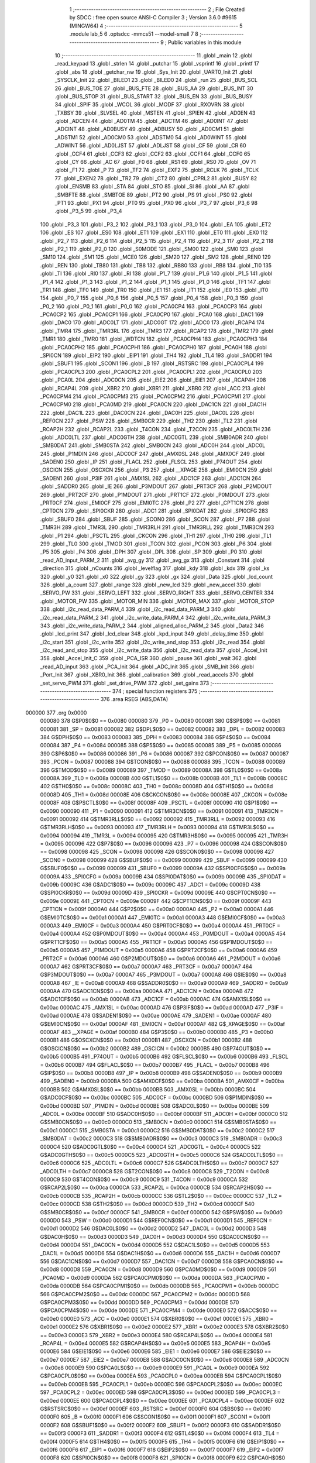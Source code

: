                                       1 ;--------------------------------------------------------
                                      2 ; File Created by SDCC : free open source ANSI-C Compiler
                                      3 ; Version 3.6.0 #9615 (MINGW64)
                                      4 ;--------------------------------------------------------
                                      5 	.module lab_5
                                      6 	.optsdcc -mmcs51 --model-small
                                      7 	
                                      8 ;--------------------------------------------------------
                                      9 ; Public variables in this module
                                     10 ;--------------------------------------------------------
                                     11 	.globl _main
                                     12 	.globl _read_keypad
                                     13 	.globl _strlen
                                     14 	.globl _putchar
                                     15 	.globl _vsprintf
                                     16 	.globl _printf
                                     17 	.globl _abs
                                     18 	.globl _getchar_nw
                                     19 	.globl _Sys_Init
                                     20 	.globl _UART0_Init
                                     21 	.globl _SYSCLK_Init
                                     22 	.globl _BILED1
                                     23 	.globl _BILED0
                                     24 	.globl _run
                                     25 	.globl _BUS_SCL
                                     26 	.globl _BUS_TOE
                                     27 	.globl _BUS_FTE
                                     28 	.globl _BUS_AA
                                     29 	.globl _BUS_INT
                                     30 	.globl _BUS_STOP
                                     31 	.globl _BUS_START
                                     32 	.globl _BUS_EN
                                     33 	.globl _BUS_BUSY
                                     34 	.globl _SPIF
                                     35 	.globl _WCOL
                                     36 	.globl _MODF
                                     37 	.globl _RXOVRN
                                     38 	.globl _TXBSY
                                     39 	.globl _SLVSEL
                                     40 	.globl _MSTEN
                                     41 	.globl _SPIEN
                                     42 	.globl _AD0EN
                                     43 	.globl _ADCEN
                                     44 	.globl _AD0TM
                                     45 	.globl _ADCTM
                                     46 	.globl _AD0INT
                                     47 	.globl _ADCINT
                                     48 	.globl _AD0BUSY
                                     49 	.globl _ADBUSY
                                     50 	.globl _AD0CM1
                                     51 	.globl _ADSTM1
                                     52 	.globl _AD0CM0
                                     53 	.globl _ADSTM0
                                     54 	.globl _AD0WINT
                                     55 	.globl _ADWINT
                                     56 	.globl _AD0LJST
                                     57 	.globl _ADLJST
                                     58 	.globl _CF
                                     59 	.globl _CR
                                     60 	.globl _CCF4
                                     61 	.globl _CCF3
                                     62 	.globl _CCF2
                                     63 	.globl _CCF1
                                     64 	.globl _CCF0
                                     65 	.globl _CY
                                     66 	.globl _AC
                                     67 	.globl _F0
                                     68 	.globl _RS1
                                     69 	.globl _RS0
                                     70 	.globl _OV
                                     71 	.globl _F1
                                     72 	.globl _P
                                     73 	.globl _TF2
                                     74 	.globl _EXF2
                                     75 	.globl _RCLK
                                     76 	.globl _TCLK
                                     77 	.globl _EXEN2
                                     78 	.globl _TR2
                                     79 	.globl _CT2
                                     80 	.globl _CPRL2
                                     81 	.globl _BUSY
                                     82 	.globl _ENSMB
                                     83 	.globl _STA
                                     84 	.globl _STO
                                     85 	.globl _SI
                                     86 	.globl _AA
                                     87 	.globl _SMBFTE
                                     88 	.globl _SMBTOE
                                     89 	.globl _PT2
                                     90 	.globl _PS
                                     91 	.globl _PS0
                                     92 	.globl _PT1
                                     93 	.globl _PX1
                                     94 	.globl _PT0
                                     95 	.globl _PX0
                                     96 	.globl _P3_7
                                     97 	.globl _P3_6
                                     98 	.globl _P3_5
                                     99 	.globl _P3_4
                                    100 	.globl _P3_3
                                    101 	.globl _P3_2
                                    102 	.globl _P3_1
                                    103 	.globl _P3_0
                                    104 	.globl _EA
                                    105 	.globl _ET2
                                    106 	.globl _ES
                                    107 	.globl _ES0
                                    108 	.globl _ET1
                                    109 	.globl _EX1
                                    110 	.globl _ET0
                                    111 	.globl _EX0
                                    112 	.globl _P2_7
                                    113 	.globl _P2_6
                                    114 	.globl _P2_5
                                    115 	.globl _P2_4
                                    116 	.globl _P2_3
                                    117 	.globl _P2_2
                                    118 	.globl _P2_1
                                    119 	.globl _P2_0
                                    120 	.globl _S0MODE
                                    121 	.globl _SM00
                                    122 	.globl _SM0
                                    123 	.globl _SM10
                                    124 	.globl _SM1
                                    125 	.globl _MCE0
                                    126 	.globl _SM20
                                    127 	.globl _SM2
                                    128 	.globl _REN0
                                    129 	.globl _REN
                                    130 	.globl _TB80
                                    131 	.globl _TB8
                                    132 	.globl _RB80
                                    133 	.globl _RB8
                                    134 	.globl _TI0
                                    135 	.globl _TI
                                    136 	.globl _RI0
                                    137 	.globl _RI
                                    138 	.globl _P1_7
                                    139 	.globl _P1_6
                                    140 	.globl _P1_5
                                    141 	.globl _P1_4
                                    142 	.globl _P1_3
                                    143 	.globl _P1_2
                                    144 	.globl _P1_1
                                    145 	.globl _P1_0
                                    146 	.globl _TF1
                                    147 	.globl _TR1
                                    148 	.globl _TF0
                                    149 	.globl _TR0
                                    150 	.globl _IE1
                                    151 	.globl _IT1
                                    152 	.globl _IE0
                                    153 	.globl _IT0
                                    154 	.globl _P0_7
                                    155 	.globl _P0_6
                                    156 	.globl _P0_5
                                    157 	.globl _P0_4
                                    158 	.globl _P0_3
                                    159 	.globl _P0_2
                                    160 	.globl _P0_1
                                    161 	.globl _P0_0
                                    162 	.globl _PCA0CP4
                                    163 	.globl _PCA0CP3
                                    164 	.globl _PCA0CP2
                                    165 	.globl _PCA0CP1
                                    166 	.globl _PCA0CP0
                                    167 	.globl _PCA0
                                    168 	.globl _DAC1
                                    169 	.globl _DAC0
                                    170 	.globl _ADC0LT
                                    171 	.globl _ADC0GT
                                    172 	.globl _ADC0
                                    173 	.globl _RCAP4
                                    174 	.globl _TMR4
                                    175 	.globl _TMR3RL
                                    176 	.globl _TMR3
                                    177 	.globl _RCAP2
                                    178 	.globl _TMR2
                                    179 	.globl _TMR1
                                    180 	.globl _TMR0
                                    181 	.globl _WDTCN
                                    182 	.globl _PCA0CPH4
                                    183 	.globl _PCA0CPH3
                                    184 	.globl _PCA0CPH2
                                    185 	.globl _PCA0CPH1
                                    186 	.globl _PCA0CPH0
                                    187 	.globl _PCA0H
                                    188 	.globl _SPI0CN
                                    189 	.globl _EIP2
                                    190 	.globl _EIP1
                                    191 	.globl _TH4
                                    192 	.globl _TL4
                                    193 	.globl _SADDR1
                                    194 	.globl _SBUF1
                                    195 	.globl _SCON1
                                    196 	.globl _B
                                    197 	.globl _RSTSRC
                                    198 	.globl _PCA0CPL4
                                    199 	.globl _PCA0CPL3
                                    200 	.globl _PCA0CPL2
                                    201 	.globl _PCA0CPL1
                                    202 	.globl _PCA0CPL0
                                    203 	.globl _PCA0L
                                    204 	.globl _ADC0CN
                                    205 	.globl _EIE2
                                    206 	.globl _EIE1
                                    207 	.globl _RCAP4H
                                    208 	.globl _RCAP4L
                                    209 	.globl _XBR2
                                    210 	.globl _XBR1
                                    211 	.globl _XBR0
                                    212 	.globl _ACC
                                    213 	.globl _PCA0CPM4
                                    214 	.globl _PCA0CPM3
                                    215 	.globl _PCA0CPM2
                                    216 	.globl _PCA0CPM1
                                    217 	.globl _PCA0CPM0
                                    218 	.globl _PCA0MD
                                    219 	.globl _PCA0CN
                                    220 	.globl _DAC1CN
                                    221 	.globl _DAC1H
                                    222 	.globl _DAC1L
                                    223 	.globl _DAC0CN
                                    224 	.globl _DAC0H
                                    225 	.globl _DAC0L
                                    226 	.globl _REF0CN
                                    227 	.globl _PSW
                                    228 	.globl _SMB0CR
                                    229 	.globl _TH2
                                    230 	.globl _TL2
                                    231 	.globl _RCAP2H
                                    232 	.globl _RCAP2L
                                    233 	.globl _T4CON
                                    234 	.globl _T2CON
                                    235 	.globl _ADC0LTH
                                    236 	.globl _ADC0LTL
                                    237 	.globl _ADC0GTH
                                    238 	.globl _ADC0GTL
                                    239 	.globl _SMB0ADR
                                    240 	.globl _SMB0DAT
                                    241 	.globl _SMB0STA
                                    242 	.globl _SMB0CN
                                    243 	.globl _ADC0H
                                    244 	.globl _ADC0L
                                    245 	.globl _P1MDIN
                                    246 	.globl _ADC0CF
                                    247 	.globl _AMX0SL
                                    248 	.globl _AMX0CF
                                    249 	.globl _SADEN0
                                    250 	.globl _IP
                                    251 	.globl _FLACL
                                    252 	.globl _FLSCL
                                    253 	.globl _P74OUT
                                    254 	.globl _OSCICN
                                    255 	.globl _OSCXCN
                                    256 	.globl _P3
                                    257 	.globl __XPAGE
                                    258 	.globl _EMI0CN
                                    259 	.globl _SADEN1
                                    260 	.globl _P3IF
                                    261 	.globl _AMX1SL
                                    262 	.globl _ADC1CF
                                    263 	.globl _ADC1CN
                                    264 	.globl _SADDR0
                                    265 	.globl _IE
                                    266 	.globl _P3MDOUT
                                    267 	.globl _PRT3CF
                                    268 	.globl _P2MDOUT
                                    269 	.globl _PRT2CF
                                    270 	.globl _P1MDOUT
                                    271 	.globl _PRT1CF
                                    272 	.globl _P0MDOUT
                                    273 	.globl _PRT0CF
                                    274 	.globl _EMI0CF
                                    275 	.globl _EMI0TC
                                    276 	.globl _P2
                                    277 	.globl _CPT1CN
                                    278 	.globl _CPT0CN
                                    279 	.globl _SPI0CKR
                                    280 	.globl _ADC1
                                    281 	.globl _SPI0DAT
                                    282 	.globl _SPI0CFG
                                    283 	.globl _SBUF0
                                    284 	.globl _SBUF
                                    285 	.globl _SCON0
                                    286 	.globl _SCON
                                    287 	.globl _P7
                                    288 	.globl _TMR3H
                                    289 	.globl _TMR3L
                                    290 	.globl _TMR3RLH
                                    291 	.globl _TMR3RLL
                                    292 	.globl _TMR3CN
                                    293 	.globl _P1
                                    294 	.globl _PSCTL
                                    295 	.globl _CKCON
                                    296 	.globl _TH1
                                    297 	.globl _TH0
                                    298 	.globl _TL1
                                    299 	.globl _TL0
                                    300 	.globl _TMOD
                                    301 	.globl _TCON
                                    302 	.globl _PCON
                                    303 	.globl _P6
                                    304 	.globl _P5
                                    305 	.globl _P4
                                    306 	.globl _DPH
                                    307 	.globl _DPL
                                    308 	.globl _SP
                                    309 	.globl _P0
                                    310 	.globl _read_AD_input_PARM_2
                                    311 	.globl _avg_gy
                                    312 	.globl _avg_gx
                                    313 	.globl _Constant
                                    314 	.globl _direction
                                    315 	.globl _nCounts
                                    316 	.globl _levelflag
                                    317 	.globl _kdy
                                    318 	.globl _kdx
                                    319 	.globl _ks
                                    320 	.globl _y0
                                    321 	.globl _x0
                                    322 	.globl _gy
                                    323 	.globl _gx
                                    324 	.globl _Data
                                    325 	.globl _lcd_count
                                    326 	.globl _a_count
                                    327 	.globl _range
                                    328 	.globl _new_lcd
                                    329 	.globl _new_accel
                                    330 	.globl _SERVO_PW
                                    331 	.globl _SERVO_LEFT
                                    332 	.globl _SERVO_RIGHT
                                    333 	.globl _SERVO_CENTER
                                    334 	.globl _MOTOR_PW
                                    335 	.globl _MOTOR_MIN
                                    336 	.globl _MOTOR_MAX
                                    337 	.globl _MOTOR_STOP
                                    338 	.globl _i2c_read_data_PARM_4
                                    339 	.globl _i2c_read_data_PARM_3
                                    340 	.globl _i2c_read_data_PARM_2
                                    341 	.globl _i2c_write_data_PARM_4
                                    342 	.globl _i2c_write_data_PARM_3
                                    343 	.globl _i2c_write_data_PARM_2
                                    344 	.globl _aligned_alloc_PARM_2
                                    345 	.globl _Data2
                                    346 	.globl _lcd_print
                                    347 	.globl _lcd_clear
                                    348 	.globl _kpd_input
                                    349 	.globl _delay_time
                                    350 	.globl _i2c_start
                                    351 	.globl _i2c_write
                                    352 	.globl _i2c_write_and_stop
                                    353 	.globl _i2c_read
                                    354 	.globl _i2c_read_and_stop
                                    355 	.globl _i2c_write_data
                                    356 	.globl _i2c_read_data
                                    357 	.globl _Accel_Init
                                    358 	.globl _Accel_Init_C
                                    359 	.globl _PCA_ISR
                                    360 	.globl _pause
                                    361 	.globl _wait
                                    362 	.globl _read_AD_input
                                    363 	.globl _PCA_Init
                                    364 	.globl _ADC_Init
                                    365 	.globl _SMB_Init
                                    366 	.globl _Port_Init
                                    367 	.globl _XBR0_Init
                                    368 	.globl _calibration
                                    369 	.globl _read_accels
                                    370 	.globl _set_servo_PWM
                                    371 	.globl _set_drive_PWM
                                    372 	.globl _set_gains
                                    373 ;--------------------------------------------------------
                                    374 ; special function registers
                                    375 ;--------------------------------------------------------
                                    376 	.area RSEG    (ABS,DATA)
      000000                        377 	.org 0x0000
                           000080   378 G$P0$0$0 == 0x0080
                           000080   379 _P0	=	0x0080
                           000081   380 G$SP$0$0 == 0x0081
                           000081   381 _SP	=	0x0081
                           000082   382 G$DPL$0$0 == 0x0082
                           000082   383 _DPL	=	0x0082
                           000083   384 G$DPH$0$0 == 0x0083
                           000083   385 _DPH	=	0x0083
                           000084   386 G$P4$0$0 == 0x0084
                           000084   387 _P4	=	0x0084
                           000085   388 G$P5$0$0 == 0x0085
                           000085   389 _P5	=	0x0085
                           000086   390 G$P6$0$0 == 0x0086
                           000086   391 _P6	=	0x0086
                           000087   392 G$PCON$0$0 == 0x0087
                           000087   393 _PCON	=	0x0087
                           000088   394 G$TCON$0$0 == 0x0088
                           000088   395 _TCON	=	0x0088
                           000089   396 G$TMOD$0$0 == 0x0089
                           000089   397 _TMOD	=	0x0089
                           00008A   398 G$TL0$0$0 == 0x008a
                           00008A   399 _TL0	=	0x008a
                           00008B   400 G$TL1$0$0 == 0x008b
                           00008B   401 _TL1	=	0x008b
                           00008C   402 G$TH0$0$0 == 0x008c
                           00008C   403 _TH0	=	0x008c
                           00008D   404 G$TH1$0$0 == 0x008d
                           00008D   405 _TH1	=	0x008d
                           00008E   406 G$CKCON$0$0 == 0x008e
                           00008E   407 _CKCON	=	0x008e
                           00008F   408 G$PSCTL$0$0 == 0x008f
                           00008F   409 _PSCTL	=	0x008f
                           000090   410 G$P1$0$0 == 0x0090
                           000090   411 _P1	=	0x0090
                           000091   412 G$TMR3CN$0$0 == 0x0091
                           000091   413 _TMR3CN	=	0x0091
                           000092   414 G$TMR3RLL$0$0 == 0x0092
                           000092   415 _TMR3RLL	=	0x0092
                           000093   416 G$TMR3RLH$0$0 == 0x0093
                           000093   417 _TMR3RLH	=	0x0093
                           000094   418 G$TMR3L$0$0 == 0x0094
                           000094   419 _TMR3L	=	0x0094
                           000095   420 G$TMR3H$0$0 == 0x0095
                           000095   421 _TMR3H	=	0x0095
                           000096   422 G$P7$0$0 == 0x0096
                           000096   423 _P7	=	0x0096
                           000098   424 G$SCON$0$0 == 0x0098
                           000098   425 _SCON	=	0x0098
                           000098   426 G$SCON0$0$0 == 0x0098
                           000098   427 _SCON0	=	0x0098
                           000099   428 G$SBUF$0$0 == 0x0099
                           000099   429 _SBUF	=	0x0099
                           000099   430 G$SBUF0$0$0 == 0x0099
                           000099   431 _SBUF0	=	0x0099
                           00009A   432 G$SPI0CFG$0$0 == 0x009a
                           00009A   433 _SPI0CFG	=	0x009a
                           00009B   434 G$SPI0DAT$0$0 == 0x009b
                           00009B   435 _SPI0DAT	=	0x009b
                           00009C   436 G$ADC1$0$0 == 0x009c
                           00009C   437 _ADC1	=	0x009c
                           00009D   438 G$SPI0CKR$0$0 == 0x009d
                           00009D   439 _SPI0CKR	=	0x009d
                           00009E   440 G$CPT0CN$0$0 == 0x009e
                           00009E   441 _CPT0CN	=	0x009e
                           00009F   442 G$CPT1CN$0$0 == 0x009f
                           00009F   443 _CPT1CN	=	0x009f
                           0000A0   444 G$P2$0$0 == 0x00a0
                           0000A0   445 _P2	=	0x00a0
                           0000A1   446 G$EMI0TC$0$0 == 0x00a1
                           0000A1   447 _EMI0TC	=	0x00a1
                           0000A3   448 G$EMI0CF$0$0 == 0x00a3
                           0000A3   449 _EMI0CF	=	0x00a3
                           0000A4   450 G$PRT0CF$0$0 == 0x00a4
                           0000A4   451 _PRT0CF	=	0x00a4
                           0000A4   452 G$P0MDOUT$0$0 == 0x00a4
                           0000A4   453 _P0MDOUT	=	0x00a4
                           0000A5   454 G$PRT1CF$0$0 == 0x00a5
                           0000A5   455 _PRT1CF	=	0x00a5
                           0000A5   456 G$P1MDOUT$0$0 == 0x00a5
                           0000A5   457 _P1MDOUT	=	0x00a5
                           0000A6   458 G$PRT2CF$0$0 == 0x00a6
                           0000A6   459 _PRT2CF	=	0x00a6
                           0000A6   460 G$P2MDOUT$0$0 == 0x00a6
                           0000A6   461 _P2MDOUT	=	0x00a6
                           0000A7   462 G$PRT3CF$0$0 == 0x00a7
                           0000A7   463 _PRT3CF	=	0x00a7
                           0000A7   464 G$P3MDOUT$0$0 == 0x00a7
                           0000A7   465 _P3MDOUT	=	0x00a7
                           0000A8   466 G$IE$0$0 == 0x00a8
                           0000A8   467 _IE	=	0x00a8
                           0000A9   468 G$SADDR0$0$0 == 0x00a9
                           0000A9   469 _SADDR0	=	0x00a9
                           0000AA   470 G$ADC1CN$0$0 == 0x00aa
                           0000AA   471 _ADC1CN	=	0x00aa
                           0000AB   472 G$ADC1CF$0$0 == 0x00ab
                           0000AB   473 _ADC1CF	=	0x00ab
                           0000AC   474 G$AMX1SL$0$0 == 0x00ac
                           0000AC   475 _AMX1SL	=	0x00ac
                           0000AD   476 G$P3IF$0$0 == 0x00ad
                           0000AD   477 _P3IF	=	0x00ad
                           0000AE   478 G$SADEN1$0$0 == 0x00ae
                           0000AE   479 _SADEN1	=	0x00ae
                           0000AF   480 G$EMI0CN$0$0 == 0x00af
                           0000AF   481 _EMI0CN	=	0x00af
                           0000AF   482 G$_XPAGE$0$0 == 0x00af
                           0000AF   483 __XPAGE	=	0x00af
                           0000B0   484 G$P3$0$0 == 0x00b0
                           0000B0   485 _P3	=	0x00b0
                           0000B1   486 G$OSCXCN$0$0 == 0x00b1
                           0000B1   487 _OSCXCN	=	0x00b1
                           0000B2   488 G$OSCICN$0$0 == 0x00b2
                           0000B2   489 _OSCICN	=	0x00b2
                           0000B5   490 G$P74OUT$0$0 == 0x00b5
                           0000B5   491 _P74OUT	=	0x00b5
                           0000B6   492 G$FLSCL$0$0 == 0x00b6
                           0000B6   493 _FLSCL	=	0x00b6
                           0000B7   494 G$FLACL$0$0 == 0x00b7
                           0000B7   495 _FLACL	=	0x00b7
                           0000B8   496 G$IP$0$0 == 0x00b8
                           0000B8   497 _IP	=	0x00b8
                           0000B9   498 G$SADEN0$0$0 == 0x00b9
                           0000B9   499 _SADEN0	=	0x00b9
                           0000BA   500 G$AMX0CF$0$0 == 0x00ba
                           0000BA   501 _AMX0CF	=	0x00ba
                           0000BB   502 G$AMX0SL$0$0 == 0x00bb
                           0000BB   503 _AMX0SL	=	0x00bb
                           0000BC   504 G$ADC0CF$0$0 == 0x00bc
                           0000BC   505 _ADC0CF	=	0x00bc
                           0000BD   506 G$P1MDIN$0$0 == 0x00bd
                           0000BD   507 _P1MDIN	=	0x00bd
                           0000BE   508 G$ADC0L$0$0 == 0x00be
                           0000BE   509 _ADC0L	=	0x00be
                           0000BF   510 G$ADC0H$0$0 == 0x00bf
                           0000BF   511 _ADC0H	=	0x00bf
                           0000C0   512 G$SMB0CN$0$0 == 0x00c0
                           0000C0   513 _SMB0CN	=	0x00c0
                           0000C1   514 G$SMB0STA$0$0 == 0x00c1
                           0000C1   515 _SMB0STA	=	0x00c1
                           0000C2   516 G$SMB0DAT$0$0 == 0x00c2
                           0000C2   517 _SMB0DAT	=	0x00c2
                           0000C3   518 G$SMB0ADR$0$0 == 0x00c3
                           0000C3   519 _SMB0ADR	=	0x00c3
                           0000C4   520 G$ADC0GTL$0$0 == 0x00c4
                           0000C4   521 _ADC0GTL	=	0x00c4
                           0000C5   522 G$ADC0GTH$0$0 == 0x00c5
                           0000C5   523 _ADC0GTH	=	0x00c5
                           0000C6   524 G$ADC0LTL$0$0 == 0x00c6
                           0000C6   525 _ADC0LTL	=	0x00c6
                           0000C7   526 G$ADC0LTH$0$0 == 0x00c7
                           0000C7   527 _ADC0LTH	=	0x00c7
                           0000C8   528 G$T2CON$0$0 == 0x00c8
                           0000C8   529 _T2CON	=	0x00c8
                           0000C9   530 G$T4CON$0$0 == 0x00c9
                           0000C9   531 _T4CON	=	0x00c9
                           0000CA   532 G$RCAP2L$0$0 == 0x00ca
                           0000CA   533 _RCAP2L	=	0x00ca
                           0000CB   534 G$RCAP2H$0$0 == 0x00cb
                           0000CB   535 _RCAP2H	=	0x00cb
                           0000CC   536 G$TL2$0$0 == 0x00cc
                           0000CC   537 _TL2	=	0x00cc
                           0000CD   538 G$TH2$0$0 == 0x00cd
                           0000CD   539 _TH2	=	0x00cd
                           0000CF   540 G$SMB0CR$0$0 == 0x00cf
                           0000CF   541 _SMB0CR	=	0x00cf
                           0000D0   542 G$PSW$0$0 == 0x00d0
                           0000D0   543 _PSW	=	0x00d0
                           0000D1   544 G$REF0CN$0$0 == 0x00d1
                           0000D1   545 _REF0CN	=	0x00d1
                           0000D2   546 G$DAC0L$0$0 == 0x00d2
                           0000D2   547 _DAC0L	=	0x00d2
                           0000D3   548 G$DAC0H$0$0 == 0x00d3
                           0000D3   549 _DAC0H	=	0x00d3
                           0000D4   550 G$DAC0CN$0$0 == 0x00d4
                           0000D4   551 _DAC0CN	=	0x00d4
                           0000D5   552 G$DAC1L$0$0 == 0x00d5
                           0000D5   553 _DAC1L	=	0x00d5
                           0000D6   554 G$DAC1H$0$0 == 0x00d6
                           0000D6   555 _DAC1H	=	0x00d6
                           0000D7   556 G$DAC1CN$0$0 == 0x00d7
                           0000D7   557 _DAC1CN	=	0x00d7
                           0000D8   558 G$PCA0CN$0$0 == 0x00d8
                           0000D8   559 _PCA0CN	=	0x00d8
                           0000D9   560 G$PCA0MD$0$0 == 0x00d9
                           0000D9   561 _PCA0MD	=	0x00d9
                           0000DA   562 G$PCA0CPM0$0$0 == 0x00da
                           0000DA   563 _PCA0CPM0	=	0x00da
                           0000DB   564 G$PCA0CPM1$0$0 == 0x00db
                           0000DB   565 _PCA0CPM1	=	0x00db
                           0000DC   566 G$PCA0CPM2$0$0 == 0x00dc
                           0000DC   567 _PCA0CPM2	=	0x00dc
                           0000DD   568 G$PCA0CPM3$0$0 == 0x00dd
                           0000DD   569 _PCA0CPM3	=	0x00dd
                           0000DE   570 G$PCA0CPM4$0$0 == 0x00de
                           0000DE   571 _PCA0CPM4	=	0x00de
                           0000E0   572 G$ACC$0$0 == 0x00e0
                           0000E0   573 _ACC	=	0x00e0
                           0000E1   574 G$XBR0$0$0 == 0x00e1
                           0000E1   575 _XBR0	=	0x00e1
                           0000E2   576 G$XBR1$0$0 == 0x00e2
                           0000E2   577 _XBR1	=	0x00e2
                           0000E3   578 G$XBR2$0$0 == 0x00e3
                           0000E3   579 _XBR2	=	0x00e3
                           0000E4   580 G$RCAP4L$0$0 == 0x00e4
                           0000E4   581 _RCAP4L	=	0x00e4
                           0000E5   582 G$RCAP4H$0$0 == 0x00e5
                           0000E5   583 _RCAP4H	=	0x00e5
                           0000E6   584 G$EIE1$0$0 == 0x00e6
                           0000E6   585 _EIE1	=	0x00e6
                           0000E7   586 G$EIE2$0$0 == 0x00e7
                           0000E7   587 _EIE2	=	0x00e7
                           0000E8   588 G$ADC0CN$0$0 == 0x00e8
                           0000E8   589 _ADC0CN	=	0x00e8
                           0000E9   590 G$PCA0L$0$0 == 0x00e9
                           0000E9   591 _PCA0L	=	0x00e9
                           0000EA   592 G$PCA0CPL0$0$0 == 0x00ea
                           0000EA   593 _PCA0CPL0	=	0x00ea
                           0000EB   594 G$PCA0CPL1$0$0 == 0x00eb
                           0000EB   595 _PCA0CPL1	=	0x00eb
                           0000EC   596 G$PCA0CPL2$0$0 == 0x00ec
                           0000EC   597 _PCA0CPL2	=	0x00ec
                           0000ED   598 G$PCA0CPL3$0$0 == 0x00ed
                           0000ED   599 _PCA0CPL3	=	0x00ed
                           0000EE   600 G$PCA0CPL4$0$0 == 0x00ee
                           0000EE   601 _PCA0CPL4	=	0x00ee
                           0000EF   602 G$RSTSRC$0$0 == 0x00ef
                           0000EF   603 _RSTSRC	=	0x00ef
                           0000F0   604 G$B$0$0 == 0x00f0
                           0000F0   605 _B	=	0x00f0
                           0000F1   606 G$SCON1$0$0 == 0x00f1
                           0000F1   607 _SCON1	=	0x00f1
                           0000F2   608 G$SBUF1$0$0 == 0x00f2
                           0000F2   609 _SBUF1	=	0x00f2
                           0000F3   610 G$SADDR1$0$0 == 0x00f3
                           0000F3   611 _SADDR1	=	0x00f3
                           0000F4   612 G$TL4$0$0 == 0x00f4
                           0000F4   613 _TL4	=	0x00f4
                           0000F5   614 G$TH4$0$0 == 0x00f5
                           0000F5   615 _TH4	=	0x00f5
                           0000F6   616 G$EIP1$0$0 == 0x00f6
                           0000F6   617 _EIP1	=	0x00f6
                           0000F7   618 G$EIP2$0$0 == 0x00f7
                           0000F7   619 _EIP2	=	0x00f7
                           0000F8   620 G$SPI0CN$0$0 == 0x00f8
                           0000F8   621 _SPI0CN	=	0x00f8
                           0000F9   622 G$PCA0H$0$0 == 0x00f9
                           0000F9   623 _PCA0H	=	0x00f9
                           0000FA   624 G$PCA0CPH0$0$0 == 0x00fa
                           0000FA   625 _PCA0CPH0	=	0x00fa
                           0000FB   626 G$PCA0CPH1$0$0 == 0x00fb
                           0000FB   627 _PCA0CPH1	=	0x00fb
                           0000FC   628 G$PCA0CPH2$0$0 == 0x00fc
                           0000FC   629 _PCA0CPH2	=	0x00fc
                           0000FD   630 G$PCA0CPH3$0$0 == 0x00fd
                           0000FD   631 _PCA0CPH3	=	0x00fd
                           0000FE   632 G$PCA0CPH4$0$0 == 0x00fe
                           0000FE   633 _PCA0CPH4	=	0x00fe
                           0000FF   634 G$WDTCN$0$0 == 0x00ff
                           0000FF   635 _WDTCN	=	0x00ff
                           008C8A   636 G$TMR0$0$0 == 0x8c8a
                           008C8A   637 _TMR0	=	0x8c8a
                           008D8B   638 G$TMR1$0$0 == 0x8d8b
                           008D8B   639 _TMR1	=	0x8d8b
                           00CDCC   640 G$TMR2$0$0 == 0xcdcc
                           00CDCC   641 _TMR2	=	0xcdcc
                           00CBCA   642 G$RCAP2$0$0 == 0xcbca
                           00CBCA   643 _RCAP2	=	0xcbca
                           009594   644 G$TMR3$0$0 == 0x9594
                           009594   645 _TMR3	=	0x9594
                           009392   646 G$TMR3RL$0$0 == 0x9392
                           009392   647 _TMR3RL	=	0x9392
                           00F5F4   648 G$TMR4$0$0 == 0xf5f4
                           00F5F4   649 _TMR4	=	0xf5f4
                           00E5E4   650 G$RCAP4$0$0 == 0xe5e4
                           00E5E4   651 _RCAP4	=	0xe5e4
                           00BFBE   652 G$ADC0$0$0 == 0xbfbe
                           00BFBE   653 _ADC0	=	0xbfbe
                           00C5C4   654 G$ADC0GT$0$0 == 0xc5c4
                           00C5C4   655 _ADC0GT	=	0xc5c4
                           00C7C6   656 G$ADC0LT$0$0 == 0xc7c6
                           00C7C6   657 _ADC0LT	=	0xc7c6
                           00D3D2   658 G$DAC0$0$0 == 0xd3d2
                           00D3D2   659 _DAC0	=	0xd3d2
                           00D6D5   660 G$DAC1$0$0 == 0xd6d5
                           00D6D5   661 _DAC1	=	0xd6d5
                           00F9E9   662 G$PCA0$0$0 == 0xf9e9
                           00F9E9   663 _PCA0	=	0xf9e9
                           00FAEA   664 G$PCA0CP0$0$0 == 0xfaea
                           00FAEA   665 _PCA0CP0	=	0xfaea
                           00FBEB   666 G$PCA0CP1$0$0 == 0xfbeb
                           00FBEB   667 _PCA0CP1	=	0xfbeb
                           00FCEC   668 G$PCA0CP2$0$0 == 0xfcec
                           00FCEC   669 _PCA0CP2	=	0xfcec
                           00FDED   670 G$PCA0CP3$0$0 == 0xfded
                           00FDED   671 _PCA0CP3	=	0xfded
                           00FEEE   672 G$PCA0CP4$0$0 == 0xfeee
                           00FEEE   673 _PCA0CP4	=	0xfeee
                                    674 ;--------------------------------------------------------
                                    675 ; special function bits
                                    676 ;--------------------------------------------------------
                                    677 	.area RSEG    (ABS,DATA)
      000000                        678 	.org 0x0000
                           000080   679 G$P0_0$0$0 == 0x0080
                           000080   680 _P0_0	=	0x0080
                           000081   681 G$P0_1$0$0 == 0x0081
                           000081   682 _P0_1	=	0x0081
                           000082   683 G$P0_2$0$0 == 0x0082
                           000082   684 _P0_2	=	0x0082
                           000083   685 G$P0_3$0$0 == 0x0083
                           000083   686 _P0_3	=	0x0083
                           000084   687 G$P0_4$0$0 == 0x0084
                           000084   688 _P0_4	=	0x0084
                           000085   689 G$P0_5$0$0 == 0x0085
                           000085   690 _P0_5	=	0x0085
                           000086   691 G$P0_6$0$0 == 0x0086
                           000086   692 _P0_6	=	0x0086
                           000087   693 G$P0_7$0$0 == 0x0087
                           000087   694 _P0_7	=	0x0087
                           000088   695 G$IT0$0$0 == 0x0088
                           000088   696 _IT0	=	0x0088
                           000089   697 G$IE0$0$0 == 0x0089
                           000089   698 _IE0	=	0x0089
                           00008A   699 G$IT1$0$0 == 0x008a
                           00008A   700 _IT1	=	0x008a
                           00008B   701 G$IE1$0$0 == 0x008b
                           00008B   702 _IE1	=	0x008b
                           00008C   703 G$TR0$0$0 == 0x008c
                           00008C   704 _TR0	=	0x008c
                           00008D   705 G$TF0$0$0 == 0x008d
                           00008D   706 _TF0	=	0x008d
                           00008E   707 G$TR1$0$0 == 0x008e
                           00008E   708 _TR1	=	0x008e
                           00008F   709 G$TF1$0$0 == 0x008f
                           00008F   710 _TF1	=	0x008f
                           000090   711 G$P1_0$0$0 == 0x0090
                           000090   712 _P1_0	=	0x0090
                           000091   713 G$P1_1$0$0 == 0x0091
                           000091   714 _P1_1	=	0x0091
                           000092   715 G$P1_2$0$0 == 0x0092
                           000092   716 _P1_2	=	0x0092
                           000093   717 G$P1_3$0$0 == 0x0093
                           000093   718 _P1_3	=	0x0093
                           000094   719 G$P1_4$0$0 == 0x0094
                           000094   720 _P1_4	=	0x0094
                           000095   721 G$P1_5$0$0 == 0x0095
                           000095   722 _P1_5	=	0x0095
                           000096   723 G$P1_6$0$0 == 0x0096
                           000096   724 _P1_6	=	0x0096
                           000097   725 G$P1_7$0$0 == 0x0097
                           000097   726 _P1_7	=	0x0097
                           000098   727 G$RI$0$0 == 0x0098
                           000098   728 _RI	=	0x0098
                           000098   729 G$RI0$0$0 == 0x0098
                           000098   730 _RI0	=	0x0098
                           000099   731 G$TI$0$0 == 0x0099
                           000099   732 _TI	=	0x0099
                           000099   733 G$TI0$0$0 == 0x0099
                           000099   734 _TI0	=	0x0099
                           00009A   735 G$RB8$0$0 == 0x009a
                           00009A   736 _RB8	=	0x009a
                           00009A   737 G$RB80$0$0 == 0x009a
                           00009A   738 _RB80	=	0x009a
                           00009B   739 G$TB8$0$0 == 0x009b
                           00009B   740 _TB8	=	0x009b
                           00009B   741 G$TB80$0$0 == 0x009b
                           00009B   742 _TB80	=	0x009b
                           00009C   743 G$REN$0$0 == 0x009c
                           00009C   744 _REN	=	0x009c
                           00009C   745 G$REN0$0$0 == 0x009c
                           00009C   746 _REN0	=	0x009c
                           00009D   747 G$SM2$0$0 == 0x009d
                           00009D   748 _SM2	=	0x009d
                           00009D   749 G$SM20$0$0 == 0x009d
                           00009D   750 _SM20	=	0x009d
                           00009D   751 G$MCE0$0$0 == 0x009d
                           00009D   752 _MCE0	=	0x009d
                           00009E   753 G$SM1$0$0 == 0x009e
                           00009E   754 _SM1	=	0x009e
                           00009E   755 G$SM10$0$0 == 0x009e
                           00009E   756 _SM10	=	0x009e
                           00009F   757 G$SM0$0$0 == 0x009f
                           00009F   758 _SM0	=	0x009f
                           00009F   759 G$SM00$0$0 == 0x009f
                           00009F   760 _SM00	=	0x009f
                           00009F   761 G$S0MODE$0$0 == 0x009f
                           00009F   762 _S0MODE	=	0x009f
                           0000A0   763 G$P2_0$0$0 == 0x00a0
                           0000A0   764 _P2_0	=	0x00a0
                           0000A1   765 G$P2_1$0$0 == 0x00a1
                           0000A1   766 _P2_1	=	0x00a1
                           0000A2   767 G$P2_2$0$0 == 0x00a2
                           0000A2   768 _P2_2	=	0x00a2
                           0000A3   769 G$P2_3$0$0 == 0x00a3
                           0000A3   770 _P2_3	=	0x00a3
                           0000A4   771 G$P2_4$0$0 == 0x00a4
                           0000A4   772 _P2_4	=	0x00a4
                           0000A5   773 G$P2_5$0$0 == 0x00a5
                           0000A5   774 _P2_5	=	0x00a5
                           0000A6   775 G$P2_6$0$0 == 0x00a6
                           0000A6   776 _P2_6	=	0x00a6
                           0000A7   777 G$P2_7$0$0 == 0x00a7
                           0000A7   778 _P2_7	=	0x00a7
                           0000A8   779 G$EX0$0$0 == 0x00a8
                           0000A8   780 _EX0	=	0x00a8
                           0000A9   781 G$ET0$0$0 == 0x00a9
                           0000A9   782 _ET0	=	0x00a9
                           0000AA   783 G$EX1$0$0 == 0x00aa
                           0000AA   784 _EX1	=	0x00aa
                           0000AB   785 G$ET1$0$0 == 0x00ab
                           0000AB   786 _ET1	=	0x00ab
                           0000AC   787 G$ES0$0$0 == 0x00ac
                           0000AC   788 _ES0	=	0x00ac
                           0000AC   789 G$ES$0$0 == 0x00ac
                           0000AC   790 _ES	=	0x00ac
                           0000AD   791 G$ET2$0$0 == 0x00ad
                           0000AD   792 _ET2	=	0x00ad
                           0000AF   793 G$EA$0$0 == 0x00af
                           0000AF   794 _EA	=	0x00af
                           0000B0   795 G$P3_0$0$0 == 0x00b0
                           0000B0   796 _P3_0	=	0x00b0
                           0000B1   797 G$P3_1$0$0 == 0x00b1
                           0000B1   798 _P3_1	=	0x00b1
                           0000B2   799 G$P3_2$0$0 == 0x00b2
                           0000B2   800 _P3_2	=	0x00b2
                           0000B3   801 G$P3_3$0$0 == 0x00b3
                           0000B3   802 _P3_3	=	0x00b3
                           0000B4   803 G$P3_4$0$0 == 0x00b4
                           0000B4   804 _P3_4	=	0x00b4
                           0000B5   805 G$P3_5$0$0 == 0x00b5
                           0000B5   806 _P3_5	=	0x00b5
                           0000B6   807 G$P3_6$0$0 == 0x00b6
                           0000B6   808 _P3_6	=	0x00b6
                           0000B7   809 G$P3_7$0$0 == 0x00b7
                           0000B7   810 _P3_7	=	0x00b7
                           0000B8   811 G$PX0$0$0 == 0x00b8
                           0000B8   812 _PX0	=	0x00b8
                           0000B9   813 G$PT0$0$0 == 0x00b9
                           0000B9   814 _PT0	=	0x00b9
                           0000BA   815 G$PX1$0$0 == 0x00ba
                           0000BA   816 _PX1	=	0x00ba
                           0000BB   817 G$PT1$0$0 == 0x00bb
                           0000BB   818 _PT1	=	0x00bb
                           0000BC   819 G$PS0$0$0 == 0x00bc
                           0000BC   820 _PS0	=	0x00bc
                           0000BC   821 G$PS$0$0 == 0x00bc
                           0000BC   822 _PS	=	0x00bc
                           0000BD   823 G$PT2$0$0 == 0x00bd
                           0000BD   824 _PT2	=	0x00bd
                           0000C0   825 G$SMBTOE$0$0 == 0x00c0
                           0000C0   826 _SMBTOE	=	0x00c0
                           0000C1   827 G$SMBFTE$0$0 == 0x00c1
                           0000C1   828 _SMBFTE	=	0x00c1
                           0000C2   829 G$AA$0$0 == 0x00c2
                           0000C2   830 _AA	=	0x00c2
                           0000C3   831 G$SI$0$0 == 0x00c3
                           0000C3   832 _SI	=	0x00c3
                           0000C4   833 G$STO$0$0 == 0x00c4
                           0000C4   834 _STO	=	0x00c4
                           0000C5   835 G$STA$0$0 == 0x00c5
                           0000C5   836 _STA	=	0x00c5
                           0000C6   837 G$ENSMB$0$0 == 0x00c6
                           0000C6   838 _ENSMB	=	0x00c6
                           0000C7   839 G$BUSY$0$0 == 0x00c7
                           0000C7   840 _BUSY	=	0x00c7
                           0000C8   841 G$CPRL2$0$0 == 0x00c8
                           0000C8   842 _CPRL2	=	0x00c8
                           0000C9   843 G$CT2$0$0 == 0x00c9
                           0000C9   844 _CT2	=	0x00c9
                           0000CA   845 G$TR2$0$0 == 0x00ca
                           0000CA   846 _TR2	=	0x00ca
                           0000CB   847 G$EXEN2$0$0 == 0x00cb
                           0000CB   848 _EXEN2	=	0x00cb
                           0000CC   849 G$TCLK$0$0 == 0x00cc
                           0000CC   850 _TCLK	=	0x00cc
                           0000CD   851 G$RCLK$0$0 == 0x00cd
                           0000CD   852 _RCLK	=	0x00cd
                           0000CE   853 G$EXF2$0$0 == 0x00ce
                           0000CE   854 _EXF2	=	0x00ce
                           0000CF   855 G$TF2$0$0 == 0x00cf
                           0000CF   856 _TF2	=	0x00cf
                           0000D0   857 G$P$0$0 == 0x00d0
                           0000D0   858 _P	=	0x00d0
                           0000D1   859 G$F1$0$0 == 0x00d1
                           0000D1   860 _F1	=	0x00d1
                           0000D2   861 G$OV$0$0 == 0x00d2
                           0000D2   862 _OV	=	0x00d2
                           0000D3   863 G$RS0$0$0 == 0x00d3
                           0000D3   864 _RS0	=	0x00d3
                           0000D4   865 G$RS1$0$0 == 0x00d4
                           0000D4   866 _RS1	=	0x00d4
                           0000D5   867 G$F0$0$0 == 0x00d5
                           0000D5   868 _F0	=	0x00d5
                           0000D6   869 G$AC$0$0 == 0x00d6
                           0000D6   870 _AC	=	0x00d6
                           0000D7   871 G$CY$0$0 == 0x00d7
                           0000D7   872 _CY	=	0x00d7
                           0000D8   873 G$CCF0$0$0 == 0x00d8
                           0000D8   874 _CCF0	=	0x00d8
                           0000D9   875 G$CCF1$0$0 == 0x00d9
                           0000D9   876 _CCF1	=	0x00d9
                           0000DA   877 G$CCF2$0$0 == 0x00da
                           0000DA   878 _CCF2	=	0x00da
                           0000DB   879 G$CCF3$0$0 == 0x00db
                           0000DB   880 _CCF3	=	0x00db
                           0000DC   881 G$CCF4$0$0 == 0x00dc
                           0000DC   882 _CCF4	=	0x00dc
                           0000DE   883 G$CR$0$0 == 0x00de
                           0000DE   884 _CR	=	0x00de
                           0000DF   885 G$CF$0$0 == 0x00df
                           0000DF   886 _CF	=	0x00df
                           0000E8   887 G$ADLJST$0$0 == 0x00e8
                           0000E8   888 _ADLJST	=	0x00e8
                           0000E8   889 G$AD0LJST$0$0 == 0x00e8
                           0000E8   890 _AD0LJST	=	0x00e8
                           0000E9   891 G$ADWINT$0$0 == 0x00e9
                           0000E9   892 _ADWINT	=	0x00e9
                           0000E9   893 G$AD0WINT$0$0 == 0x00e9
                           0000E9   894 _AD0WINT	=	0x00e9
                           0000EA   895 G$ADSTM0$0$0 == 0x00ea
                           0000EA   896 _ADSTM0	=	0x00ea
                           0000EA   897 G$AD0CM0$0$0 == 0x00ea
                           0000EA   898 _AD0CM0	=	0x00ea
                           0000EB   899 G$ADSTM1$0$0 == 0x00eb
                           0000EB   900 _ADSTM1	=	0x00eb
                           0000EB   901 G$AD0CM1$0$0 == 0x00eb
                           0000EB   902 _AD0CM1	=	0x00eb
                           0000EC   903 G$ADBUSY$0$0 == 0x00ec
                           0000EC   904 _ADBUSY	=	0x00ec
                           0000EC   905 G$AD0BUSY$0$0 == 0x00ec
                           0000EC   906 _AD0BUSY	=	0x00ec
                           0000ED   907 G$ADCINT$0$0 == 0x00ed
                           0000ED   908 _ADCINT	=	0x00ed
                           0000ED   909 G$AD0INT$0$0 == 0x00ed
                           0000ED   910 _AD0INT	=	0x00ed
                           0000EE   911 G$ADCTM$0$0 == 0x00ee
                           0000EE   912 _ADCTM	=	0x00ee
                           0000EE   913 G$AD0TM$0$0 == 0x00ee
                           0000EE   914 _AD0TM	=	0x00ee
                           0000EF   915 G$ADCEN$0$0 == 0x00ef
                           0000EF   916 _ADCEN	=	0x00ef
                           0000EF   917 G$AD0EN$0$0 == 0x00ef
                           0000EF   918 _AD0EN	=	0x00ef
                           0000F8   919 G$SPIEN$0$0 == 0x00f8
                           0000F8   920 _SPIEN	=	0x00f8
                           0000F9   921 G$MSTEN$0$0 == 0x00f9
                           0000F9   922 _MSTEN	=	0x00f9
                           0000FA   923 G$SLVSEL$0$0 == 0x00fa
                           0000FA   924 _SLVSEL	=	0x00fa
                           0000FB   925 G$TXBSY$0$0 == 0x00fb
                           0000FB   926 _TXBSY	=	0x00fb
                           0000FC   927 G$RXOVRN$0$0 == 0x00fc
                           0000FC   928 _RXOVRN	=	0x00fc
                           0000FD   929 G$MODF$0$0 == 0x00fd
                           0000FD   930 _MODF	=	0x00fd
                           0000FE   931 G$WCOL$0$0 == 0x00fe
                           0000FE   932 _WCOL	=	0x00fe
                           0000FF   933 G$SPIF$0$0 == 0x00ff
                           0000FF   934 _SPIF	=	0x00ff
                           0000C7   935 G$BUS_BUSY$0$0 == 0x00c7
                           0000C7   936 _BUS_BUSY	=	0x00c7
                           0000C6   937 G$BUS_EN$0$0 == 0x00c6
                           0000C6   938 _BUS_EN	=	0x00c6
                           0000C5   939 G$BUS_START$0$0 == 0x00c5
                           0000C5   940 _BUS_START	=	0x00c5
                           0000C4   941 G$BUS_STOP$0$0 == 0x00c4
                           0000C4   942 _BUS_STOP	=	0x00c4
                           0000C3   943 G$BUS_INT$0$0 == 0x00c3
                           0000C3   944 _BUS_INT	=	0x00c3
                           0000C2   945 G$BUS_AA$0$0 == 0x00c2
                           0000C2   946 _BUS_AA	=	0x00c2
                           0000C1   947 G$BUS_FTE$0$0 == 0x00c1
                           0000C1   948 _BUS_FTE	=	0x00c1
                           0000C0   949 G$BUS_TOE$0$0 == 0x00c0
                           0000C0   950 _BUS_TOE	=	0x00c0
                           000083   951 G$BUS_SCL$0$0 == 0x0083
                           000083   952 _BUS_SCL	=	0x0083
                           0000B7   953 G$run$0$0 == 0x00b7
                           0000B7   954 _run	=	0x00b7
                           0000A5   955 G$BILED0$0$0 == 0x00a5
                           0000A5   956 _BILED0	=	0x00a5
                           0000A3   957 G$BILED1$0$0 == 0x00a3
                           0000A3   958 _BILED1	=	0x00a3
                                    959 ;--------------------------------------------------------
                                    960 ; overlayable register banks
                                    961 ;--------------------------------------------------------
                                    962 	.area REG_BANK_0	(REL,OVR,DATA)
      000000                        963 	.ds 8
                                    964 ;--------------------------------------------------------
                                    965 ; internal ram data
                                    966 ;--------------------------------------------------------
                                    967 	.area DSEG    (DATA)
                           000000   968 G$Data2$0$0==.
      000022                        969 _Data2::
      000022                        970 	.ds 3
                           000003   971 Llab_5.aligned_alloc$size$1$26==.
      000025                        972 _aligned_alloc_PARM_2:
      000025                        973 	.ds 2
                           000005   974 Llab_5.lcd_clear$NumBytes$1$85==.
      000027                        975 _lcd_clear_NumBytes_1_85:
      000027                        976 	.ds 1
                           000006   977 Llab_5.lcd_clear$Cmd$1$85==.
      000028                        978 _lcd_clear_Cmd_1_85:
      000028                        979 	.ds 2
                           000008   980 Llab_5.read_keypad$Data$1$86==.
      00002A                        981 _read_keypad_Data_1_86:
      00002A                        982 	.ds 2
                           00000A   983 Llab_5.i2c_write_data$start_reg$1$105==.
      00002C                        984 _i2c_write_data_PARM_2:
      00002C                        985 	.ds 1
                           00000B   986 Llab_5.i2c_write_data$buffer$1$105==.
      00002D                        987 _i2c_write_data_PARM_3:
      00002D                        988 	.ds 3
                           00000E   989 Llab_5.i2c_write_data$num_bytes$1$105==.
      000030                        990 _i2c_write_data_PARM_4:
      000030                        991 	.ds 1
                           00000F   992 Llab_5.i2c_read_data$start_reg$1$107==.
      000031                        993 _i2c_read_data_PARM_2:
      000031                        994 	.ds 1
                           000010   995 Llab_5.i2c_read_data$buffer$1$107==.
      000032                        996 _i2c_read_data_PARM_3:
      000032                        997 	.ds 3
                           000013   998 Llab_5.i2c_read_data$num_bytes$1$107==.
      000035                        999 _i2c_read_data_PARM_4:
      000035                       1000 	.ds 1
                           000014  1001 G$MOTOR_STOP$0$0==.
      000036                       1002 _MOTOR_STOP::
      000036                       1003 	.ds 2
                           000016  1004 G$MOTOR_MAX$0$0==.
      000038                       1005 _MOTOR_MAX::
      000038                       1006 	.ds 2
                           000018  1007 G$MOTOR_MIN$0$0==.
      00003A                       1008 _MOTOR_MIN::
      00003A                       1009 	.ds 2
                           00001A  1010 G$MOTOR_PW$0$0==.
      00003C                       1011 _MOTOR_PW::
      00003C                       1012 	.ds 2
                           00001C  1013 G$SERVO_CENTER$0$0==.
      00003E                       1014 _SERVO_CENTER::
      00003E                       1015 	.ds 2
                           00001E  1016 G$SERVO_RIGHT$0$0==.
      000040                       1017 _SERVO_RIGHT::
      000040                       1018 	.ds 2
                           000020  1019 G$SERVO_LEFT$0$0==.
      000042                       1020 _SERVO_LEFT::
      000042                       1021 	.ds 2
                           000022  1022 G$SERVO_PW$0$0==.
      000044                       1023 _SERVO_PW::
      000044                       1024 	.ds 2
                           000024  1025 G$new_accel$0$0==.
      000046                       1026 _new_accel::
      000046                       1027 	.ds 1
                           000025  1028 G$new_lcd$0$0==.
      000047                       1029 _new_lcd::
      000047                       1030 	.ds 1
                           000026  1031 G$range$0$0==.
      000048                       1032 _range::
      000048                       1033 	.ds 2
                           000028  1034 G$a_count$0$0==.
      00004A                       1035 _a_count::
      00004A                       1036 	.ds 1
                           000029  1037 G$lcd_count$0$0==.
      00004B                       1038 _lcd_count::
      00004B                       1039 	.ds 1
                           00002A  1040 G$Data$0$0==.
      00004C                       1041 _Data::
      00004C                       1042 	.ds 4
                           00002E  1043 G$gx$0$0==.
      000050                       1044 _gx::
      000050                       1045 	.ds 2
                           000030  1046 G$gy$0$0==.
      000052                       1047 _gy::
      000052                       1048 	.ds 2
                           000032  1049 G$x0$0$0==.
      000054                       1050 _x0::
      000054                       1051 	.ds 2
                           000034  1052 G$y0$0$0==.
      000056                       1053 _y0::
      000056                       1054 	.ds 2
                           000036  1055 G$ks$0$0==.
      000058                       1056 _ks::
      000058                       1057 	.ds 1
                           000037  1058 G$kdx$0$0==.
      000059                       1059 _kdx::
      000059                       1060 	.ds 1
                           000038  1061 G$kdy$0$0==.
      00005A                       1062 _kdy::
      00005A                       1063 	.ds 1
                           000039  1064 G$levelflag$0$0==.
      00005B                       1065 _levelflag::
      00005B                       1066 	.ds 1
                           00003A  1067 G$nCounts$0$0==.
      00005C                       1068 _nCounts::
      00005C                       1069 	.ds 2
                           00003C  1070 G$direction$0$0==.
      00005E                       1071 _direction::
      00005E                       1072 	.ds 1
                           00003D  1073 G$Constant$0$0==.
      00005F                       1074 _Constant::
      00005F                       1075 	.ds 2
                           00003F  1076 G$avg_gx$0$0==.
      000061                       1077 _avg_gx::
      000061                       1078 	.ds 2
                           000041  1079 G$avg_gy$0$0==.
      000063                       1080 _avg_gy::
      000063                       1081 	.ds 2
                           000043  1082 Llab_5.read_AD_input$cast$1$166==.
      000065                       1083 _read_AD_input_PARM_2:
      000065                       1084 	.ds 1
                                   1085 ;--------------------------------------------------------
                                   1086 ; overlayable items in internal ram 
                                   1087 ;--------------------------------------------------------
                                   1088 	.area	OSEG    (OVR,DATA)
                                   1089 	.area	OSEG    (OVR,DATA)
                                   1090 	.area	OSEG    (OVR,DATA)
                                   1091 	.area	OSEG    (OVR,DATA)
                                   1092 	.area	OSEG    (OVR,DATA)
                                   1093 	.area	OSEG    (OVR,DATA)
                                   1094 	.area	OSEG    (OVR,DATA)
                                   1095 ;--------------------------------------------------------
                                   1096 ; Stack segment in internal ram 
                                   1097 ;--------------------------------------------------------
                                   1098 	.area	SSEG
      000080                       1099 __start__stack:
      000080                       1100 	.ds	1
                                   1101 
                                   1102 ;--------------------------------------------------------
                                   1103 ; indirectly addressable internal ram data
                                   1104 ;--------------------------------------------------------
                                   1105 	.area ISEG    (DATA)
                                   1106 ;--------------------------------------------------------
                                   1107 ; absolute internal ram data
                                   1108 ;--------------------------------------------------------
                                   1109 	.area IABS    (ABS,DATA)
                                   1110 	.area IABS    (ABS,DATA)
                                   1111 ;--------------------------------------------------------
                                   1112 ; bit data
                                   1113 ;--------------------------------------------------------
                                   1114 	.area BSEG    (BIT)
                                   1115 ;--------------------------------------------------------
                                   1116 ; paged external ram data
                                   1117 ;--------------------------------------------------------
                                   1118 	.area PSEG    (PAG,XDATA)
                                   1119 ;--------------------------------------------------------
                                   1120 ; external ram data
                                   1121 ;--------------------------------------------------------
                                   1122 	.area XSEG    (XDATA)
                           000000  1123 Llab_5.lcd_print$text$1$81==.
      000001                       1124 _lcd_print_text_1_81:
      000001                       1125 	.ds 80
                                   1126 ;--------------------------------------------------------
                                   1127 ; absolute external ram data
                                   1128 ;--------------------------------------------------------
                                   1129 	.area XABS    (ABS,XDATA)
                                   1130 ;--------------------------------------------------------
                                   1131 ; external initialized ram data
                                   1132 ;--------------------------------------------------------
                                   1133 	.area XISEG   (XDATA)
                                   1134 	.area HOME    (CODE)
                                   1135 	.area GSINIT0 (CODE)
                                   1136 	.area GSINIT1 (CODE)
                                   1137 	.area GSINIT2 (CODE)
                                   1138 	.area GSINIT3 (CODE)
                                   1139 	.area GSINIT4 (CODE)
                                   1140 	.area GSINIT5 (CODE)
                                   1141 	.area GSINIT  (CODE)
                                   1142 	.area GSFINAL (CODE)
                                   1143 	.area CSEG    (CODE)
                                   1144 ;--------------------------------------------------------
                                   1145 ; interrupt vector 
                                   1146 ;--------------------------------------------------------
                                   1147 	.area HOME    (CODE)
      000000                       1148 __interrupt_vect:
      000000 02 00 51         [24] 1149 	ljmp	__sdcc_gsinit_startup
      000003 32               [24] 1150 	reti
      000004                       1151 	.ds	7
      00000B 32               [24] 1152 	reti
      00000C                       1153 	.ds	7
      000013 32               [24] 1154 	reti
      000014                       1155 	.ds	7
      00001B 32               [24] 1156 	reti
      00001C                       1157 	.ds	7
      000023 32               [24] 1158 	reti
      000024                       1159 	.ds	7
      00002B 32               [24] 1160 	reti
      00002C                       1161 	.ds	7
      000033 32               [24] 1162 	reti
      000034                       1163 	.ds	7
      00003B 32               [24] 1164 	reti
      00003C                       1165 	.ds	7
      000043 32               [24] 1166 	reti
      000044                       1167 	.ds	7
      00004B 02 09 1D         [24] 1168 	ljmp	_PCA_ISR
                                   1169 ;--------------------------------------------------------
                                   1170 ; global & static initialisations
                                   1171 ;--------------------------------------------------------
                                   1172 	.area HOME    (CODE)
                                   1173 	.area GSINIT  (CODE)
                                   1174 	.area GSFINAL (CODE)
                                   1175 	.area GSINIT  (CODE)
                                   1176 	.globl __sdcc_gsinit_startup
                                   1177 	.globl __sdcc_program_startup
                                   1178 	.globl __start__stack
                                   1179 	.globl __mcs51_genXINIT
                                   1180 	.globl __mcs51_genXRAMCLEAR
                                   1181 	.globl __mcs51_genRAMCLEAR
                           000000  1182 	C$lab_5.c$29$1$197 ==.
                                   1183 ;	C:\Users\gerlig\Documents\School\LITEC\LAB5\lab-5.c:29: unsigned int MOTOR_STOP = 2760;
      0000AA 75 36 C8         [24] 1184 	mov	_MOTOR_STOP,#0xc8
      0000AD 75 37 0A         [24] 1185 	mov	(_MOTOR_STOP + 1),#0x0a
                           000006  1186 	C$lab_5.c$30$1$197 ==.
                                   1187 ;	C:\Users\gerlig\Documents\School\LITEC\LAB5\lab-5.c:30: unsigned int MOTOR_MAX = 3500;
      0000B0 75 38 AC         [24] 1188 	mov	_MOTOR_MAX,#0xac
      0000B3 75 39 0D         [24] 1189 	mov	(_MOTOR_MAX + 1),#0x0d
                           00000C  1190 	C$lab_5.c$31$1$197 ==.
                                   1191 ;	C:\Users\gerlig\Documents\School\LITEC\LAB5\lab-5.c:31: unsigned int MOTOR_MIN = 2030;
      0000B6 75 3A EE         [24] 1192 	mov	_MOTOR_MIN,#0xee
      0000B9 75 3B 07         [24] 1193 	mov	(_MOTOR_MIN + 1),#0x07
                           000012  1194 	C$lab_5.c$32$1$197 ==.
                                   1195 ;	C:\Users\gerlig\Documents\School\LITEC\LAB5\lab-5.c:32: unsigned int MOTOR_PW = 0;
      0000BC E4               [12] 1196 	clr	a
      0000BD F5 3C            [12] 1197 	mov	_MOTOR_PW,a
      0000BF F5 3D            [12] 1198 	mov	(_MOTOR_PW + 1),a
                           000017  1199 	C$lab_5.c$33$1$197 ==.
                                   1200 ;	C:\Users\gerlig\Documents\School\LITEC\LAB5\lab-5.c:33: unsigned int SERVO_CENTER = 2834;
      0000C1 75 3E 12         [24] 1201 	mov	_SERVO_CENTER,#0x12
      0000C4 75 3F 0B         [24] 1202 	mov	(_SERVO_CENTER + 1),#0x0b
                           00001D  1203 	C$lab_5.c$34$1$197 ==.
                                   1204 ;	C:\Users\gerlig\Documents\School\LITEC\LAB5\lab-5.c:34: unsigned int SERVO_RIGHT = 3374;
      0000C7 75 40 2E         [24] 1205 	mov	_SERVO_RIGHT,#0x2e
      0000CA 75 41 0D         [24] 1206 	mov	(_SERVO_RIGHT + 1),#0x0d
                           000023  1207 	C$lab_5.c$35$1$197 ==.
                                   1208 ;	C:\Users\gerlig\Documents\School\LITEC\LAB5\lab-5.c:35: unsigned int SERVO_LEFT = 2294;
      0000CD 75 42 F6         [24] 1209 	mov	_SERVO_LEFT,#0xf6
      0000D0 75 43 08         [24] 1210 	mov	(_SERVO_LEFT + 1),#0x08
                           000029  1211 	C$lab_5.c$36$1$197 ==.
                                   1212 ;	C:\Users\gerlig\Documents\School\LITEC\LAB5\lab-5.c:36: unsigned int SERVO_PW = 0;
      0000D3 F5 44            [12] 1213 	mov	_SERVO_PW,a
      0000D5 F5 45            [12] 1214 	mov	(_SERVO_PW + 1),a
                           00002D  1215 	C$lab_5.c$38$1$197 ==.
                                   1216 ;	C:\Users\gerlig\Documents\School\LITEC\LAB5\lab-5.c:38: unsigned char new_accel = 0; // flag for count of accel timing
                                   1217 ;	1-genFromRTrack replaced	mov	_new_accel,#0x00
      0000D7 F5 46            [12] 1218 	mov	_new_accel,a
                           00002F  1219 	C$lab_5.c$39$1$197 ==.
                                   1220 ;	C:\Users\gerlig\Documents\School\LITEC\LAB5\lab-5.c:39: unsigned char new_lcd = 0; // flag for count of LCD timing
                                   1221 ;	1-genFromRTrack replaced	mov	_new_lcd,#0x00
      0000D9 F5 47            [12] 1222 	mov	_new_lcd,a
                           000031  1223 	C$lab_5.c$44$1$197 ==.
                                   1224 ;	C:\Users\gerlig\Documents\School\LITEC\LAB5\lab-5.c:44: signed int gx = 0;
      0000DB F5 50            [12] 1225 	mov	_gx,a
      0000DD F5 51            [12] 1226 	mov	(_gx + 1),a
                           000035  1227 	C$lab_5.c$45$1$197 ==.
                                   1228 ;	C:\Users\gerlig\Documents\School\LITEC\LAB5\lab-5.c:45: signed int gy = 0;
      0000DF F5 52            [12] 1229 	mov	_gy,a
      0000E1 F5 53            [12] 1230 	mov	(_gy + 1),a
                           000039  1231 	C$lab_5.c$46$1$197 ==.
                                   1232 ;	C:\Users\gerlig\Documents\School\LITEC\LAB5\lab-5.c:46: signed int x0 = 0;
      0000E3 F5 54            [12] 1233 	mov	_x0,a
      0000E5 F5 55            [12] 1234 	mov	(_x0 + 1),a
                           00003D  1235 	C$lab_5.c$47$1$197 ==.
                                   1236 ;	C:\Users\gerlig\Documents\School\LITEC\LAB5\lab-5.c:47: signed int y0 = 0;
      0000E7 F5 56            [12] 1237 	mov	_y0,a
      0000E9 F5 57            [12] 1238 	mov	(_y0 + 1),a
                           000041  1239 	C$lab_5.c$51$1$197 ==.
                                   1240 ;	C:\Users\gerlig\Documents\School\LITEC\LAB5\lab-5.c:51: unsigned char levelflag = 1;
      0000EB 75 5B 01         [24] 1241 	mov	_levelflag,#0x01
                           000044  1242 	C$lab_5.c$52$1$197 ==.
                                   1243 ;	C:\Users\gerlig\Documents\School\LITEC\LAB5\lab-5.c:52: unsigned int nCounts = 0;
      0000EE F5 5C            [12] 1244 	mov	_nCounts,a
      0000F0 F5 5D            [12] 1245 	mov	(_nCounts + 1),a
                           000048  1246 	C$lab_5.c$54$1$197 ==.
                                   1247 ;	C:\Users\gerlig\Documents\School\LITEC\LAB5\lab-5.c:54: int Constant = 1;
      0000F2 75 5F 01         [24] 1248 	mov	_Constant,#0x01
                                   1249 ;	1-genFromRTrack replaced	mov	(_Constant + 1),#0x00
      0000F5 F5 60            [12] 1250 	mov	(_Constant + 1),a
                                   1251 	.area GSFINAL (CODE)
      0000F7 02 00 4E         [24] 1252 	ljmp	__sdcc_program_startup
                                   1253 ;--------------------------------------------------------
                                   1254 ; Home
                                   1255 ;--------------------------------------------------------
                                   1256 	.area HOME    (CODE)
                                   1257 	.area HOME    (CODE)
      00004E                       1258 __sdcc_program_startup:
      00004E 02 06 00         [24] 1259 	ljmp	_main
                                   1260 ;	return from main will return to caller
                                   1261 ;--------------------------------------------------------
                                   1262 ; code
                                   1263 ;--------------------------------------------------------
                                   1264 	.area CSEG    (CODE)
                                   1265 ;------------------------------------------------------------
                                   1266 ;Allocation info for local variables in function 'SYSCLK_Init'
                                   1267 ;------------------------------------------------------------
                                   1268 ;i                         Allocated to registers r6 r7 
                                   1269 ;------------------------------------------------------------
                           000000  1270 	G$SYSCLK_Init$0$0 ==.
                           000000  1271 	C$c8051_SDCC.h$62$0$0 ==.
                                   1272 ;	C:/Program Files/SDCC/bin/../include/mcs51/c8051_SDCC.h:62: void SYSCLK_Init(void)
                                   1273 ;	-----------------------------------------
                                   1274 ;	 function SYSCLK_Init
                                   1275 ;	-----------------------------------------
      0000FA                       1276 _SYSCLK_Init:
                           000007  1277 	ar7 = 0x07
                           000006  1278 	ar6 = 0x06
                           000005  1279 	ar5 = 0x05
                           000004  1280 	ar4 = 0x04
                           000003  1281 	ar3 = 0x03
                           000002  1282 	ar2 = 0x02
                           000001  1283 	ar1 = 0x01
                           000000  1284 	ar0 = 0x00
                           000000  1285 	C$c8051_SDCC.h$66$1$2 ==.
                                   1286 ;	C:/Program Files/SDCC/bin/../include/mcs51/c8051_SDCC.h:66: OSCXCN = 0x67;                      // start external oscillator with
      0000FA 75 B1 67         [24] 1287 	mov	_OSCXCN,#0x67
                           000003  1288 	C$c8051_SDCC.h$69$1$2 ==.
                                   1289 ;	C:/Program Files/SDCC/bin/../include/mcs51/c8051_SDCC.h:69: for (i=0; i < 256; i++);            // wait for oscillator to start
      0000FD 7E 00            [12] 1290 	mov	r6,#0x00
      0000FF 7F 01            [12] 1291 	mov	r7,#0x01
      000101                       1292 00107$:
      000101 EE               [12] 1293 	mov	a,r6
      000102 24 FF            [12] 1294 	add	a,#0xff
      000104 FC               [12] 1295 	mov	r4,a
      000105 EF               [12] 1296 	mov	a,r7
      000106 34 FF            [12] 1297 	addc	a,#0xff
      000108 FD               [12] 1298 	mov	r5,a
      000109 8C 06            [24] 1299 	mov	ar6,r4
      00010B 8D 07            [24] 1300 	mov	ar7,r5
      00010D EC               [12] 1301 	mov	a,r4
      00010E 4D               [12] 1302 	orl	a,r5
      00010F 70 F0            [24] 1303 	jnz	00107$
                           000017  1304 	C$c8051_SDCC.h$71$1$2 ==.
                                   1305 ;	C:/Program Files/SDCC/bin/../include/mcs51/c8051_SDCC.h:71: while (!(OSCXCN & 0x80));           // Wait for crystal osc. to settle
      000111                       1306 00102$:
      000111 E5 B1            [12] 1307 	mov	a,_OSCXCN
      000113 30 E7 FB         [24] 1308 	jnb	acc.7,00102$
                           00001C  1309 	C$c8051_SDCC.h$73$1$2 ==.
                                   1310 ;	C:/Program Files/SDCC/bin/../include/mcs51/c8051_SDCC.h:73: OSCICN = 0x88;                      // select external oscillator as SYSCLK
      000116 75 B2 88         [24] 1311 	mov	_OSCICN,#0x88
                           00001F  1312 	C$c8051_SDCC.h$76$1$2 ==.
                           00001F  1313 	XG$SYSCLK_Init$0$0 ==.
      000119 22               [24] 1314 	ret
                                   1315 ;------------------------------------------------------------
                                   1316 ;Allocation info for local variables in function 'UART0_Init'
                                   1317 ;------------------------------------------------------------
                           000020  1318 	G$UART0_Init$0$0 ==.
                           000020  1319 	C$c8051_SDCC.h$84$1$2 ==.
                                   1320 ;	C:/Program Files/SDCC/bin/../include/mcs51/c8051_SDCC.h:84: void UART0_Init(void)
                                   1321 ;	-----------------------------------------
                                   1322 ;	 function UART0_Init
                                   1323 ;	-----------------------------------------
      00011A                       1324 _UART0_Init:
                           000020  1325 	C$c8051_SDCC.h$86$1$4 ==.
                                   1326 ;	C:/Program Files/SDCC/bin/../include/mcs51/c8051_SDCC.h:86: SCON0  = 0x50;                      // SCON0: mode 1, 8-bit UART, enable RX
      00011A 75 98 50         [24] 1327 	mov	_SCON0,#0x50
                           000023  1328 	C$c8051_SDCC.h$87$1$4 ==.
                                   1329 ;	C:/Program Files/SDCC/bin/../include/mcs51/c8051_SDCC.h:87: TMOD   = 0x20;                      // TMOD: timer 1, mode 2, 8-bit reload
      00011D 75 89 20         [24] 1330 	mov	_TMOD,#0x20
                           000026  1331 	C$c8051_SDCC.h$88$1$4 ==.
                                   1332 ;	C:/Program Files/SDCC/bin/../include/mcs51/c8051_SDCC.h:88: TH1    = 0xFF&-(SYSCLK/BAUDRATE/16);     // set Timer1 reload value for baudrate
      000120 75 8D DC         [24] 1333 	mov	_TH1,#0xdc
                           000029  1334 	C$c8051_SDCC.h$89$1$4 ==.
                                   1335 ;	C:/Program Files/SDCC/bin/../include/mcs51/c8051_SDCC.h:89: TR1    = 1;                         // start Timer1
      000123 D2 8E            [12] 1336 	setb	_TR1
                           00002B  1337 	C$c8051_SDCC.h$90$1$4 ==.
                                   1338 ;	C:/Program Files/SDCC/bin/../include/mcs51/c8051_SDCC.h:90: CKCON |= 0x10;                      // Timer1 uses SYSCLK as time base
      000125 43 8E 10         [24] 1339 	orl	_CKCON,#0x10
                           00002E  1340 	C$c8051_SDCC.h$91$1$4 ==.
                                   1341 ;	C:/Program Files/SDCC/bin/../include/mcs51/c8051_SDCC.h:91: PCON  |= 0x80;                      // SMOD00 = 1 (disable baud rate 
      000128 43 87 80         [24] 1342 	orl	_PCON,#0x80
                           000031  1343 	C$c8051_SDCC.h$93$1$4 ==.
                                   1344 ;	C:/Program Files/SDCC/bin/../include/mcs51/c8051_SDCC.h:93: TI0    = 1;                         // Indicate TX0 ready
      00012B D2 99            [12] 1345 	setb	_TI0
                           000033  1346 	C$c8051_SDCC.h$94$1$4 ==.
                                   1347 ;	C:/Program Files/SDCC/bin/../include/mcs51/c8051_SDCC.h:94: P0MDOUT |= 0x01;                    // Set TX0 to push/pull
      00012D 43 A4 01         [24] 1348 	orl	_P0MDOUT,#0x01
                           000036  1349 	C$c8051_SDCC.h$95$1$4 ==.
                           000036  1350 	XG$UART0_Init$0$0 ==.
      000130 22               [24] 1351 	ret
                                   1352 ;------------------------------------------------------------
                                   1353 ;Allocation info for local variables in function 'Sys_Init'
                                   1354 ;------------------------------------------------------------
                           000037  1355 	G$Sys_Init$0$0 ==.
                           000037  1356 	C$c8051_SDCC.h$103$1$4 ==.
                                   1357 ;	C:/Program Files/SDCC/bin/../include/mcs51/c8051_SDCC.h:103: void Sys_Init(void)
                                   1358 ;	-----------------------------------------
                                   1359 ;	 function Sys_Init
                                   1360 ;	-----------------------------------------
      000131                       1361 _Sys_Init:
                           000037  1362 	C$c8051_SDCC.h$105$1$6 ==.
                                   1363 ;	C:/Program Files/SDCC/bin/../include/mcs51/c8051_SDCC.h:105: WDTCN = 0xde;			// disable watchdog timer
      000131 75 FF DE         [24] 1364 	mov	_WDTCN,#0xde
                           00003A  1365 	C$c8051_SDCC.h$106$1$6 ==.
                                   1366 ;	C:/Program Files/SDCC/bin/../include/mcs51/c8051_SDCC.h:106: WDTCN = 0xad;
      000134 75 FF AD         [24] 1367 	mov	_WDTCN,#0xad
                           00003D  1368 	C$c8051_SDCC.h$108$1$6 ==.
                                   1369 ;	C:/Program Files/SDCC/bin/../include/mcs51/c8051_SDCC.h:108: SYSCLK_Init();			// initialize oscillator
      000137 12 00 FA         [24] 1370 	lcall	_SYSCLK_Init
                           000040  1371 	C$c8051_SDCC.h$109$1$6 ==.
                                   1372 ;	C:/Program Files/SDCC/bin/../include/mcs51/c8051_SDCC.h:109: UART0_Init();			// initialize UART0
      00013A 12 01 1A         [24] 1373 	lcall	_UART0_Init
                           000043  1374 	C$c8051_SDCC.h$111$1$6 ==.
                                   1375 ;	C:/Program Files/SDCC/bin/../include/mcs51/c8051_SDCC.h:111: XBR0 |= 0x04;
      00013D 43 E1 04         [24] 1376 	orl	_XBR0,#0x04
                           000046  1377 	C$c8051_SDCC.h$112$1$6 ==.
                                   1378 ;	C:/Program Files/SDCC/bin/../include/mcs51/c8051_SDCC.h:112: XBR2 |= 0x40;                    	// Enable crossbar and weak pull-ups
      000140 43 E3 40         [24] 1379 	orl	_XBR2,#0x40
                           000049  1380 	C$c8051_SDCC.h$113$1$6 ==.
                           000049  1381 	XG$Sys_Init$0$0 ==.
      000143 22               [24] 1382 	ret
                                   1383 ;------------------------------------------------------------
                                   1384 ;Allocation info for local variables in function 'putchar'
                                   1385 ;------------------------------------------------------------
                                   1386 ;c                         Allocated to registers r7 
                                   1387 ;------------------------------------------------------------
                           00004A  1388 	G$putchar$0$0 ==.
                           00004A  1389 	C$c8051_SDCC.h$129$1$6 ==.
                                   1390 ;	C:/Program Files/SDCC/bin/../include/mcs51/c8051_SDCC.h:129: void putchar(char c)
                                   1391 ;	-----------------------------------------
                                   1392 ;	 function putchar
                                   1393 ;	-----------------------------------------
      000144                       1394 _putchar:
      000144 AF 82            [24] 1395 	mov	r7,dpl
                           00004C  1396 	C$c8051_SDCC.h$132$1$8 ==.
                                   1397 ;	C:/Program Files/SDCC/bin/../include/mcs51/c8051_SDCC.h:132: while (!TI0); 
      000146                       1398 00101$:
                           00004C  1399 	C$c8051_SDCC.h$133$1$8 ==.
                                   1400 ;	C:/Program Files/SDCC/bin/../include/mcs51/c8051_SDCC.h:133: TI0 = 0;
      000146 10 99 02         [24] 1401 	jbc	_TI0,00112$
      000149 80 FB            [24] 1402 	sjmp	00101$
      00014B                       1403 00112$:
                           000051  1404 	C$c8051_SDCC.h$134$1$8 ==.
                                   1405 ;	C:/Program Files/SDCC/bin/../include/mcs51/c8051_SDCC.h:134: SBUF0 = c;
      00014B 8F 99            [24] 1406 	mov	_SBUF0,r7
                           000053  1407 	C$c8051_SDCC.h$135$1$8 ==.
                           000053  1408 	XG$putchar$0$0 ==.
      00014D 22               [24] 1409 	ret
                                   1410 ;------------------------------------------------------------
                                   1411 ;Allocation info for local variables in function 'getchar'
                                   1412 ;------------------------------------------------------------
                                   1413 ;c                         Allocated to registers r7 
                                   1414 ;------------------------------------------------------------
                           000054  1415 	G$getchar$0$0 ==.
                           000054  1416 	C$c8051_SDCC.h$154$1$8 ==.
                                   1417 ;	C:/Program Files/SDCC/bin/../include/mcs51/c8051_SDCC.h:154: char getchar(void)
                                   1418 ;	-----------------------------------------
                                   1419 ;	 function getchar
                                   1420 ;	-----------------------------------------
      00014E                       1421 _getchar:
                           000054  1422 	C$c8051_SDCC.h$157$1$10 ==.
                                   1423 ;	C:/Program Files/SDCC/bin/../include/mcs51/c8051_SDCC.h:157: while (!RI0);
      00014E                       1424 00101$:
                           000054  1425 	C$c8051_SDCC.h$158$1$10 ==.
                                   1426 ;	C:/Program Files/SDCC/bin/../include/mcs51/c8051_SDCC.h:158: RI0 = 0;
      00014E 10 98 02         [24] 1427 	jbc	_RI0,00112$
      000151 80 FB            [24] 1428 	sjmp	00101$
      000153                       1429 00112$:
                           000059  1430 	C$c8051_SDCC.h$159$1$10 ==.
                                   1431 ;	C:/Program Files/SDCC/bin/../include/mcs51/c8051_SDCC.h:159: c = SBUF0;
      000153 AF 99            [24] 1432 	mov	r7,_SBUF0
                           00005B  1433 	C$c8051_SDCC.h$160$1$10 ==.
                                   1434 ;	C:/Program Files/SDCC/bin/../include/mcs51/c8051_SDCC.h:160: putchar(c);                          // echo to terminal
      000155 8F 82            [24] 1435 	mov	dpl,r7
      000157 C0 07            [24] 1436 	push	ar7
      000159 12 01 44         [24] 1437 	lcall	_putchar
      00015C D0 07            [24] 1438 	pop	ar7
                           000064  1439 	C$c8051_SDCC.h$161$1$10 ==.
                                   1440 ;	C:/Program Files/SDCC/bin/../include/mcs51/c8051_SDCC.h:161: return c;
      00015E 8F 82            [24] 1441 	mov	dpl,r7
                           000066  1442 	C$c8051_SDCC.h$162$1$10 ==.
                           000066  1443 	XG$getchar$0$0 ==.
      000160 22               [24] 1444 	ret
                                   1445 ;------------------------------------------------------------
                                   1446 ;Allocation info for local variables in function 'getchar_nw'
                                   1447 ;------------------------------------------------------------
                                   1448 ;c                         Allocated to registers 
                                   1449 ;------------------------------------------------------------
                           000067  1450 	G$getchar_nw$0$0 ==.
                           000067  1451 	C$c8051_SDCC.h$168$1$10 ==.
                                   1452 ;	C:/Program Files/SDCC/bin/../include/mcs51/c8051_SDCC.h:168: char getchar_nw(void)
                                   1453 ;	-----------------------------------------
                                   1454 ;	 function getchar_nw
                                   1455 ;	-----------------------------------------
      000161                       1456 _getchar_nw:
                           000067  1457 	C$c8051_SDCC.h$171$1$12 ==.
                                   1458 ;	C:/Program Files/SDCC/bin/../include/mcs51/c8051_SDCC.h:171: if (!RI0) return 0xFF;
      000161 20 98 05         [24] 1459 	jb	_RI0,00102$
      000164 75 82 FF         [24] 1460 	mov	dpl,#0xff
      000167 80 0B            [24] 1461 	sjmp	00104$
      000169                       1462 00102$:
                           00006F  1463 	C$c8051_SDCC.h$174$2$13 ==.
                                   1464 ;	C:/Program Files/SDCC/bin/../include/mcs51/c8051_SDCC.h:174: RI0 = 0;
      000169 C2 98            [12] 1465 	clr	_RI0
                           000071  1466 	C$c8051_SDCC.h$175$2$13 ==.
                                   1467 ;	C:/Program Files/SDCC/bin/../include/mcs51/c8051_SDCC.h:175: c = SBUF0;
      00016B 85 99 82         [24] 1468 	mov	dpl,_SBUF0
                           000074  1469 	C$c8051_SDCC.h$176$2$13 ==.
                                   1470 ;	C:/Program Files/SDCC/bin/../include/mcs51/c8051_SDCC.h:176: putchar(c);                          // echo to terminal
      00016E 12 01 44         [24] 1471 	lcall	_putchar
                           000077  1472 	C$c8051_SDCC.h$177$2$13 ==.
                                   1473 ;	C:/Program Files/SDCC/bin/../include/mcs51/c8051_SDCC.h:177: return SBUF0;
      000171 85 99 82         [24] 1474 	mov	dpl,_SBUF0
      000174                       1475 00104$:
                           00007A  1476 	C$c8051_SDCC.h$179$1$12 ==.
                           00007A  1477 	XG$getchar_nw$0$0 ==.
      000174 22               [24] 1478 	ret
                                   1479 ;------------------------------------------------------------
                                   1480 ;Allocation info for local variables in function 'lcd_print'
                                   1481 ;------------------------------------------------------------
                                   1482 ;fmt                       Allocated to stack - _bp -5
                                   1483 ;len                       Allocated to registers r6 
                                   1484 ;i                         Allocated to registers 
                                   1485 ;ap                        Allocated to registers 
                                   1486 ;text                      Allocated with name '_lcd_print_text_1_81'
                                   1487 ;------------------------------------------------------------
                           00007B  1488 	G$lcd_print$0$0 ==.
                           00007B  1489 	C$i2c.h$84$1$12 ==.
                                   1490 ;	C:/Program Files/SDCC/bin/../include/mcs51/i2c.h:84: void lcd_print(const char *fmt, ...)
                                   1491 ;	-----------------------------------------
                                   1492 ;	 function lcd_print
                                   1493 ;	-----------------------------------------
      000175                       1494 _lcd_print:
      000175 C0 0F            [24] 1495 	push	_bp
      000177 85 81 0F         [24] 1496 	mov	_bp,sp
                           000080  1497 	C$i2c.h$90$1$81 ==.
                                   1498 ;	C:/Program Files/SDCC/bin/../include/mcs51/i2c.h:90: if ( strlen(fmt) <= 0 ) return;         //If there is no data to print, return
      00017A E5 0F            [12] 1499 	mov	a,_bp
      00017C 24 FB            [12] 1500 	add	a,#0xfb
      00017E F8               [12] 1501 	mov	r0,a
      00017F 86 82            [24] 1502 	mov	dpl,@r0
      000181 08               [12] 1503 	inc	r0
      000182 86 83            [24] 1504 	mov	dph,@r0
      000184 08               [12] 1505 	inc	r0
      000185 86 F0            [24] 1506 	mov	b,@r0
      000187 12 19 02         [24] 1507 	lcall	_strlen
      00018A E5 82            [12] 1508 	mov	a,dpl
      00018C 85 83 F0         [24] 1509 	mov	b,dph
      00018F 45 F0            [12] 1510 	orl	a,b
      000191 70 02            [24] 1511 	jnz	00102$
      000193 80 62            [24] 1512 	sjmp	00109$
      000195                       1513 00102$:
                           00009B  1514 	C$i2c.h$92$2$82 ==.
                                   1515 ;	C:/Program Files/SDCC/bin/../include/mcs51/i2c.h:92: va_start(ap, fmt);
      000195 E5 0F            [12] 1516 	mov	a,_bp
      000197 24 FB            [12] 1517 	add	a,#0xfb
      000199 FF               [12] 1518 	mov	r7,a
      00019A 8F 0B            [24] 1519 	mov	_vsprintf_PARM_3,r7
                           0000A2  1520 	C$i2c.h$93$1$81 ==.
                                   1521 ;	C:/Program Files/SDCC/bin/../include/mcs51/i2c.h:93: vsprintf(text, fmt, ap);
      00019C E5 0F            [12] 1522 	mov	a,_bp
      00019E 24 FB            [12] 1523 	add	a,#0xfb
      0001A0 F8               [12] 1524 	mov	r0,a
      0001A1 86 08            [24] 1525 	mov	_vsprintf_PARM_2,@r0
      0001A3 08               [12] 1526 	inc	r0
      0001A4 86 09            [24] 1527 	mov	(_vsprintf_PARM_2 + 1),@r0
      0001A6 08               [12] 1528 	inc	r0
      0001A7 86 0A            [24] 1529 	mov	(_vsprintf_PARM_2 + 2),@r0
      0001A9 90 00 01         [24] 1530 	mov	dptr,#_lcd_print_text_1_81
      0001AC 75 F0 00         [24] 1531 	mov	b,#0x00
      0001AF 12 12 47         [24] 1532 	lcall	_vsprintf
                           0000B8  1533 	C$i2c.h$96$1$81 ==.
                                   1534 ;	C:/Program Files/SDCC/bin/../include/mcs51/i2c.h:96: len = strlen(text);
      0001B2 90 00 01         [24] 1535 	mov	dptr,#_lcd_print_text_1_81
      0001B5 75 F0 00         [24] 1536 	mov	b,#0x00
      0001B8 12 19 02         [24] 1537 	lcall	_strlen
      0001BB AE 82            [24] 1538 	mov	r6,dpl
                           0000C3  1539 	C$i2c.h$97$1$81 ==.
                                   1540 ;	C:/Program Files/SDCC/bin/../include/mcs51/i2c.h:97: for(i=0; i<len; i++)
      0001BD 7F 00            [12] 1541 	mov	r7,#0x00
      0001BF                       1542 00107$:
      0001BF C3               [12] 1543 	clr	c
      0001C0 EF               [12] 1544 	mov	a,r7
      0001C1 9E               [12] 1545 	subb	a,r6
      0001C2 50 1F            [24] 1546 	jnc	00105$
                           0000CA  1547 	C$i2c.h$99$2$84 ==.
                                   1548 ;	C:/Program Files/SDCC/bin/../include/mcs51/i2c.h:99: if(text[i] == (unsigned char)'\n') text[i] = 13;
      0001C4 EF               [12] 1549 	mov	a,r7
      0001C5 24 01            [12] 1550 	add	a,#_lcd_print_text_1_81
      0001C7 F5 82            [12] 1551 	mov	dpl,a
      0001C9 E4               [12] 1552 	clr	a
      0001CA 34 00            [12] 1553 	addc	a,#(_lcd_print_text_1_81 >> 8)
      0001CC F5 83            [12] 1554 	mov	dph,a
      0001CE E0               [24] 1555 	movx	a,@dptr
      0001CF FD               [12] 1556 	mov	r5,a
      0001D0 BD 0A 0D         [24] 1557 	cjne	r5,#0x0a,00108$
      0001D3 EF               [12] 1558 	mov	a,r7
      0001D4 24 01            [12] 1559 	add	a,#_lcd_print_text_1_81
      0001D6 F5 82            [12] 1560 	mov	dpl,a
      0001D8 E4               [12] 1561 	clr	a
      0001D9 34 00            [12] 1562 	addc	a,#(_lcd_print_text_1_81 >> 8)
      0001DB F5 83            [12] 1563 	mov	dph,a
      0001DD 74 0D            [12] 1564 	mov	a,#0x0d
      0001DF F0               [24] 1565 	movx	@dptr,a
      0001E0                       1566 00108$:
                           0000E6  1567 	C$i2c.h$97$1$81 ==.
                                   1568 ;	C:/Program Files/SDCC/bin/../include/mcs51/i2c.h:97: for(i=0; i<len; i++)
      0001E0 0F               [12] 1569 	inc	r7
      0001E1 80 DC            [24] 1570 	sjmp	00107$
      0001E3                       1571 00105$:
                           0000E9  1572 	C$i2c.h$102$1$81 ==.
                                   1573 ;	C:/Program Files/SDCC/bin/../include/mcs51/i2c.h:102: i2c_write_data(0xC6, 0x00, text, len);
      0001E3 75 2D 01         [24] 1574 	mov	_i2c_write_data_PARM_3,#_lcd_print_text_1_81
      0001E6 75 2E 00         [24] 1575 	mov	(_i2c_write_data_PARM_3 + 1),#(_lcd_print_text_1_81 >> 8)
      0001E9 75 2F 00         [24] 1576 	mov	(_i2c_write_data_PARM_3 + 2),#0x00
      0001EC 75 2C 00         [24] 1577 	mov	_i2c_write_data_PARM_2,#0x00
      0001EF 8E 30            [24] 1578 	mov	_i2c_write_data_PARM_4,r6
      0001F1 75 82 C6         [24] 1579 	mov	dpl,#0xc6
      0001F4 12 04 86         [24] 1580 	lcall	_i2c_write_data
      0001F7                       1581 00109$:
      0001F7 D0 0F            [24] 1582 	pop	_bp
                           0000FF  1583 	C$i2c.h$103$1$81 ==.
                           0000FF  1584 	XG$lcd_print$0$0 ==.
      0001F9 22               [24] 1585 	ret
                                   1586 ;------------------------------------------------------------
                                   1587 ;Allocation info for local variables in function 'lcd_clear'
                                   1588 ;------------------------------------------------------------
                                   1589 ;NumBytes                  Allocated with name '_lcd_clear_NumBytes_1_85'
                                   1590 ;Cmd                       Allocated with name '_lcd_clear_Cmd_1_85'
                                   1591 ;------------------------------------------------------------
                           000100  1592 	G$lcd_clear$0$0 ==.
                           000100  1593 	C$i2c.h$106$1$81 ==.
                                   1594 ;	C:/Program Files/SDCC/bin/../include/mcs51/i2c.h:106: void lcd_clear()
                                   1595 ;	-----------------------------------------
                                   1596 ;	 function lcd_clear
                                   1597 ;	-----------------------------------------
      0001FA                       1598 _lcd_clear:
                           000100  1599 	C$i2c.h$108$1$81 ==.
                                   1600 ;	C:/Program Files/SDCC/bin/../include/mcs51/i2c.h:108: unsigned char NumBytes=0, Cmd[2];
      0001FA 75 27 00         [24] 1601 	mov	_lcd_clear_NumBytes_1_85,#0x00
                           000103  1602 	C$i2c.h$110$1$85 ==.
                                   1603 ;	C:/Program Files/SDCC/bin/../include/mcs51/i2c.h:110: while(NumBytes < 64) i2c_read_data(0xC6, 0x00, &NumBytes, 1);
      0001FD                       1604 00101$:
      0001FD 74 C0            [12] 1605 	mov	a,#0x100 - 0x40
      0001FF 25 27            [12] 1606 	add	a,_lcd_clear_NumBytes_1_85
      000201 40 17            [24] 1607 	jc	00103$
      000203 75 32 27         [24] 1608 	mov	_i2c_read_data_PARM_3,#_lcd_clear_NumBytes_1_85
      000206 75 33 00         [24] 1609 	mov	(_i2c_read_data_PARM_3 + 1),#0x00
      000209 75 34 40         [24] 1610 	mov	(_i2c_read_data_PARM_3 + 2),#0x40
      00020C 75 31 00         [24] 1611 	mov	_i2c_read_data_PARM_2,#0x00
      00020F 75 35 01         [24] 1612 	mov	_i2c_read_data_PARM_4,#0x01
      000212 75 82 C6         [24] 1613 	mov	dpl,#0xc6
      000215 12 05 00         [24] 1614 	lcall	_i2c_read_data
      000218 80 E3            [24] 1615 	sjmp	00101$
      00021A                       1616 00103$:
                           000120  1617 	C$i2c.h$112$1$85 ==.
                                   1618 ;	C:/Program Files/SDCC/bin/../include/mcs51/i2c.h:112: Cmd[0] = 12;
      00021A 75 28 0C         [24] 1619 	mov	_lcd_clear_Cmd_1_85,#0x0c
                           000123  1620 	C$i2c.h$113$1$85 ==.
                                   1621 ;	C:/Program Files/SDCC/bin/../include/mcs51/i2c.h:113: i2c_write_data(0xC6, 0x00, Cmd, 1);
      00021D 75 2D 28         [24] 1622 	mov	_i2c_write_data_PARM_3,#_lcd_clear_Cmd_1_85
      000220 75 2E 00         [24] 1623 	mov	(_i2c_write_data_PARM_3 + 1),#0x00
      000223 75 2F 40         [24] 1624 	mov	(_i2c_write_data_PARM_3 + 2),#0x40
      000226 75 2C 00         [24] 1625 	mov	_i2c_write_data_PARM_2,#0x00
      000229 75 30 01         [24] 1626 	mov	_i2c_write_data_PARM_4,#0x01
      00022C 75 82 C6         [24] 1627 	mov	dpl,#0xc6
      00022F 12 04 86         [24] 1628 	lcall	_i2c_write_data
                           000138  1629 	C$i2c.h$114$1$85 ==.
                           000138  1630 	XG$lcd_clear$0$0 ==.
      000232 22               [24] 1631 	ret
                                   1632 ;------------------------------------------------------------
                                   1633 ;Allocation info for local variables in function 'read_keypad'
                                   1634 ;------------------------------------------------------------
                                   1635 ;i                         Allocated to registers r7 
                                   1636 ;Data                      Allocated with name '_read_keypad_Data_1_86'
                                   1637 ;------------------------------------------------------------
                           000139  1638 	G$read_keypad$0$0 ==.
                           000139  1639 	C$i2c.h$117$1$85 ==.
                                   1640 ;	C:/Program Files/SDCC/bin/../include/mcs51/i2c.h:117: char read_keypad()
                                   1641 ;	-----------------------------------------
                                   1642 ;	 function read_keypad
                                   1643 ;	-----------------------------------------
      000233                       1644 _read_keypad:
                           000139  1645 	C$i2c.h$121$1$86 ==.
                                   1646 ;	C:/Program Files/SDCC/bin/../include/mcs51/i2c.h:121: i2c_read_data(0xC6, 0x01, Data, 2); //Read I2C data on address 192, register 1, 2 bytes of data.
      000233 75 32 2A         [24] 1647 	mov	_i2c_read_data_PARM_3,#_read_keypad_Data_1_86
      000236 75 33 00         [24] 1648 	mov	(_i2c_read_data_PARM_3 + 1),#0x00
      000239 75 34 40         [24] 1649 	mov	(_i2c_read_data_PARM_3 + 2),#0x40
      00023C 75 31 01         [24] 1650 	mov	_i2c_read_data_PARM_2,#0x01
      00023F 75 35 02         [24] 1651 	mov	_i2c_read_data_PARM_4,#0x02
      000242 75 82 C6         [24] 1652 	mov	dpl,#0xc6
      000245 12 05 00         [24] 1653 	lcall	_i2c_read_data
                           00014E  1654 	C$i2c.h$122$1$86 ==.
                                   1655 ;	C:/Program Files/SDCC/bin/../include/mcs51/i2c.h:122: if(Data[0] == 0xFF) return 0;   //No response on bus, no display
      000248 74 FF            [12] 1656 	mov	a,#0xff
      00024A B5 2A 05         [24] 1657 	cjne	a,_read_keypad_Data_1_86,00102$
      00024D 75 82 00         [24] 1658 	mov	dpl,#0x00
      000250 80 5F            [24] 1659 	sjmp	00116$
      000252                       1660 00102$:
                           000158  1661 	C$i2c.h$124$1$86 ==.
                                   1662 ;	C:/Program Files/SDCC/bin/../include/mcs51/i2c.h:124: for(i=0; i<8; i++)              //loop 8 times
      000252 7F 00            [12] 1663 	mov	r7,#0x00
      000254 8F 06            [24] 1664 	mov	ar6,r7
      000256                       1665 00114$:
                           00015C  1666 	C$i2c.h$126$2$87 ==.
                                   1667 ;	C:/Program Files/SDCC/bin/../include/mcs51/i2c.h:126: if(Data[0] & (0x01 << i))   //find the ASCII value of the keypad read, if it is the current loop value
      000256 8E F0            [24] 1668 	mov	b,r6
      000258 05 F0            [12] 1669 	inc	b
      00025A 7C 01            [12] 1670 	mov	r4,#0x01
      00025C 7D 00            [12] 1671 	mov	r5,#0x00
      00025E 80 06            [24] 1672 	sjmp	00145$
      000260                       1673 00144$:
      000260 EC               [12] 1674 	mov	a,r4
      000261 2C               [12] 1675 	add	a,r4
      000262 FC               [12] 1676 	mov	r4,a
      000263 ED               [12] 1677 	mov	a,r5
      000264 33               [12] 1678 	rlc	a
      000265 FD               [12] 1679 	mov	r5,a
      000266                       1680 00145$:
      000266 D5 F0 F7         [24] 1681 	djnz	b,00144$
      000269 AA 2A            [24] 1682 	mov	r2,_read_keypad_Data_1_86
      00026B 7B 00            [12] 1683 	mov	r3,#0x00
      00026D EA               [12] 1684 	mov	a,r2
      00026E 52 04            [12] 1685 	anl	ar4,a
      000270 EB               [12] 1686 	mov	a,r3
      000271 52 05            [12] 1687 	anl	ar5,a
      000273 EC               [12] 1688 	mov	a,r4
      000274 4D               [12] 1689 	orl	a,r5
      000275 60 07            [24] 1690 	jz	00115$
                           00017D  1691 	C$i2c.h$127$2$87 ==.
                                   1692 ;	C:/Program Files/SDCC/bin/../include/mcs51/i2c.h:127: return i+49;
      000277 74 31            [12] 1693 	mov	a,#0x31
      000279 2F               [12] 1694 	add	a,r7
      00027A F5 82            [12] 1695 	mov	dpl,a
      00027C 80 33            [24] 1696 	sjmp	00116$
      00027E                       1697 00115$:
                           000184  1698 	C$i2c.h$124$1$86 ==.
                                   1699 ;	C:/Program Files/SDCC/bin/../include/mcs51/i2c.h:124: for(i=0; i<8; i++)              //loop 8 times
      00027E 0E               [12] 1700 	inc	r6
      00027F 8E 07            [24] 1701 	mov	ar7,r6
      000281 BE 08 00         [24] 1702 	cjne	r6,#0x08,00147$
      000284                       1703 00147$:
      000284 40 D0            [24] 1704 	jc	00114$
                           00018C  1705 	C$i2c.h$130$1$86 ==.
                                   1706 ;	C:/Program Files/SDCC/bin/../include/mcs51/i2c.h:130: if(Data[1] & 0x01) return '9';  //if the value is equal to 9 return 9.
      000286 E5 2B            [12] 1707 	mov	a,(_read_keypad_Data_1_86 + 0x0001)
      000288 30 E0 05         [24] 1708 	jnb	acc.0,00107$
      00028B 75 82 39         [24] 1709 	mov	dpl,#0x39
      00028E 80 21            [24] 1710 	sjmp	00116$
      000290                       1711 00107$:
                           000196  1712 	C$i2c.h$132$1$86 ==.
                                   1713 ;	C:/Program Files/SDCC/bin/../include/mcs51/i2c.h:132: if(Data[1] & 0x02) return '*';  //if the value is equal to the star.
      000290 E5 2B            [12] 1714 	mov	a,(_read_keypad_Data_1_86 + 0x0001)
      000292 30 E1 05         [24] 1715 	jnb	acc.1,00109$
      000295 75 82 2A         [24] 1716 	mov	dpl,#0x2a
      000298 80 17            [24] 1717 	sjmp	00116$
      00029A                       1718 00109$:
                           0001A0  1719 	C$i2c.h$134$1$86 ==.
                                   1720 ;	C:/Program Files/SDCC/bin/../include/mcs51/i2c.h:134: if(Data[1] & 0x04) return '0';  //if the value is equal to the 0 key
      00029A E5 2B            [12] 1721 	mov	a,(_read_keypad_Data_1_86 + 0x0001)
      00029C 30 E2 05         [24] 1722 	jnb	acc.2,00111$
      00029F 75 82 30         [24] 1723 	mov	dpl,#0x30
      0002A2 80 0D            [24] 1724 	sjmp	00116$
      0002A4                       1725 00111$:
                           0001AA  1726 	C$i2c.h$136$1$86 ==.
                                   1727 ;	C:/Program Files/SDCC/bin/../include/mcs51/i2c.h:136: if(Data[1] & 0x08) return '#';  //if the value is equal to the pound key
      0002A4 E5 2B            [12] 1728 	mov	a,(_read_keypad_Data_1_86 + 0x0001)
      0002A6 30 E3 05         [24] 1729 	jnb	acc.3,00113$
      0002A9 75 82 23         [24] 1730 	mov	dpl,#0x23
      0002AC 80 03            [24] 1731 	sjmp	00116$
      0002AE                       1732 00113$:
                           0001B4  1733 	C$i2c.h$138$1$86 ==.
                                   1734 ;	C:/Program Files/SDCC/bin/../include/mcs51/i2c.h:138: return 0xFF;                    //else return a numerical -1 (0xFF)
      0002AE 75 82 FF         [24] 1735 	mov	dpl,#0xff
      0002B1                       1736 00116$:
                           0001B7  1737 	C$i2c.h$139$1$86 ==.
                           0001B7  1738 	XG$read_keypad$0$0 ==.
      0002B1 22               [24] 1739 	ret
                                   1740 ;------------------------------------------------------------
                                   1741 ;Allocation info for local variables in function 'kpd_input'
                                   1742 ;------------------------------------------------------------
                                   1743 ;mode                      Allocated to registers r7 
                                   1744 ;sum                       Allocated to registers r5 r6 
                                   1745 ;key                       Allocated to registers r3 
                                   1746 ;i                         Allocated to registers 
                                   1747 ;------------------------------------------------------------
                           0001B8  1748 	G$kpd_input$0$0 ==.
                           0001B8  1749 	C$i2c.h$151$1$86 ==.
                                   1750 ;	C:/Program Files/SDCC/bin/../include/mcs51/i2c.h:151: unsigned int kpd_input(char mode)
                                   1751 ;	-----------------------------------------
                                   1752 ;	 function kpd_input
                                   1753 ;	-----------------------------------------
      0002B2                       1754 _kpd_input:
      0002B2 AF 82            [24] 1755 	mov	r7,dpl
                           0001BA  1756 	C$i2c.h$156$1$89 ==.
                                   1757 ;	C:/Program Files/SDCC/bin/../include/mcs51/i2c.h:156: sum = 0;
                           0001BA  1758 	C$i2c.h$159$1$89 ==.
                                   1759 ;	C:/Program Files/SDCC/bin/../include/mcs51/i2c.h:159: if(mode==0)lcd_print("\nType digits; end w/#");
      0002B4 E4               [12] 1760 	clr	a
      0002B5 FD               [12] 1761 	mov	r5,a
      0002B6 FE               [12] 1762 	mov	r6,a
      0002B7 EF               [12] 1763 	mov	a,r7
      0002B8 70 1D            [24] 1764 	jnz	00102$
      0002BA C0 06            [24] 1765 	push	ar6
      0002BC C0 05            [24] 1766 	push	ar5
      0002BE 74 72            [12] 1767 	mov	a,#___str_0
      0002C0 C0 E0            [24] 1768 	push	acc
      0002C2 74 19            [12] 1769 	mov	a,#(___str_0 >> 8)
      0002C4 C0 E0            [24] 1770 	push	acc
      0002C6 74 80            [12] 1771 	mov	a,#0x80
      0002C8 C0 E0            [24] 1772 	push	acc
      0002CA 12 01 75         [24] 1773 	lcall	_lcd_print
      0002CD 15 81            [12] 1774 	dec	sp
      0002CF 15 81            [12] 1775 	dec	sp
      0002D1 15 81            [12] 1776 	dec	sp
      0002D3 D0 05            [24] 1777 	pop	ar5
      0002D5 D0 06            [24] 1778 	pop	ar6
      0002D7                       1779 00102$:
                           0001DD  1780 	C$i2c.h$161$1$89 ==.
                                   1781 ;	C:/Program Files/SDCC/bin/../include/mcs51/i2c.h:161: lcd_print("     %c%c%c%c%c",0x08,0x08,0x08,0x08,0x08);
      0002D7 C0 06            [24] 1782 	push	ar6
      0002D9 C0 05            [24] 1783 	push	ar5
      0002DB 74 08            [12] 1784 	mov	a,#0x08
      0002DD C0 E0            [24] 1785 	push	acc
      0002DF E4               [12] 1786 	clr	a
      0002E0 C0 E0            [24] 1787 	push	acc
      0002E2 74 08            [12] 1788 	mov	a,#0x08
      0002E4 C0 E0            [24] 1789 	push	acc
      0002E6 E4               [12] 1790 	clr	a
      0002E7 C0 E0            [24] 1791 	push	acc
      0002E9 74 08            [12] 1792 	mov	a,#0x08
      0002EB C0 E0            [24] 1793 	push	acc
      0002ED E4               [12] 1794 	clr	a
      0002EE C0 E0            [24] 1795 	push	acc
      0002F0 74 08            [12] 1796 	mov	a,#0x08
      0002F2 C0 E0            [24] 1797 	push	acc
      0002F4 E4               [12] 1798 	clr	a
      0002F5 C0 E0            [24] 1799 	push	acc
      0002F7 74 08            [12] 1800 	mov	a,#0x08
      0002F9 C0 E0            [24] 1801 	push	acc
      0002FB E4               [12] 1802 	clr	a
      0002FC C0 E0            [24] 1803 	push	acc
      0002FE 74 88            [12] 1804 	mov	a,#___str_1
      000300 C0 E0            [24] 1805 	push	acc
      000302 74 19            [12] 1806 	mov	a,#(___str_1 >> 8)
      000304 C0 E0            [24] 1807 	push	acc
      000306 74 80            [12] 1808 	mov	a,#0x80
      000308 C0 E0            [24] 1809 	push	acc
      00030A 12 01 75         [24] 1810 	lcall	_lcd_print
      00030D E5 81            [12] 1811 	mov	a,sp
      00030F 24 F3            [12] 1812 	add	a,#0xf3
      000311 F5 81            [12] 1813 	mov	sp,a
                           000219  1814 	C$i2c.h$163$1$89 ==.
                                   1815 ;	C:/Program Files/SDCC/bin/../include/mcs51/i2c.h:163: delay_time(500000);             //Add 20ms delay before reading i2c in loop
      000313 90 A1 20         [24] 1816 	mov	dptr,#0xa120
      000316 75 F0 07         [24] 1817 	mov	b,#0x07
      000319 E4               [12] 1818 	clr	a
      00031A 12 04 21         [24] 1819 	lcall	_delay_time
      00031D D0 05            [24] 1820 	pop	ar5
      00031F D0 06            [24] 1821 	pop	ar6
                           000227  1822 	C$i2c.h$167$1$89 ==.
                                   1823 ;	C:/Program Files/SDCC/bin/../include/mcs51/i2c.h:167: for(i=0; i<5; i++)
      000321 7F 00            [12] 1824 	mov	r7,#0x00
                           000229  1825 	C$i2c.h$169$3$92 ==.
                                   1826 ;	C:/Program Files/SDCC/bin/../include/mcs51/i2c.h:169: while(((key=read_keypad()) == 0xFF) || (key == '*'))delay_time(10000);
      000323                       1827 00104$:
      000323 C0 07            [24] 1828 	push	ar7
      000325 C0 06            [24] 1829 	push	ar6
      000327 C0 05            [24] 1830 	push	ar5
      000329 12 02 33         [24] 1831 	lcall	_read_keypad
      00032C AC 82            [24] 1832 	mov	r4,dpl
      00032E D0 05            [24] 1833 	pop	ar5
      000330 D0 06            [24] 1834 	pop	ar6
      000332 D0 07            [24] 1835 	pop	ar7
      000334 8C 03            [24] 1836 	mov	ar3,r4
      000336 BC FF 02         [24] 1837 	cjne	r4,#0xff,00146$
      000339 80 03            [24] 1838 	sjmp	00105$
      00033B                       1839 00146$:
      00033B BB 2A 17         [24] 1840 	cjne	r3,#0x2a,00106$
      00033E                       1841 00105$:
      00033E 90 27 10         [24] 1842 	mov	dptr,#0x2710
      000341 E4               [12] 1843 	clr	a
      000342 F5 F0            [12] 1844 	mov	b,a
      000344 C0 07            [24] 1845 	push	ar7
      000346 C0 06            [24] 1846 	push	ar6
      000348 C0 05            [24] 1847 	push	ar5
      00034A 12 04 21         [24] 1848 	lcall	_delay_time
      00034D D0 05            [24] 1849 	pop	ar5
      00034F D0 06            [24] 1850 	pop	ar6
      000351 D0 07            [24] 1851 	pop	ar7
      000353 80 CE            [24] 1852 	sjmp	00104$
      000355                       1853 00106$:
                           00025B  1854 	C$i2c.h$170$2$90 ==.
                                   1855 ;	C:/Program Files/SDCC/bin/../include/mcs51/i2c.h:170: if(key == '#')
      000355 BB 23 2A         [24] 1856 	cjne	r3,#0x23,00114$
                           00025E  1857 	C$i2c.h$172$3$91 ==.
                                   1858 ;	C:/Program Files/SDCC/bin/../include/mcs51/i2c.h:172: while(read_keypad() == '#')delay_time(10000);
      000358                       1859 00107$:
      000358 C0 06            [24] 1860 	push	ar6
      00035A C0 05            [24] 1861 	push	ar5
      00035C 12 02 33         [24] 1862 	lcall	_read_keypad
      00035F AC 82            [24] 1863 	mov	r4,dpl
      000361 D0 05            [24] 1864 	pop	ar5
      000363 D0 06            [24] 1865 	pop	ar6
      000365 BC 23 13         [24] 1866 	cjne	r4,#0x23,00109$
      000368 90 27 10         [24] 1867 	mov	dptr,#0x2710
      00036B E4               [12] 1868 	clr	a
      00036C F5 F0            [12] 1869 	mov	b,a
      00036E C0 06            [24] 1870 	push	ar6
      000370 C0 05            [24] 1871 	push	ar5
      000372 12 04 21         [24] 1872 	lcall	_delay_time
      000375 D0 05            [24] 1873 	pop	ar5
      000377 D0 06            [24] 1874 	pop	ar6
      000379 80 DD            [24] 1875 	sjmp	00107$
      00037B                       1876 00109$:
                           000281  1877 	C$i2c.h$173$3$91 ==.
                                   1878 ;	C:/Program Files/SDCC/bin/../include/mcs51/i2c.h:173: return sum;
      00037B 8D 82            [24] 1879 	mov	dpl,r5
      00037D 8E 83            [24] 1880 	mov	dph,r6
      00037F 02 04 20         [24] 1881 	ljmp	00119$
      000382                       1882 00114$:
                           000288  1883 	C$i2c.h$177$3$92 ==.
                                   1884 ;	C:/Program Files/SDCC/bin/../include/mcs51/i2c.h:177: lcd_print("%c", key);
      000382 8B 02            [24] 1885 	mov	ar2,r3
      000384 7C 00            [12] 1886 	mov	r4,#0x00
      000386 C0 07            [24] 1887 	push	ar7
      000388 C0 06            [24] 1888 	push	ar6
      00038A C0 05            [24] 1889 	push	ar5
      00038C C0 04            [24] 1890 	push	ar4
      00038E C0 03            [24] 1891 	push	ar3
      000390 C0 02            [24] 1892 	push	ar2
      000392 C0 02            [24] 1893 	push	ar2
      000394 C0 04            [24] 1894 	push	ar4
      000396 74 98            [12] 1895 	mov	a,#___str_2
      000398 C0 E0            [24] 1896 	push	acc
      00039A 74 19            [12] 1897 	mov	a,#(___str_2 >> 8)
      00039C C0 E0            [24] 1898 	push	acc
      00039E 74 80            [12] 1899 	mov	a,#0x80
      0003A0 C0 E0            [24] 1900 	push	acc
      0003A2 12 01 75         [24] 1901 	lcall	_lcd_print
      0003A5 E5 81            [12] 1902 	mov	a,sp
      0003A7 24 FB            [12] 1903 	add	a,#0xfb
      0003A9 F5 81            [12] 1904 	mov	sp,a
      0003AB D0 02            [24] 1905 	pop	ar2
      0003AD D0 03            [24] 1906 	pop	ar3
      0003AF D0 04            [24] 1907 	pop	ar4
      0003B1 D0 05            [24] 1908 	pop	ar5
      0003B3 D0 06            [24] 1909 	pop	ar6
                           0002BB  1910 	C$i2c.h$178$1$89 ==.
                                   1911 ;	C:/Program Files/SDCC/bin/../include/mcs51/i2c.h:178: sum = sum*10 + key - '0';
      0003B5 8D 11            [24] 1912 	mov	__mulint_PARM_2,r5
      0003B7 8E 12            [24] 1913 	mov	(__mulint_PARM_2 + 1),r6
      0003B9 90 00 0A         [24] 1914 	mov	dptr,#0x000a
      0003BC C0 04            [24] 1915 	push	ar4
      0003BE C0 03            [24] 1916 	push	ar3
      0003C0 C0 02            [24] 1917 	push	ar2
      0003C2 12 11 BA         [24] 1918 	lcall	__mulint
      0003C5 A8 82            [24] 1919 	mov	r0,dpl
      0003C7 A9 83            [24] 1920 	mov	r1,dph
      0003C9 D0 02            [24] 1921 	pop	ar2
      0003CB D0 03            [24] 1922 	pop	ar3
      0003CD D0 04            [24] 1923 	pop	ar4
      0003CF D0 07            [24] 1924 	pop	ar7
      0003D1 EA               [12] 1925 	mov	a,r2
      0003D2 28               [12] 1926 	add	a,r0
      0003D3 F8               [12] 1927 	mov	r0,a
      0003D4 EC               [12] 1928 	mov	a,r4
      0003D5 39               [12] 1929 	addc	a,r1
      0003D6 F9               [12] 1930 	mov	r1,a
      0003D7 E8               [12] 1931 	mov	a,r0
      0003D8 24 D0            [12] 1932 	add	a,#0xd0
      0003DA FD               [12] 1933 	mov	r5,a
      0003DB E9               [12] 1934 	mov	a,r1
      0003DC 34 FF            [12] 1935 	addc	a,#0xff
      0003DE FE               [12] 1936 	mov	r6,a
                           0002E5  1937 	C$i2c.h$179$3$92 ==.
                                   1938 ;	C:/Program Files/SDCC/bin/../include/mcs51/i2c.h:179: while(read_keypad() == key)delay_time(10000); //wait for key to be released
      0003DF                       1939 00110$:
      0003DF C0 07            [24] 1940 	push	ar7
      0003E1 C0 06            [24] 1941 	push	ar6
      0003E3 C0 05            [24] 1942 	push	ar5
      0003E5 C0 03            [24] 1943 	push	ar3
      0003E7 12 02 33         [24] 1944 	lcall	_read_keypad
      0003EA AC 82            [24] 1945 	mov	r4,dpl
      0003EC D0 03            [24] 1946 	pop	ar3
      0003EE D0 05            [24] 1947 	pop	ar5
      0003F0 D0 06            [24] 1948 	pop	ar6
      0003F2 D0 07            [24] 1949 	pop	ar7
      0003F4 EC               [12] 1950 	mov	a,r4
      0003F5 B5 03 1B         [24] 1951 	cjne	a,ar3,00118$
      0003F8 90 27 10         [24] 1952 	mov	dptr,#0x2710
      0003FB E4               [12] 1953 	clr	a
      0003FC F5 F0            [12] 1954 	mov	b,a
      0003FE C0 07            [24] 1955 	push	ar7
      000400 C0 06            [24] 1956 	push	ar6
      000402 C0 05            [24] 1957 	push	ar5
      000404 C0 03            [24] 1958 	push	ar3
      000406 12 04 21         [24] 1959 	lcall	_delay_time
      000409 D0 03            [24] 1960 	pop	ar3
      00040B D0 05            [24] 1961 	pop	ar5
      00040D D0 06            [24] 1962 	pop	ar6
      00040F D0 07            [24] 1963 	pop	ar7
      000411 80 CC            [24] 1964 	sjmp	00110$
      000413                       1965 00118$:
                           000319  1966 	C$i2c.h$167$1$89 ==.
                                   1967 ;	C:/Program Files/SDCC/bin/../include/mcs51/i2c.h:167: for(i=0; i<5; i++)
      000413 0F               [12] 1968 	inc	r7
      000414 BF 05 00         [24] 1969 	cjne	r7,#0x05,00155$
      000417                       1970 00155$:
      000417 50 03            [24] 1971 	jnc	00156$
      000419 02 03 23         [24] 1972 	ljmp	00104$
      00041C                       1973 00156$:
                           000322  1974 	C$i2c.h$182$1$89 ==.
                                   1975 ;	C:/Program Files/SDCC/bin/../include/mcs51/i2c.h:182: return sum;
      00041C 8D 82            [24] 1976 	mov	dpl,r5
      00041E 8E 83            [24] 1977 	mov	dph,r6
      000420                       1978 00119$:
                           000326  1979 	C$i2c.h$183$1$89 ==.
                           000326  1980 	XG$kpd_input$0$0 ==.
      000420 22               [24] 1981 	ret
                                   1982 ;------------------------------------------------------------
                                   1983 ;Allocation info for local variables in function 'delay_time'
                                   1984 ;------------------------------------------------------------
                                   1985 ;time_end                  Allocated to registers r4 r5 r6 r7 
                                   1986 ;index                     Allocated to registers 
                                   1987 ;------------------------------------------------------------
                           000327  1988 	G$delay_time$0$0 ==.
                           000327  1989 	C$i2c.h$192$1$89 ==.
                                   1990 ;	C:/Program Files/SDCC/bin/../include/mcs51/i2c.h:192: void delay_time (unsigned long time_end)
                                   1991 ;	-----------------------------------------
                                   1992 ;	 function delay_time
                                   1993 ;	-----------------------------------------
      000421                       1994 _delay_time:
      000421 AC 82            [24] 1995 	mov	r4,dpl
      000423 AD 83            [24] 1996 	mov	r5,dph
      000425 AE F0            [24] 1997 	mov	r6,b
      000427 FF               [12] 1998 	mov	r7,a
                           00032E  1999 	C$i2c.h$196$1$94 ==.
                                   2000 ;	C:/Program Files/SDCC/bin/../include/mcs51/i2c.h:196: for (index = 0; index < time_end; index++); //for loop delay
      000428 78 00            [12] 2001 	mov	r0,#0x00
      00042A 79 00            [12] 2002 	mov	r1,#0x00
      00042C 7A 00            [12] 2003 	mov	r2,#0x00
      00042E 7B 00            [12] 2004 	mov	r3,#0x00
      000430                       2005 00103$:
      000430 C3               [12] 2006 	clr	c
      000431 E8               [12] 2007 	mov	a,r0
      000432 9C               [12] 2008 	subb	a,r4
      000433 E9               [12] 2009 	mov	a,r1
      000434 9D               [12] 2010 	subb	a,r5
      000435 EA               [12] 2011 	mov	a,r2
      000436 9E               [12] 2012 	subb	a,r6
      000437 EB               [12] 2013 	mov	a,r3
      000438 9F               [12] 2014 	subb	a,r7
      000439 50 0F            [24] 2015 	jnc	00105$
      00043B 08               [12] 2016 	inc	r0
      00043C B8 00 09         [24] 2017 	cjne	r0,#0x00,00115$
      00043F 09               [12] 2018 	inc	r1
      000440 B9 00 05         [24] 2019 	cjne	r1,#0x00,00115$
      000443 0A               [12] 2020 	inc	r2
      000444 BA 00 E9         [24] 2021 	cjne	r2,#0x00,00103$
      000447 0B               [12] 2022 	inc	r3
      000448                       2023 00115$:
      000448 80 E6            [24] 2024 	sjmp	00103$
      00044A                       2025 00105$:
                           000350  2026 	C$i2c.h$197$1$94 ==.
                           000350  2027 	XG$delay_time$0$0 ==.
      00044A 22               [24] 2028 	ret
                                   2029 ;------------------------------------------------------------
                                   2030 ;Allocation info for local variables in function 'i2c_start'
                                   2031 ;------------------------------------------------------------
                           000351  2032 	G$i2c_start$0$0 ==.
                           000351  2033 	C$i2c.h$200$1$94 ==.
                                   2034 ;	C:/Program Files/SDCC/bin/../include/mcs51/i2c.h:200: void i2c_start(void)
                                   2035 ;	-----------------------------------------
                                   2036 ;	 function i2c_start
                                   2037 ;	-----------------------------------------
      00044B                       2038 _i2c_start:
                           000351  2039 	C$i2c.h$202$1$96 ==.
                                   2040 ;	C:/Program Files/SDCC/bin/../include/mcs51/i2c.h:202: while(BUSY);                //Wait until SMBus0 is free
      00044B                       2041 00101$:
      00044B 20 C7 FD         [24] 2042 	jb	_BUSY,00101$
                           000354  2043 	C$i2c.h$203$1$96 ==.
                                   2044 ;	C:/Program Files/SDCC/bin/../include/mcs51/i2c.h:203: STA = 1;                    //Set Start Bit
      00044E D2 C5            [12] 2045 	setb	_STA
                           000356  2046 	C$i2c.h$204$1$96 ==.
                                   2047 ;	C:/Program Files/SDCC/bin/../include/mcs51/i2c.h:204: while(!SI);                 //Wait until start sent
      000450                       2048 00104$:
      000450 30 C3 FD         [24] 2049 	jnb	_SI,00104$
                           000359  2050 	C$i2c.h$205$1$96 ==.
                                   2051 ;	C:/Program Files/SDCC/bin/../include/mcs51/i2c.h:205: STA = 0;                    //Clear start bit
      000453 C2 C5            [12] 2052 	clr	_STA
                           00035B  2053 	C$i2c.h$206$1$96 ==.
                                   2054 ;	C:/Program Files/SDCC/bin/../include/mcs51/i2c.h:206: SI = 0;                     //Clear SI
      000455 C2 C3            [12] 2055 	clr	_SI
                           00035D  2056 	C$i2c.h$207$1$96 ==.
                           00035D  2057 	XG$i2c_start$0$0 ==.
      000457 22               [24] 2058 	ret
                                   2059 ;------------------------------------------------------------
                                   2060 ;Allocation info for local variables in function 'i2c_write'
                                   2061 ;------------------------------------------------------------
                                   2062 ;output_data               Allocated to registers 
                                   2063 ;------------------------------------------------------------
                           00035E  2064 	G$i2c_write$0$0 ==.
                           00035E  2065 	C$i2c.h$210$1$96 ==.
                                   2066 ;	C:/Program Files/SDCC/bin/../include/mcs51/i2c.h:210: void i2c_write(unsigned char output_data)
                                   2067 ;	-----------------------------------------
                                   2068 ;	 function i2c_write
                                   2069 ;	-----------------------------------------
      000458                       2070 _i2c_write:
      000458 85 82 C2         [24] 2071 	mov	_SMB0DAT,dpl
                           000361  2072 	C$i2c.h$213$1$98 ==.
                                   2073 ;	C:/Program Files/SDCC/bin/../include/mcs51/i2c.h:213: while(!SI);                 //Wait until send is complete
      00045B                       2074 00101$:
                           000361  2075 	C$i2c.h$214$1$98 ==.
                                   2076 ;	C:/Program Files/SDCC/bin/../include/mcs51/i2c.h:214: SI = 0;                     //Clear SI
      00045B 10 C3 02         [24] 2077 	jbc	_SI,00112$
      00045E 80 FB            [24] 2078 	sjmp	00101$
      000460                       2079 00112$:
                           000366  2080 	C$i2c.h$215$1$98 ==.
                           000366  2081 	XG$i2c_write$0$0 ==.
      000460 22               [24] 2082 	ret
                                   2083 ;------------------------------------------------------------
                                   2084 ;Allocation info for local variables in function 'i2c_write_and_stop'
                                   2085 ;------------------------------------------------------------
                                   2086 ;output_data               Allocated to registers 
                                   2087 ;------------------------------------------------------------
                           000367  2088 	G$i2c_write_and_stop$0$0 ==.
                           000367  2089 	C$i2c.h$218$1$98 ==.
                                   2090 ;	C:/Program Files/SDCC/bin/../include/mcs51/i2c.h:218: void i2c_write_and_stop(unsigned char output_data)
                                   2091 ;	-----------------------------------------
                                   2092 ;	 function i2c_write_and_stop
                                   2093 ;	-----------------------------------------
      000461                       2094 _i2c_write_and_stop:
      000461 85 82 C2         [24] 2095 	mov	_SMB0DAT,dpl
                           00036A  2096 	C$i2c.h$221$1$100 ==.
                                   2097 ;	C:/Program Files/SDCC/bin/../include/mcs51/i2c.h:221: STO = 1;                    //Set stop bit
      000464 D2 C4            [12] 2098 	setb	_STO
                           00036C  2099 	C$i2c.h$222$1$100 ==.
                                   2100 ;	C:/Program Files/SDCC/bin/../include/mcs51/i2c.h:222: while(!SI);                 //Wait until send is complete
      000466                       2101 00101$:
                           00036C  2102 	C$i2c.h$223$1$100 ==.
                                   2103 ;	C:/Program Files/SDCC/bin/../include/mcs51/i2c.h:223: SI = 0;                     //Clear SI
      000466 10 C3 02         [24] 2104 	jbc	_SI,00112$
      000469 80 FB            [24] 2105 	sjmp	00101$
      00046B                       2106 00112$:
                           000371  2107 	C$i2c.h$224$1$100 ==.
                           000371  2108 	XG$i2c_write_and_stop$0$0 ==.
      00046B 22               [24] 2109 	ret
                                   2110 ;------------------------------------------------------------
                                   2111 ;Allocation info for local variables in function 'i2c_read'
                                   2112 ;------------------------------------------------------------
                                   2113 ;input_data                Allocated to registers 
                                   2114 ;------------------------------------------------------------
                           000372  2115 	G$i2c_read$0$0 ==.
                           000372  2116 	C$i2c.h$227$1$100 ==.
                                   2117 ;	C:/Program Files/SDCC/bin/../include/mcs51/i2c.h:227: unsigned char i2c_read(void)
                                   2118 ;	-----------------------------------------
                                   2119 ;	 function i2c_read
                                   2120 ;	-----------------------------------------
      00046C                       2121 _i2c_read:
                           000372  2122 	C$i2c.h$231$1$102 ==.
                                   2123 ;	C:/Program Files/SDCC/bin/../include/mcs51/i2c.h:231: while(!SI);                 //Wait until we have data to read
      00046C                       2124 00101$:
      00046C 30 C3 FD         [24] 2125 	jnb	_SI,00101$
                           000375  2126 	C$i2c.h$232$1$102 ==.
                                   2127 ;	C:/Program Files/SDCC/bin/../include/mcs51/i2c.h:232: input_data = SMB0DAT;       //Read the data
      00046F 85 C2 82         [24] 2128 	mov	dpl,_SMB0DAT
                           000378  2129 	C$i2c.h$233$1$102 ==.
                                   2130 ;	C:/Program Files/SDCC/bin/../include/mcs51/i2c.h:233: SI = 0;                     //Clear SI
      000472 C2 C3            [12] 2131 	clr	_SI
                           00037A  2132 	C$i2c.h$234$1$102 ==.
                                   2133 ;	C:/Program Files/SDCC/bin/../include/mcs51/i2c.h:234: return input_data;          //Return the read data
                           00037A  2134 	C$i2c.h$235$1$102 ==.
                           00037A  2135 	XG$i2c_read$0$0 ==.
      000474 22               [24] 2136 	ret
                                   2137 ;------------------------------------------------------------
                                   2138 ;Allocation info for local variables in function 'i2c_read_and_stop'
                                   2139 ;------------------------------------------------------------
                                   2140 ;input_data                Allocated to registers r7 
                                   2141 ;------------------------------------------------------------
                           00037B  2142 	G$i2c_read_and_stop$0$0 ==.
                           00037B  2143 	C$i2c.h$238$1$102 ==.
                                   2144 ;	C:/Program Files/SDCC/bin/../include/mcs51/i2c.h:238: unsigned char i2c_read_and_stop(void)
                                   2145 ;	-----------------------------------------
                                   2146 ;	 function i2c_read_and_stop
                                   2147 ;	-----------------------------------------
      000475                       2148 _i2c_read_and_stop:
                           00037B  2149 	C$i2c.h$242$1$104 ==.
                                   2150 ;	C:/Program Files/SDCC/bin/../include/mcs51/i2c.h:242: while(!SI);                 //Wait until we have data to read
      000475                       2151 00101$:
      000475 30 C3 FD         [24] 2152 	jnb	_SI,00101$
                           00037E  2153 	C$i2c.h$243$1$104 ==.
                                   2154 ;	C:/Program Files/SDCC/bin/../include/mcs51/i2c.h:243: input_data = SMB0DAT;       //Read the data
      000478 AF C2            [24] 2155 	mov	r7,_SMB0DAT
                           000380  2156 	C$i2c.h$244$1$104 ==.
                                   2157 ;	C:/Program Files/SDCC/bin/../include/mcs51/i2c.h:244: SI = 0;                     //Clear SI
      00047A C2 C3            [12] 2158 	clr	_SI
                           000382  2159 	C$i2c.h$245$1$104 ==.
                                   2160 ;	C:/Program Files/SDCC/bin/../include/mcs51/i2c.h:245: STO = 1;                    //Set stop bit
      00047C D2 C4            [12] 2161 	setb	_STO
                           000384  2162 	C$i2c.h$246$1$104 ==.
                                   2163 ;	C:/Program Files/SDCC/bin/../include/mcs51/i2c.h:246: while(!SI);                 //Wait for stop
      00047E                       2164 00104$:
                           000384  2165 	C$i2c.h$247$1$104 ==.
                                   2166 ;	C:/Program Files/SDCC/bin/../include/mcs51/i2c.h:247: SI = 0;
      00047E 10 C3 02         [24] 2167 	jbc	_SI,00122$
      000481 80 FB            [24] 2168 	sjmp	00104$
      000483                       2169 00122$:
                           000389  2170 	C$i2c.h$248$1$104 ==.
                                   2171 ;	C:/Program Files/SDCC/bin/../include/mcs51/i2c.h:248: return input_data;          //Return the read data
      000483 8F 82            [24] 2172 	mov	dpl,r7
                           00038B  2173 	C$i2c.h$249$1$104 ==.
                           00038B  2174 	XG$i2c_read_and_stop$0$0 ==.
      000485 22               [24] 2175 	ret
                                   2176 ;------------------------------------------------------------
                                   2177 ;Allocation info for local variables in function 'i2c_write_data'
                                   2178 ;------------------------------------------------------------
                                   2179 ;start_reg                 Allocated with name '_i2c_write_data_PARM_2'
                                   2180 ;buffer                    Allocated with name '_i2c_write_data_PARM_3'
                                   2181 ;num_bytes                 Allocated with name '_i2c_write_data_PARM_4'
                                   2182 ;addr                      Allocated to registers r7 
                                   2183 ;i                         Allocated to registers 
                                   2184 ;------------------------------------------------------------
                           00038C  2185 	G$i2c_write_data$0$0 ==.
                           00038C  2186 	C$i2c.h$252$1$104 ==.
                                   2187 ;	C:/Program Files/SDCC/bin/../include/mcs51/i2c.h:252: void i2c_write_data(unsigned char addr, unsigned char start_reg, unsigned char *buffer, unsigned char num_bytes)
                                   2188 ;	-----------------------------------------
                                   2189 ;	 function i2c_write_data
                                   2190 ;	-----------------------------------------
      000486                       2191 _i2c_write_data:
      000486 AF 82            [24] 2192 	mov	r7,dpl
                           00038E  2193 	C$i2c.h$256$1$106 ==.
                                   2194 ;	C:/Program Files/SDCC/bin/../include/mcs51/i2c.h:256: EA = 0;                     //Don't allow interrupts during I2C work
      000488 C2 AF            [12] 2195 	clr	_EA
                           000390  2196 	C$i2c.h$257$1$106 ==.
                                   2197 ;	C:/Program Files/SDCC/bin/../include/mcs51/i2c.h:257: i2c_start();                //Initiate I2C transfer
      00048A C0 07            [24] 2198 	push	ar7
      00048C 12 04 4B         [24] 2199 	lcall	_i2c_start
      00048F D0 07            [24] 2200 	pop	ar7
                           000397  2201 	C$i2c.h$258$1$106 ==.
                                   2202 ;	C:/Program Files/SDCC/bin/../include/mcs51/i2c.h:258: i2c_write(addr & ~0x01);    //Write the desired address to the bus
      000491 74 FE            [12] 2203 	mov	a,#0xfe
      000493 5F               [12] 2204 	anl	a,r7
      000494 F5 82            [12] 2205 	mov	dpl,a
      000496 12 04 58         [24] 2206 	lcall	_i2c_write
                           00039F  2207 	C$i2c.h$259$1$106 ==.
                                   2208 ;	C:/Program Files/SDCC/bin/../include/mcs51/i2c.h:259: i2c_write(start_reg);       //Write the start register to the bus
      000499 85 2C 82         [24] 2209 	mov	dpl,_i2c_write_data_PARM_2
      00049C 12 04 58         [24] 2210 	lcall	_i2c_write
                           0003A5  2211 	C$i2c.h$260$1$106 ==.
                                   2212 ;	C:/Program Files/SDCC/bin/../include/mcs51/i2c.h:260: for(i=0; i<num_bytes-1; i++) //Write the data to the register(s)
      00049F 7F 00            [12] 2213 	mov	r7,#0x00
      0004A1                       2214 00103$:
      0004A1 AD 30            [24] 2215 	mov	r5,_i2c_write_data_PARM_4
      0004A3 7E 00            [12] 2216 	mov	r6,#0x00
      0004A5 1D               [12] 2217 	dec	r5
      0004A6 BD FF 01         [24] 2218 	cjne	r5,#0xff,00114$
      0004A9 1E               [12] 2219 	dec	r6
      0004AA                       2220 00114$:
      0004AA 8F 03            [24] 2221 	mov	ar3,r7
      0004AC 7C 00            [12] 2222 	mov	r4,#0x00
      0004AE C3               [12] 2223 	clr	c
      0004AF EB               [12] 2224 	mov	a,r3
      0004B0 9D               [12] 2225 	subb	a,r5
      0004B1 EC               [12] 2226 	mov	a,r4
      0004B2 64 80            [12] 2227 	xrl	a,#0x80
      0004B4 8E F0            [24] 2228 	mov	b,r6
      0004B6 63 F0 80         [24] 2229 	xrl	b,#0x80
      0004B9 95 F0            [12] 2230 	subb	a,b
      0004BB 50 1F            [24] 2231 	jnc	00101$
                           0003C3  2232 	C$i2c.h$261$1$106 ==.
                                   2233 ;	C:/Program Files/SDCC/bin/../include/mcs51/i2c.h:261: i2c_write(buffer[i]);
      0004BD EF               [12] 2234 	mov	a,r7
      0004BE 25 2D            [12] 2235 	add	a,_i2c_write_data_PARM_3
      0004C0 FC               [12] 2236 	mov	r4,a
      0004C1 E4               [12] 2237 	clr	a
      0004C2 35 2E            [12] 2238 	addc	a,(_i2c_write_data_PARM_3 + 1)
      0004C4 FD               [12] 2239 	mov	r5,a
      0004C5 AE 2F            [24] 2240 	mov	r6,(_i2c_write_data_PARM_3 + 2)
      0004C7 8C 82            [24] 2241 	mov	dpl,r4
      0004C9 8D 83            [24] 2242 	mov	dph,r5
      0004CB 8E F0            [24] 2243 	mov	b,r6
      0004CD 12 19 1A         [24] 2244 	lcall	__gptrget
      0004D0 F5 82            [12] 2245 	mov	dpl,a
      0004D2 C0 07            [24] 2246 	push	ar7
      0004D4 12 04 58         [24] 2247 	lcall	_i2c_write
      0004D7 D0 07            [24] 2248 	pop	ar7
                           0003DF  2249 	C$i2c.h$260$1$106 ==.
                                   2250 ;	C:/Program Files/SDCC/bin/../include/mcs51/i2c.h:260: for(i=0; i<num_bytes-1; i++) //Write the data to the register(s)
      0004D9 0F               [12] 2251 	inc	r7
      0004DA 80 C5            [24] 2252 	sjmp	00103$
      0004DC                       2253 00101$:
                           0003E2  2254 	C$i2c.h$262$1$106 ==.
                                   2255 ;	C:/Program Files/SDCC/bin/../include/mcs51/i2c.h:262: i2c_write_and_stop(buffer[num_bytes-1]); //Stop transfer
      0004DC AE 30            [24] 2256 	mov	r6,_i2c_write_data_PARM_4
      0004DE 7F 00            [12] 2257 	mov	r7,#0x00
      0004E0 1E               [12] 2258 	dec	r6
      0004E1 BE FF 01         [24] 2259 	cjne	r6,#0xff,00116$
      0004E4 1F               [12] 2260 	dec	r7
      0004E5                       2261 00116$:
      0004E5 EE               [12] 2262 	mov	a,r6
      0004E6 25 2D            [12] 2263 	add	a,_i2c_write_data_PARM_3
      0004E8 FE               [12] 2264 	mov	r6,a
      0004E9 EF               [12] 2265 	mov	a,r7
      0004EA 35 2E            [12] 2266 	addc	a,(_i2c_write_data_PARM_3 + 1)
      0004EC FF               [12] 2267 	mov	r7,a
      0004ED AD 2F            [24] 2268 	mov	r5,(_i2c_write_data_PARM_3 + 2)
      0004EF 8E 82            [24] 2269 	mov	dpl,r6
      0004F1 8F 83            [24] 2270 	mov	dph,r7
      0004F3 8D F0            [24] 2271 	mov	b,r5
      0004F5 12 19 1A         [24] 2272 	lcall	__gptrget
      0004F8 F5 82            [12] 2273 	mov	dpl,a
      0004FA 12 04 61         [24] 2274 	lcall	_i2c_write_and_stop
                           000403  2275 	C$i2c.h$263$1$106 ==.
                                   2276 ;	C:/Program Files/SDCC/bin/../include/mcs51/i2c.h:263: EA = 1;                     //Re-Enable interrupts
      0004FD D2 AF            [12] 2277 	setb	_EA
                           000405  2278 	C$i2c.h$264$1$106 ==.
                           000405  2279 	XG$i2c_write_data$0$0 ==.
      0004FF 22               [24] 2280 	ret
                                   2281 ;------------------------------------------------------------
                                   2282 ;Allocation info for local variables in function 'i2c_read_data'
                                   2283 ;------------------------------------------------------------
                                   2284 ;start_reg                 Allocated with name '_i2c_read_data_PARM_2'
                                   2285 ;buffer                    Allocated with name '_i2c_read_data_PARM_3'
                                   2286 ;num_bytes                 Allocated with name '_i2c_read_data_PARM_4'
                                   2287 ;addr                      Allocated to registers r7 
                                   2288 ;j                         Allocated to registers 
                                   2289 ;------------------------------------------------------------
                           000406  2290 	G$i2c_read_data$0$0 ==.
                           000406  2291 	C$i2c.h$267$1$106 ==.
                                   2292 ;	C:/Program Files/SDCC/bin/../include/mcs51/i2c.h:267: void i2c_read_data(unsigned char addr, unsigned char start_reg, unsigned char *buffer, unsigned char num_bytes)
                                   2293 ;	-----------------------------------------
                                   2294 ;	 function i2c_read_data
                                   2295 ;	-----------------------------------------
      000500                       2296 _i2c_read_data:
      000500 AF 82            [24] 2297 	mov	r7,dpl
                           000408  2298 	C$i2c.h$271$1$108 ==.
                                   2299 ;	C:/Program Files/SDCC/bin/../include/mcs51/i2c.h:271: EA = 0;                     //Don't allow interrupts during I2C work
      000502 C2 AF            [12] 2300 	clr	_EA
                           00040A  2301 	C$i2c.h$272$1$108 ==.
                                   2302 ;	C:/Program Files/SDCC/bin/../include/mcs51/i2c.h:272: i2c_start();                //Start I2C transfer
      000504 C0 07            [24] 2303 	push	ar7
      000506 12 04 4B         [24] 2304 	lcall	_i2c_start
      000509 D0 07            [24] 2305 	pop	ar7
                           000411  2306 	C$i2c.h$273$1$108 ==.
                                   2307 ;	C:/Program Files/SDCC/bin/../include/mcs51/i2c.h:273: i2c_write(addr & ~0x01);    //Write address of device that will be written to, send 0
      00050B 74 FE            [12] 2308 	mov	a,#0xfe
      00050D 5F               [12] 2309 	anl	a,r7
      00050E F5 82            [12] 2310 	mov	dpl,a
      000510 C0 07            [24] 2311 	push	ar7
      000512 12 04 58         [24] 2312 	lcall	_i2c_write
                           00041B  2313 	C$i2c.h$274$1$108 ==.
                                   2314 ;	C:/Program Files/SDCC/bin/../include/mcs51/i2c.h:274: i2c_write_and_stop(start_reg); //Write & stop the 1st register to be read
      000515 85 31 82         [24] 2315 	mov	dpl,_i2c_read_data_PARM_2
      000518 12 04 61         [24] 2316 	lcall	_i2c_write_and_stop
                           000421  2317 	C$i2c.h$275$1$108 ==.
                                   2318 ;	C:/Program Files/SDCC/bin/../include/mcs51/i2c.h:275: i2c_start();                //Start I2C transfer
      00051B 12 04 4B         [24] 2319 	lcall	_i2c_start
      00051E D0 07            [24] 2320 	pop	ar7
                           000426  2321 	C$i2c.h$276$1$108 ==.
                                   2322 ;	C:/Program Files/SDCC/bin/../include/mcs51/i2c.h:276: i2c_write(addr | 0x01);     //Write address again, this time indicating a read operation
      000520 74 01            [12] 2323 	mov	a,#0x01
      000522 4F               [12] 2324 	orl	a,r7
      000523 F5 82            [12] 2325 	mov	dpl,a
      000525 12 04 58         [24] 2326 	lcall	_i2c_write
                           00042E  2327 	C$i2c.h$277$1$108 ==.
                                   2328 ;	C:/Program Files/SDCC/bin/../include/mcs51/i2c.h:277: for(j = 0; j < num_bytes - 1; j++)
      000528 7F 00            [12] 2329 	mov	r7,#0x00
      00052A                       2330 00103$:
      00052A AD 35            [24] 2331 	mov	r5,_i2c_read_data_PARM_4
      00052C 7E 00            [12] 2332 	mov	r6,#0x00
      00052E 1D               [12] 2333 	dec	r5
      00052F BD FF 01         [24] 2334 	cjne	r5,#0xff,00114$
      000532 1E               [12] 2335 	dec	r6
      000533                       2336 00114$:
      000533 8F 03            [24] 2337 	mov	ar3,r7
      000535 7C 00            [12] 2338 	mov	r4,#0x00
      000537 C3               [12] 2339 	clr	c
      000538 EB               [12] 2340 	mov	a,r3
      000539 9D               [12] 2341 	subb	a,r5
      00053A EC               [12] 2342 	mov	a,r4
      00053B 64 80            [12] 2343 	xrl	a,#0x80
      00053D 8E F0            [24] 2344 	mov	b,r6
      00053F 63 F0 80         [24] 2345 	xrl	b,#0x80
      000542 95 F0            [12] 2346 	subb	a,b
      000544 50 2E            [24] 2347 	jnc	00101$
                           00044C  2348 	C$i2c.h$279$2$109 ==.
                                   2349 ;	C:/Program Files/SDCC/bin/../include/mcs51/i2c.h:279: AA = 1;                 //Set acknowledge bit
      000546 D2 C2            [12] 2350 	setb	_AA
                           00044E  2351 	C$i2c.h$280$2$109 ==.
                                   2352 ;	C:/Program Files/SDCC/bin/../include/mcs51/i2c.h:280: buffer[j] = i2c_read(); //Read data, save it in buffer
      000548 EF               [12] 2353 	mov	a,r7
      000549 25 32            [12] 2354 	add	a,_i2c_read_data_PARM_3
      00054B FC               [12] 2355 	mov	r4,a
      00054C E4               [12] 2356 	clr	a
      00054D 35 33            [12] 2357 	addc	a,(_i2c_read_data_PARM_3 + 1)
      00054F FD               [12] 2358 	mov	r5,a
      000550 AE 34            [24] 2359 	mov	r6,(_i2c_read_data_PARM_3 + 2)
      000552 C0 07            [24] 2360 	push	ar7
      000554 C0 06            [24] 2361 	push	ar6
      000556 C0 05            [24] 2362 	push	ar5
      000558 C0 04            [24] 2363 	push	ar4
      00055A 12 04 6C         [24] 2364 	lcall	_i2c_read
      00055D AB 82            [24] 2365 	mov	r3,dpl
      00055F D0 04            [24] 2366 	pop	ar4
      000561 D0 05            [24] 2367 	pop	ar5
      000563 D0 06            [24] 2368 	pop	ar6
      000565 D0 07            [24] 2369 	pop	ar7
      000567 8C 82            [24] 2370 	mov	dpl,r4
      000569 8D 83            [24] 2371 	mov	dph,r5
      00056B 8E F0            [24] 2372 	mov	b,r6
      00056D EB               [12] 2373 	mov	a,r3
      00056E 12 11 92         [24] 2374 	lcall	__gptrput
                           000477  2375 	C$i2c.h$277$1$108 ==.
                                   2376 ;	C:/Program Files/SDCC/bin/../include/mcs51/i2c.h:277: for(j = 0; j < num_bytes - 1; j++)
      000571 0F               [12] 2377 	inc	r7
      000572 80 B6            [24] 2378 	sjmp	00103$
      000574                       2379 00101$:
                           00047A  2380 	C$i2c.h$282$1$108 ==.
                                   2381 ;	C:/Program Files/SDCC/bin/../include/mcs51/i2c.h:282: AA = 0;
      000574 C2 C2            [12] 2382 	clr	_AA
                           00047C  2383 	C$i2c.h$283$1$108 ==.
                                   2384 ;	C:/Program Files/SDCC/bin/../include/mcs51/i2c.h:283: buffer[num_bytes - 1] = i2c_read_and_stop(); //Read the last byte and stop, save it in the buffer
      000576 AE 35            [24] 2385 	mov	r6,_i2c_read_data_PARM_4
      000578 7F 00            [12] 2386 	mov	r7,#0x00
      00057A 1E               [12] 2387 	dec	r6
      00057B BE FF 01         [24] 2388 	cjne	r6,#0xff,00116$
      00057E 1F               [12] 2389 	dec	r7
      00057F                       2390 00116$:
      00057F EE               [12] 2391 	mov	a,r6
      000580 25 32            [12] 2392 	add	a,_i2c_read_data_PARM_3
      000582 FE               [12] 2393 	mov	r6,a
      000583 EF               [12] 2394 	mov	a,r7
      000584 35 33            [12] 2395 	addc	a,(_i2c_read_data_PARM_3 + 1)
      000586 FF               [12] 2396 	mov	r7,a
      000587 AD 34            [24] 2397 	mov	r5,(_i2c_read_data_PARM_3 + 2)
      000589 C0 07            [24] 2398 	push	ar7
      00058B C0 06            [24] 2399 	push	ar6
      00058D C0 05            [24] 2400 	push	ar5
      00058F 12 04 75         [24] 2401 	lcall	_i2c_read_and_stop
      000592 AC 82            [24] 2402 	mov	r4,dpl
      000594 D0 05            [24] 2403 	pop	ar5
      000596 D0 06            [24] 2404 	pop	ar6
      000598 D0 07            [24] 2405 	pop	ar7
      00059A 8E 82            [24] 2406 	mov	dpl,r6
      00059C 8F 83            [24] 2407 	mov	dph,r7
      00059E 8D F0            [24] 2408 	mov	b,r5
      0005A0 EC               [12] 2409 	mov	a,r4
      0005A1 12 11 92         [24] 2410 	lcall	__gptrput
                           0004AA  2411 	C$i2c.h$284$1$108 ==.
                                   2412 ;	C:/Program Files/SDCC/bin/../include/mcs51/i2c.h:284: EA = 1;                     //Re-Enable interrupts
      0005A4 D2 AF            [12] 2413 	setb	_EA
                           0004AC  2414 	C$i2c.h$285$1$108 ==.
                           0004AC  2415 	XG$i2c_read_data$0$0 ==.
      0005A6 22               [24] 2416 	ret
                                   2417 ;------------------------------------------------------------
                                   2418 ;Allocation info for local variables in function 'Accel_Init'
                                   2419 ;------------------------------------------------------------
                           0004AD  2420 	G$Accel_Init$0$0 ==.
                           0004AD  2421 	C$i2c.h$294$1$108 ==.
                                   2422 ;	C:/Program Files/SDCC/bin/../include/mcs51/i2c.h:294: void Accel_Init(void)
                                   2423 ;	-----------------------------------------
                                   2424 ;	 function Accel_Init
                                   2425 ;	-----------------------------------------
      0005A7                       2426 _Accel_Init:
                           0004AD  2427 	C$i2c.h$298$1$111 ==.
                                   2428 ;	C:/Program Files/SDCC/bin/../include/mcs51/i2c.h:298: Data2[0]=0x23;  //normal power mode, 50Hz ODR, y & x axes enabled
      0005A7 75 22 23         [24] 2429 	mov	_Data2,#0x23
                           0004B0  2430 	C$i2c.h$300$1$111 ==.
                                   2431 ;	C:/Program Files/SDCC/bin/../include/mcs51/i2c.h:300: Data2[1]=0x00;  //default - no filtering
      0005AA 75 23 00         [24] 2432 	mov	(_Data2 + 0x0001),#0x00
                           0004B3  2433 	C$i2c.h$301$1$111 ==.
                                   2434 ;	C:/Program Files/SDCC/bin/../include/mcs51/i2c.h:301: Data2[1]=0x10;  //filtered data selected, HPF = 1.0->0.125Hz
      0005AD 75 23 10         [24] 2435 	mov	(_Data2 + 0x0001),#0x10
                           0004B6  2436 	C$i2c.h$302$1$111 ==.
                                   2437 ;	C:/Program Files/SDCC/bin/../include/mcs51/i2c.h:302: Data2[2]=0x00;  //default - no interrupts enabled
      0005B0 75 24 00         [24] 2438 	mov	(_Data2 + 0x0002),#0x00
                           0004B9  2439 	C$i2c.h$304$1$111 ==.
                                   2440 ;	C:/Program Files/SDCC/bin/../include/mcs51/i2c.h:304: i2c_write_data(addr_accel, 0x20, Data2, 1);
      0005B3 75 2D 22         [24] 2441 	mov	_i2c_write_data_PARM_3,#_Data2
      0005B6 75 2E 00         [24] 2442 	mov	(_i2c_write_data_PARM_3 + 1),#0x00
      0005B9 75 2F 40         [24] 2443 	mov	(_i2c_write_data_PARM_3 + 2),#0x40
      0005BC 75 2C 20         [24] 2444 	mov	_i2c_write_data_PARM_2,#0x20
      0005BF 75 30 01         [24] 2445 	mov	_i2c_write_data_PARM_4,#0x01
      0005C2 75 82 30         [24] 2446 	mov	dpl,#0x30
      0005C5 12 04 86         [24] 2447 	lcall	_i2c_write_data
                           0004CE  2448 	C$i2c.h$310$1$111 ==.
                           0004CE  2449 	XG$Accel_Init$0$0 ==.
      0005C8 22               [24] 2450 	ret
                                   2451 ;------------------------------------------------------------
                                   2452 ;Allocation info for local variables in function 'Accel_Init_C'
                                   2453 ;------------------------------------------------------------
                           0004CF  2454 	G$Accel_Init_C$0$0 ==.
                           0004CF  2455 	C$i2c.h$313$1$111 ==.
                                   2456 ;	C:/Program Files/SDCC/bin/../include/mcs51/i2c.h:313: void Accel_Init_C(void)
                                   2457 ;	-----------------------------------------
                                   2458 ;	 function Accel_Init_C
                                   2459 ;	-----------------------------------------
      0005C9                       2460 _Accel_Init_C:
                           0004CF  2461 	C$i2c.h$318$1$113 ==.
                                   2462 ;	C:/Program Files/SDCC/bin/../include/mcs51/i2c.h:318: Data2[0]=0x04;  //set register address auto increment bit
      0005C9 75 22 04         [24] 2463 	mov	_Data2,#0x04
                           0004D2  2464 	C$i2c.h$319$1$113 ==.
                                   2465 ;	C:/Program Files/SDCC/bin/../include/mcs51/i2c.h:319: i2c_write_data(addr_accelC, 0x23, Data2, 1);
      0005CC 75 2D 22         [24] 2466 	mov	_i2c_write_data_PARM_3,#_Data2
      0005CF 75 2E 00         [24] 2467 	mov	(_i2c_write_data_PARM_3 + 1),#0x00
      0005D2 75 2F 40         [24] 2468 	mov	(_i2c_write_data_PARM_3 + 2),#0x40
      0005D5 75 2C 23         [24] 2469 	mov	_i2c_write_data_PARM_2,#0x23
      0005D8 75 30 01         [24] 2470 	mov	_i2c_write_data_PARM_4,#0x01
      0005DB 75 82 3A         [24] 2471 	mov	dpl,#0x3a
      0005DE 12 04 86         [24] 2472 	lcall	_i2c_write_data
                           0004E7  2473 	C$i2c.h$321$1$113 ==.
                                   2474 ;	C:/Program Files/SDCC/bin/../include/mcs51/i2c.h:321: Data2[0]=0x6B;  //R20 normal power mode, 800Hz ODR, y & x axes enabled
      0005E1 75 22 6B         [24] 2475 	mov	_Data2,#0x6b
                           0004EA  2476 	C$i2c.h$323$1$113 ==.
                                   2477 ;	C:/Program Files/SDCC/bin/../include/mcs51/i2c.h:323: Data2[1]=0x00;  //R21 Default - no HP filtering
      0005E4 75 23 00         [24] 2478 	mov	(_Data2 + 0x0001),#0x00
                           0004ED  2479 	C$i2c.h$325$1$113 ==.
                                   2480 ;	C:/Program Files/SDCC/bin/../include/mcs51/i2c.h:325: Data2[2]=0x00;  //R22 Default - no interrupts enabled
      0005E7 75 24 00         [24] 2481 	mov	(_Data2 + 0x0002),#0x00
                           0004F0  2482 	C$i2c.h$326$1$113 ==.
                                   2483 ;	C:/Program Files/SDCC/bin/../include/mcs51/i2c.h:326: i2c_write_data(addr_accelC, 0x20, Data2, 1);
      0005EA 75 2D 22         [24] 2484 	mov	_i2c_write_data_PARM_3,#_Data2
      0005ED 75 2E 00         [24] 2485 	mov	(_i2c_write_data_PARM_3 + 1),#0x00
      0005F0 75 2F 40         [24] 2486 	mov	(_i2c_write_data_PARM_3 + 2),#0x40
      0005F3 75 2C 20         [24] 2487 	mov	_i2c_write_data_PARM_2,#0x20
      0005F6 75 30 01         [24] 2488 	mov	_i2c_write_data_PARM_4,#0x01
      0005F9 75 82 3A         [24] 2489 	mov	dpl,#0x3a
      0005FC 12 04 86         [24] 2490 	lcall	_i2c_write_data
                           000505  2491 	C$i2c.h$328$1$113 ==.
                           000505  2492 	XG$Accel_Init_C$0$0 ==.
      0005FF 22               [24] 2493 	ret
                                   2494 ;------------------------------------------------------------
                                   2495 ;Allocation info for local variables in function 'main'
                                   2496 ;------------------------------------------------------------
                                   2497 ;run_stop                  Allocated to registers r7 
                                   2498 ;keypad                    Allocated to registers r6 
                                   2499 ;------------------------------------------------------------
                           000506  2500 	G$main$0$0 ==.
                           000506  2501 	C$lab_5.c$65$1$113 ==.
                                   2502 ;	C:\Users\gerlig\Documents\School\LITEC\LAB5\lab-5.c:65: void main(void)
                                   2503 ;	-----------------------------------------
                                   2504 ;	 function main
                                   2505 ;	-----------------------------------------
      000600                       2506 _main:
                           000506  2507 	C$lab_5.c$68$1$132 ==.
                                   2508 ;	C:\Users\gerlig\Documents\School\LITEC\LAB5\lab-5.c:68: Sys_Init(); // initialize board
      000600 12 01 31         [24] 2509 	lcall	_Sys_Init
                           000509  2510 	C$lab_5.c$69$1$132 ==.
                                   2511 ;	C:\Users\gerlig\Documents\School\LITEC\LAB5\lab-5.c:69: putchar(' ');
      000603 75 82 20         [24] 2512 	mov	dpl,#0x20
      000606 12 01 44         [24] 2513 	lcall	_putchar
                           00050F  2514 	C$lab_5.c$70$1$132 ==.
                                   2515 ;	C:\Users\gerlig\Documents\School\LITEC\LAB5\lab-5.c:70: Port_Init();
      000609 12 09 D0         [24] 2516 	lcall	_Port_Init
                           000512  2517 	C$lab_5.c$71$1$132 ==.
                                   2518 ;	C:\Users\gerlig\Documents\School\LITEC\LAB5\lab-5.c:71: PCA_Init();
      00060C 12 09 AB         [24] 2519 	lcall	_PCA_Init
                           000515  2520 	C$lab_5.c$72$1$132 ==.
                                   2521 ;	C:\Users\gerlig\Documents\School\LITEC\LAB5\lab-5.c:72: SMB_Init();
      00060F 12 09 CA         [24] 2522 	lcall	_SMB_Init
                           000518  2523 	C$lab_5.c$73$1$132 ==.
                                   2524 ;	C:\Users\gerlig\Documents\School\LITEC\LAB5\lab-5.c:73: XBR0_Init();
      000612 12 09 E8         [24] 2525 	lcall	_XBR0_Init
                           00051B  2526 	C$lab_5.c$74$1$132 ==.
                                   2527 ;	C:\Users\gerlig\Documents\School\LITEC\LAB5\lab-5.c:74: ADC_Init();
      000615 12 09 C0         [24] 2528 	lcall	_ADC_Init
                           00051E  2529 	C$lab_5.c$75$1$132 ==.
                                   2530 ;	C:\Users\gerlig\Documents\School\LITEC\LAB5\lab-5.c:75: Accel_Init_C();
      000618 12 05 C9         [24] 2531 	lcall	_Accel_Init_C
                           000521  2532 	C$lab_5.c$76$1$132 ==.
                                   2533 ;	C:\Users\gerlig\Documents\School\LITEC\LAB5\lab-5.c:76: a_count = 0;
      00061B 75 4A 00         [24] 2534 	mov	_a_count,#0x00
                           000524  2535 	C$lab_5.c$77$1$132 ==.
                                   2536 ;	C:\Users\gerlig\Documents\School\LITEC\LAB5\lab-5.c:77: lcd_count = 0;
      00061E 75 4B 00         [24] 2537 	mov	_lcd_count,#0x00
                           000527  2538 	C$lab_5.c$79$1$132 ==.
                                   2539 ;	C:\Users\gerlig\Documents\School\LITEC\LAB5\lab-5.c:79: run_stop = 0;
      000621 7F 00            [12] 2540 	mov	r7,#0x00
                           000529  2541 	C$lab_5.c$85$2$133 ==.
                                   2542 ;	C:\Users\gerlig\Documents\School\LITEC\LAB5\lab-5.c:85: while (!run) // make run an sbit for the run/stop switch
      000623                       2543 00125$:
      000623 30 B7 03         [24] 2544 	jnb	_run,00244$
      000626 02 07 7E         [24] 2545 	ljmp	00127$
      000629                       2546 00244$:
                           00052F  2547 	C$lab_5.c$87$3$134 ==.
                                   2548 ;	C:\Users\gerlig\Documents\School\LITEC\LAB5\lab-5.c:87: MOTOR_PW = MOTOR_STOP; //put motor in neutral
      000629 85 36 3C         [24] 2549 	mov	_MOTOR_PW,_MOTOR_STOP
      00062C 85 37 3D         [24] 2550 	mov	(_MOTOR_PW + 1),(_MOTOR_STOP + 1)
                           000535  2551 	C$lab_5.c$88$3$134 ==.
                                   2552 ;	C:\Users\gerlig\Documents\School\LITEC\LAB5\lab-5.c:88: SERVO_PW = SERVO_CENTER;
      00062F 85 3E 44         [24] 2553 	mov	_SERVO_PW,_SERVO_CENTER
      000632 85 3F 45         [24] 2554 	mov	(_SERVO_PW + 1),(_SERVO_CENTER + 1)
                           00053B  2555 	C$lab_5.c$90$3$134 ==.
                                   2556 ;	C:\Users\gerlig\Documents\School\LITEC\LAB5\lab-5.c:90: PCA0CP0 = 0xFFFF - SERVO_PW;  //set servos to center while not running
      000635 74 FF            [12] 2557 	mov	a,#0xff
      000637 C3               [12] 2558 	clr	c
      000638 95 44            [12] 2559 	subb	a,_SERVO_PW
      00063A F5 EA            [12] 2560 	mov	((_PCA0CP0 >> 0) & 0xFF),a
      00063C 74 FF            [12] 2561 	mov	a,#0xff
      00063E 95 45            [12] 2562 	subb	a,(_SERVO_PW + 1)
      000640 F5 FA            [12] 2563 	mov	((_PCA0CP0 >> 8) & 0xFF),a
                           000548  2564 	C$lab_5.c$91$3$134 ==.
                                   2565 ;	C:\Users\gerlig\Documents\School\LITEC\LAB5\lab-5.c:91: PCA0CP2 = 0xFFFF - MOTOR_PW;  //set motors to center while not running
      000642 74 FF            [12] 2566 	mov	a,#0xff
      000644 C3               [12] 2567 	clr	c
      000645 95 3C            [12] 2568 	subb	a,_MOTOR_PW
      000647 F5 EC            [12] 2569 	mov	((_PCA0CP2 >> 0) & 0xFF),a
      000649 74 FF            [12] 2570 	mov	a,#0xff
      00064B 95 3D            [12] 2571 	subb	a,(_MOTOR_PW + 1)
      00064D F5 FC            [12] 2572 	mov	((_PCA0CP2 >> 8) & 0xFF),a
                           000555  2573 	C$lab_5.c$93$3$134 ==.
                                   2574 ;	C:\Users\gerlig\Documents\School\LITEC\LAB5\lab-5.c:93: BILED0 = 1;
      00064F D2 A5            [12] 2575 	setb	_BILED0
                           000557  2576 	C$lab_5.c$94$3$134 ==.
                                   2577 ;	C:\Users\gerlig\Documents\School\LITEC\LAB5\lab-5.c:94: BILED1 = 1;
      000651 D2 A3            [12] 2578 	setb	_BILED1
                           000559  2579 	C$lab_5.c$95$3$134 ==.
                                   2580 ;	C:\Users\gerlig\Documents\School\LITEC\LAB5\lab-5.c:95: if (run_stop == 0)
      000653 EF               [12] 2581 	mov	a,r7
      000654 70 CD            [24] 2582 	jnz	00125$
                           00055C  2583 	C$lab_5.c$98$4$135 ==.
                                   2584 ;	C:\Users\gerlig\Documents\School\LITEC\LAB5\lab-5.c:98: lcd_clear();
      000656 12 01 FA         [24] 2585 	lcall	_lcd_clear
                           00055F  2586 	C$lab_5.c$99$4$135 ==.
                                   2587 ;	C:\Users\gerlig\Documents\School\LITEC\LAB5\lab-5.c:99: lcd_print("Please put me\non a flat\nsurface! Then\npress 1");
      000659 74 9B            [12] 2588 	mov	a,#___str_3
      00065B C0 E0            [24] 2589 	push	acc
      00065D 74 19            [12] 2590 	mov	a,#(___str_3 >> 8)
      00065F C0 E0            [24] 2591 	push	acc
      000661 74 80            [12] 2592 	mov	a,#0x80
      000663 C0 E0            [24] 2593 	push	acc
      000665 12 01 75         [24] 2594 	lcall	_lcd_print
      000668 15 81            [12] 2595 	dec	sp
      00066A 15 81            [12] 2596 	dec	sp
      00066C 15 81            [12] 2597 	dec	sp
                           000574  2598 	C$lab_5.c$101$4$135 ==.
                                   2599 ;	C:\Users\gerlig\Documents\School\LITEC\LAB5\lab-5.c:101: while (1) {
      00066E                       2600 00109$:
                           000574  2601 	C$lab_5.c$102$5$136 ==.
                                   2602 ;	C:\Users\gerlig\Documents\School\LITEC\LAB5\lab-5.c:102: keypad = read_keypad();
      00066E 12 02 33         [24] 2603 	lcall	_read_keypad
      000671 AE 82            [24] 2604 	mov	r6,dpl
                           000579  2605 	C$lab_5.c$103$5$136 ==.
                                   2606 ;	C:\Users\gerlig\Documents\School\LITEC\LAB5\lab-5.c:103: pause();    // This pauses for 1 PCA0 counter clock cycle (20ms)
      000673 C0 06            [24] 2607 	push	ar6
      000675 12 09 58         [24] 2608 	lcall	_pause
      000678 D0 06            [24] 2609 	pop	ar6
                           000580  2610 	C$lab_5.c$106$5$136 ==.
                                   2611 ;	C:\Users\gerlig\Documents\School\LITEC\LAB5\lab-5.c:106: if (keypad != 0xFF) {
      00067A BE FF 02         [24] 2612 	cjne	r6,#0xff,00246$
      00067D 80 EF            [24] 2613 	sjmp	00109$
      00067F                       2614 00246$:
                           000585  2615 	C$lab_5.c$107$6$137 ==.
                                   2616 ;	C:\Users\gerlig\Documents\School\LITEC\LAB5\lab-5.c:107: while (read_keypad() != 0xFF);
      00067F                       2617 00101$:
      00067F C0 06            [24] 2618 	push	ar6
      000681 12 02 33         [24] 2619 	lcall	_read_keypad
      000684 AD 82            [24] 2620 	mov	r5,dpl
      000686 D0 06            [24] 2621 	pop	ar6
      000688 BD FF F4         [24] 2622 	cjne	r5,#0xff,00101$
                           000591  2623 	C$lab_5.c$108$6$137 ==.
                                   2624 ;	C:\Users\gerlig\Documents\School\LITEC\LAB5\lab-5.c:108: lcd_clear();
      00068B C0 06            [24] 2625 	push	ar6
      00068D 12 01 FA         [24] 2626 	lcall	_lcd_clear
      000690 D0 06            [24] 2627 	pop	ar6
                           000598  2628 	C$lab_5.c$109$6$137 ==.
                                   2629 ;	C:\Users\gerlig\Documents\School\LITEC\LAB5\lab-5.c:109: if (keypad == 0x31) { //if they enter a 1
      000692 BE 31 D9         [24] 2630 	cjne	r6,#0x31,00109$
                           00059B  2631 	C$lab_5.c$110$7$138 ==.
                                   2632 ;	C:\Users\gerlig\Documents\School\LITEC\LAB5\lab-5.c:110: lcd_clear();
      000695 12 01 FA         [24] 2633 	lcall	_lcd_clear
                           00059E  2634 	C$lab_5.c$111$7$138 ==.
                                   2635 ;	C:\Users\gerlig\Documents\School\LITEC\LAB5\lab-5.c:111: lcd_print("Calibrated!");
      000698 74 C9            [12] 2636 	mov	a,#___str_4
      00069A C0 E0            [24] 2637 	push	acc
      00069C 74 19            [12] 2638 	mov	a,#(___str_4 >> 8)
      00069E C0 E0            [24] 2639 	push	acc
      0006A0 74 80            [12] 2640 	mov	a,#0x80
      0006A2 C0 E0            [24] 2641 	push	acc
      0006A4 12 01 75         [24] 2642 	lcall	_lcd_print
      0006A7 15 81            [12] 2643 	dec	sp
      0006A9 15 81            [12] 2644 	dec	sp
      0006AB 15 81            [12] 2645 	dec	sp
                           0005B3  2646 	C$lab_5.c$112$7$138 ==.
                                   2647 ;	C:\Users\gerlig\Documents\School\LITEC\LAB5\lab-5.c:112: wait();
      0006AD 12 09 69         [24] 2648 	lcall	_wait
                           0005B6  2649 	C$lab_5.c$117$4$135 ==.
                                   2650 ;	C:\Users\gerlig\Documents\School\LITEC\LAB5\lab-5.c:117: calibration();
      0006B0 12 09 EC         [24] 2651 	lcall	_calibration
                           0005B9  2652 	C$lab_5.c$118$4$135 ==.
                                   2653 ;	C:\Users\gerlig\Documents\School\LITEC\LAB5\lab-5.c:118: printf("X0: %i, Y0: %i", x0, y0);
      0006B3 C0 56            [24] 2654 	push	_y0
      0006B5 C0 57            [24] 2655 	push	(_y0 + 1)
      0006B7 C0 54            [24] 2656 	push	_x0
      0006B9 C0 55            [24] 2657 	push	(_x0 + 1)
      0006BB 74 D5            [12] 2658 	mov	a,#___str_5
      0006BD C0 E0            [24] 2659 	push	acc
      0006BF 74 19            [12] 2660 	mov	a,#(___str_5 >> 8)
      0006C1 C0 E0            [24] 2661 	push	acc
      0006C3 74 80            [12] 2662 	mov	a,#0x80
      0006C5 C0 E0            [24] 2663 	push	acc
      0006C7 12 13 1F         [24] 2664 	lcall	_printf
      0006CA E5 81            [12] 2665 	mov	a,sp
      0006CC 24 F9            [12] 2666 	add	a,#0xf9
      0006CE F5 81            [12] 2667 	mov	sp,a
                           0005D6  2668 	C$lab_5.c$119$4$135 ==.
                                   2669 ;	C:\Users\gerlig\Documents\School\LITEC\LAB5\lab-5.c:119: set_gains(); // function adjusting feedback gains
      0006D0 12 0C BD         [24] 2670 	lcall	_set_gains
                           0005D9  2671 	C$lab_5.c$120$4$135 ==.
                                   2672 ;	C:\Users\gerlig\Documents\School\LITEC\LAB5\lab-5.c:120: lcd_clear();
      0006D3 12 01 FA         [24] 2673 	lcall	_lcd_clear
                           0005DC  2674 	C$lab_5.c$121$4$135 ==.
                                   2675 ;	C:\Users\gerlig\Documents\School\LITEC\LAB5\lab-5.c:121: lcd_print("1: Right\n2: Left");
      0006D6 74 E4            [12] 2676 	mov	a,#___str_6
      0006D8 C0 E0            [24] 2677 	push	acc
      0006DA 74 19            [12] 2678 	mov	a,#(___str_6 >> 8)
      0006DC C0 E0            [24] 2679 	push	acc
      0006DE 74 80            [12] 2680 	mov	a,#0x80
      0006E0 C0 E0            [24] 2681 	push	acc
      0006E2 12 01 75         [24] 2682 	lcall	_lcd_print
      0006E5 15 81            [12] 2683 	dec	sp
      0006E7 15 81            [12] 2684 	dec	sp
      0006E9 15 81            [12] 2685 	dec	sp
                           0005F1  2686 	C$lab_5.c$122$4$135 ==.
                                   2687 ;	C:\Users\gerlig\Documents\School\LITEC\LAB5\lab-5.c:122: while (1) {
      0006EB                       2688 00121$:
                           0005F1  2689 	C$lab_5.c$123$5$139 ==.
                                   2690 ;	C:\Users\gerlig\Documents\School\LITEC\LAB5\lab-5.c:123: keypad = read_keypad();
      0006EB 12 02 33         [24] 2691 	lcall	_read_keypad
      0006EE AE 82            [24] 2692 	mov	r6,dpl
                           0005F6  2693 	C$lab_5.c$124$5$139 ==.
                                   2694 ;	C:\Users\gerlig\Documents\School\LITEC\LAB5\lab-5.c:124: pause();    // This pauses for 1 PCA0 counter clock cycle (20ms)
      0006F0 C0 06            [24] 2695 	push	ar6
      0006F2 12 09 58         [24] 2696 	lcall	_pause
      0006F5 D0 06            [24] 2697 	pop	ar6
                           0005FD  2698 	C$lab_5.c$127$5$139 ==.
                                   2699 ;	C:\Users\gerlig\Documents\School\LITEC\LAB5\lab-5.c:127: if (keypad != 0xFF) {
      0006F7 BE FF 02         [24] 2700 	cjne	r6,#0xff,00251$
      0006FA 80 EF            [24] 2701 	sjmp	00121$
      0006FC                       2702 00251$:
                           000602  2703 	C$lab_5.c$128$6$140 ==.
                                   2704 ;	C:\Users\gerlig\Documents\School\LITEC\LAB5\lab-5.c:128: while (read_keypad() != 0xFF);
      0006FC                       2705 00111$:
      0006FC C0 06            [24] 2706 	push	ar6
      0006FE 12 02 33         [24] 2707 	lcall	_read_keypad
      000701 AD 82            [24] 2708 	mov	r5,dpl
      000703 D0 06            [24] 2709 	pop	ar6
      000705 BD FF F4         [24] 2710 	cjne	r5,#0xff,00111$
                           00060E  2711 	C$lab_5.c$129$6$140 ==.
                                   2712 ;	C:\Users\gerlig\Documents\School\LITEC\LAB5\lab-5.c:129: lcd_clear();
      000708 C0 06            [24] 2713 	push	ar6
      00070A 12 01 FA         [24] 2714 	lcall	_lcd_clear
      00070D D0 06            [24] 2715 	pop	ar6
                           000615  2716 	C$lab_5.c$130$6$140 ==.
                                   2717 ;	C:\Users\gerlig\Documents\School\LITEC\LAB5\lab-5.c:130: if (keypad == 0x31) { //if they enter a 1
      00070F BE 31 33         [24] 2718 	cjne	r6,#0x31,00115$
                           000618  2719 	C$lab_5.c$131$7$141 ==.
                                   2720 ;	C:\Users\gerlig\Documents\School\LITEC\LAB5\lab-5.c:131: lcd_clear();
      000712 12 01 FA         [24] 2721 	lcall	_lcd_clear
                           00061B  2722 	C$lab_5.c$132$7$141 ==.
                                   2723 ;	C:\Users\gerlig\Documents\School\LITEC\LAB5\lab-5.c:132: lcd_print("Right");
      000715 74 F5            [12] 2724 	mov	a,#___str_7
      000717 C0 E0            [24] 2725 	push	acc
      000719 74 19            [12] 2726 	mov	a,#(___str_7 >> 8)
      00071B C0 E0            [24] 2727 	push	acc
      00071D 74 80            [12] 2728 	mov	a,#0x80
      00071F C0 E0            [24] 2729 	push	acc
      000721 12 01 75         [24] 2730 	lcall	_lcd_print
      000724 15 81            [12] 2731 	dec	sp
      000726 15 81            [12] 2732 	dec	sp
      000728 15 81            [12] 2733 	dec	sp
                           000630  2734 	C$lab_5.c$133$7$141 ==.
                                   2735 ;	C:\Users\gerlig\Documents\School\LITEC\LAB5\lab-5.c:133: direction = 1;
      00072A 75 5E 01         [24] 2736 	mov	_direction,#0x01
                           000633  2737 	C$lab_5.c$134$7$141 ==.
                                   2738 ;	C:\Users\gerlig\Documents\School\LITEC\LAB5\lab-5.c:134: SERVO_PW = SERVO_LEFT;
      00072D 85 42 44         [24] 2739 	mov	_SERVO_PW,_SERVO_LEFT
      000730 85 43 45         [24] 2740 	mov	(_SERVO_PW + 1),(_SERVO_LEFT + 1)
                           000639  2741 	C$lab_5.c$135$7$141 ==.
                                   2742 ;	C:\Users\gerlig\Documents\School\LITEC\LAB5\lab-5.c:135: PCA0CP0 = 0xFFFF - SERVO_PW;
      000733 74 FF            [12] 2743 	mov	a,#0xff
      000735 C3               [12] 2744 	clr	c
      000736 95 44            [12] 2745 	subb	a,_SERVO_PW
      000738 F5 EA            [12] 2746 	mov	((_PCA0CP0 >> 0) & 0xFF),a
      00073A 74 FF            [12] 2747 	mov	a,#0xff
      00073C 95 45            [12] 2748 	subb	a,(_SERVO_PW + 1)
      00073E F5 FA            [12] 2749 	mov	((_PCA0CP0 >> 8) & 0xFF),a
                           000646  2750 	C$lab_5.c$136$7$141 ==.
                                   2751 ;	C:\Users\gerlig\Documents\School\LITEC\LAB5\lab-5.c:136: wait();
      000740 12 09 69         [24] 2752 	lcall	_wait
                           000649  2753 	C$lab_5.c$137$7$141 ==.
                                   2754 ;	C:\Users\gerlig\Documents\School\LITEC\LAB5\lab-5.c:137: break;
      000743 80 34            [24] 2755 	sjmp	00122$
      000745                       2756 00115$:
                           00064B  2757 	C$lab_5.c$139$6$140 ==.
                                   2758 ;	C:\Users\gerlig\Documents\School\LITEC\LAB5\lab-5.c:139: if (keypad == 0x32) { //if they enter a 2
      000745 BE 32 A3         [24] 2759 	cjne	r6,#0x32,00121$
                           00064E  2760 	C$lab_5.c$140$7$142 ==.
                                   2761 ;	C:\Users\gerlig\Documents\School\LITEC\LAB5\lab-5.c:140: lcd_clear();
      000748 12 01 FA         [24] 2762 	lcall	_lcd_clear
                           000651  2763 	C$lab_5.c$141$7$142 ==.
                                   2764 ;	C:\Users\gerlig\Documents\School\LITEC\LAB5\lab-5.c:141: lcd_print("Left");
      00074B 74 FB            [12] 2765 	mov	a,#___str_8
      00074D C0 E0            [24] 2766 	push	acc
      00074F 74 19            [12] 2767 	mov	a,#(___str_8 >> 8)
      000751 C0 E0            [24] 2768 	push	acc
      000753 74 80            [12] 2769 	mov	a,#0x80
      000755 C0 E0            [24] 2770 	push	acc
      000757 12 01 75         [24] 2771 	lcall	_lcd_print
      00075A 15 81            [12] 2772 	dec	sp
      00075C 15 81            [12] 2773 	dec	sp
      00075E 15 81            [12] 2774 	dec	sp
                           000666  2775 	C$lab_5.c$142$7$142 ==.
                                   2776 ;	C:\Users\gerlig\Documents\School\LITEC\LAB5\lab-5.c:142: SERVO_PW = SERVO_RIGHT; //just prep the motors so they turn in place now
      000760 85 40 44         [24] 2777 	mov	_SERVO_PW,_SERVO_RIGHT
      000763 85 41 45         [24] 2778 	mov	(_SERVO_PW + 1),(_SERVO_RIGHT + 1)
                           00066C  2779 	C$lab_5.c$143$7$142 ==.
                                   2780 ;	C:\Users\gerlig\Documents\School\LITEC\LAB5\lab-5.c:143: PCA0CP0 = 0xFFFF - SERVO_PW;
      000766 74 FF            [12] 2781 	mov	a,#0xff
      000768 C3               [12] 2782 	clr	c
      000769 95 44            [12] 2783 	subb	a,_SERVO_PW
      00076B F5 EA            [12] 2784 	mov	((_PCA0CP0 >> 0) & 0xFF),a
      00076D 74 FF            [12] 2785 	mov	a,#0xff
      00076F 95 45            [12] 2786 	subb	a,(_SERVO_PW + 1)
      000771 F5 FA            [12] 2787 	mov	((_PCA0CP0 >> 8) & 0xFF),a
                           000679  2788 	C$lab_5.c$144$7$142 ==.
                                   2789 ;	C:\Users\gerlig\Documents\School\LITEC\LAB5\lab-5.c:144: direction = 2;
      000773 75 5E 02         [24] 2790 	mov	_direction,#0x02
                           00067C  2791 	C$lab_5.c$145$7$142 ==.
                                   2792 ;	C:\Users\gerlig\Documents\School\LITEC\LAB5\lab-5.c:145: wait();
      000776 12 09 69         [24] 2793 	lcall	_wait
                           00067F  2794 	C$lab_5.c$146$4$135 ==.
                                   2795 ;	C:\Users\gerlig\Documents\School\LITEC\LAB5\lab-5.c:146: break;
      000779                       2796 00122$:
                           00067F  2797 	C$lab_5.c$150$4$135 ==.
                                   2798 ;	C:\Users\gerlig\Documents\School\LITEC\LAB5\lab-5.c:150: run_stop = 1; // only try to update once
      000779 7F 01            [12] 2799 	mov	r7,#0x01
      00077B 02 06 23         [24] 2800 	ljmp	00125$
      00077E                       2801 00127$:
                           000684  2802 	C$lab_5.c$154$2$133 ==.
                                   2803 ;	C:\Users\gerlig\Documents\School\LITEC\LAB5\lab-5.c:154: if (MOTOR_PW > MOTOR_STOP) {
      00077E C3               [12] 2804 	clr	c
      00077F E5 36            [12] 2805 	mov	a,_MOTOR_STOP
      000781 95 3C            [12] 2806 	subb	a,_MOTOR_PW
      000783 E5 37            [12] 2807 	mov	a,(_MOTOR_STOP + 1)
      000785 95 3D            [12] 2808 	subb	a,(_MOTOR_PW + 1)
      000787 50 04            [24] 2809 	jnc	00129$
                           00068F  2810 	C$lab_5.c$155$3$143 ==.
                                   2811 ;	C:\Users\gerlig\Documents\School\LITEC\LAB5\lab-5.c:155: BILED1 = 0;
      000789 C2 A3            [12] 2812 	clr	_BILED1
                           000691  2813 	C$lab_5.c$156$3$143 ==.
                                   2814 ;	C:\Users\gerlig\Documents\School\LITEC\LAB5\lab-5.c:156: BILED0 = 1;
      00078B D2 A5            [12] 2815 	setb	_BILED0
      00078D                       2816 00129$:
                           000693  2817 	C$lab_5.c$158$2$133 ==.
                                   2818 ;	C:\Users\gerlig\Documents\School\LITEC\LAB5\lab-5.c:158: if (MOTOR_PW < MOTOR_STOP) {
      00078D C3               [12] 2819 	clr	c
      00078E E5 3C            [12] 2820 	mov	a,_MOTOR_PW
      000790 95 36            [12] 2821 	subb	a,_MOTOR_STOP
      000792 E5 3D            [12] 2822 	mov	a,(_MOTOR_PW + 1)
      000794 95 37            [12] 2823 	subb	a,(_MOTOR_STOP + 1)
      000796 50 04            [24] 2824 	jnc	00131$
                           00069E  2825 	C$lab_5.c$159$3$144 ==.
                                   2826 ;	C:\Users\gerlig\Documents\School\LITEC\LAB5\lab-5.c:159: BILED1 = 1;
      000798 D2 A3            [12] 2827 	setb	_BILED1
                           0006A0  2828 	C$lab_5.c$160$3$144 ==.
                                   2829 ;	C:\Users\gerlig\Documents\School\LITEC\LAB5\lab-5.c:160: BILED0 = 0;
      00079A C2 A5            [12] 2830 	clr	_BILED0
      00079C                       2831 00131$:
                           0006A2  2832 	C$lab_5.c$162$2$133 ==.
                                   2833 ;	C:\Users\gerlig\Documents\School\LITEC\LAB5\lab-5.c:162: if (MOTOR_PW == MOTOR_STOP) {
      00079C E5 36            [12] 2834 	mov	a,_MOTOR_STOP
      00079E B5 3C 09         [24] 2835 	cjne	a,_MOTOR_PW,00133$
      0007A1 E5 37            [12] 2836 	mov	a,(_MOTOR_STOP + 1)
      0007A3 B5 3D 04         [24] 2837 	cjne	a,(_MOTOR_PW + 1),00133$
                           0006AC  2838 	C$lab_5.c$163$3$145 ==.
                                   2839 ;	C:\Users\gerlig\Documents\School\LITEC\LAB5\lab-5.c:163: BILED1 = 0;
      0007A6 C2 A3            [12] 2840 	clr	_BILED1
                           0006AE  2841 	C$lab_5.c$164$3$145 ==.
                                   2842 ;	C:\Users\gerlig\Documents\School\LITEC\LAB5\lab-5.c:164: BILED0 = 0;
      0007A8 C2 A5            [12] 2843 	clr	_BILED0
      0007AA                       2844 00133$:
                           0006B0  2845 	C$lab_5.c$167$2$133 ==.
                                   2846 ;	C:\Users\gerlig\Documents\School\LITEC\LAB5\lab-5.c:167: if (new_accel) // enough overflows for a new reading
      0007AA E5 46            [12] 2847 	mov	a,_new_accel
      0007AC 70 03            [24] 2848 	jnz	00262$
      0007AE 02 08 BB         [24] 2849 	ljmp	00155$
      0007B1                       2850 00262$:
                           0006B7  2851 	C$lab_5.c$169$3$146 ==.
                                   2852 ;	C:\Users\gerlig\Documents\School\LITEC\LAB5\lab-5.c:169: read_accels();
      0007B1 C0 07            [24] 2853 	push	ar7
      0007B3 12 0A E3         [24] 2854 	lcall	_read_accels
      0007B6 D0 07            [24] 2855 	pop	ar7
                           0006BE  2856 	C$lab_5.c$170$3$146 ==.
                                   2857 ;	C:\Users\gerlig\Documents\School\LITEC\LAB5\lab-5.c:170: if(((gy < 10) && (gy > -10)) && (levelflag)) { //checking for level ground
      0007B8 C3               [12] 2858 	clr	c
      0007B9 E5 52            [12] 2859 	mov	a,_gy
      0007BB 94 0A            [12] 2860 	subb	a,#0x0a
      0007BD E5 53            [12] 2861 	mov	a,(_gy + 1)
      0007BF 64 80            [12] 2862 	xrl	a,#0x80
      0007C1 94 80            [12] 2863 	subb	a,#0x80
      0007C3 50 19            [24] 2864 	jnc	00137$
      0007C5 C3               [12] 2865 	clr	c
      0007C6 74 F6            [12] 2866 	mov	a,#0xf6
      0007C8 95 52            [12] 2867 	subb	a,_gy
      0007CA 74 7F            [12] 2868 	mov	a,#(0xff ^ 0x80)
      0007CC 85 53 F0         [24] 2869 	mov	b,(_gy + 1)
      0007CF 63 F0 80         [24] 2870 	xrl	b,#0x80
      0007D2 95 F0            [12] 2871 	subb	a,b
      0007D4 50 08            [24] 2872 	jnc	00137$
      0007D6 E5 5B            [12] 2873 	mov	a,_levelflag
      0007D8 60 04            [24] 2874 	jz	00137$
                           0006E0  2875 	C$lab_5.c$171$4$147 ==.
                                   2876 ;	C:\Users\gerlig\Documents\School\LITEC\LAB5\lab-5.c:171: levelflag ++;
      0007DA 05 5B            [12] 2877 	inc	_levelflag
      0007DC 80 07            [24] 2878 	sjmp	00138$
      0007DE                       2879 00137$:
                           0006E4  2880 	C$lab_5.c$173$3$146 ==.
                                   2881 ;	C:\Users\gerlig\Documents\School\LITEC\LAB5\lab-5.c:173: else if (levelflag) {
      0007DE E5 5B            [12] 2882 	mov	a,_levelflag
      0007E0 60 03            [24] 2883 	jz	00138$
                           0006E8  2884 	C$lab_5.c$174$4$148 ==.
                                   2885 ;	C:\Users\gerlig\Documents\School\LITEC\LAB5\lab-5.c:174: levelflag = 1;
      0007E2 75 5B 01         [24] 2886 	mov	_levelflag,#0x01
      0007E5                       2887 00138$:
                           0006EB  2888 	C$lab_5.c$177$3$146 ==.
                                   2889 ;	C:\Users\gerlig\Documents\School\LITEC\LAB5\lab-5.c:177: if (levelflag > 5) {
      0007E5 E5 5B            [12] 2890 	mov	a,_levelflag
      0007E7 24 FA            [12] 2891 	add	a,#0xff - 0x05
      0007E9 50 03            [24] 2892 	jnc	00142$
                           0006F1  2893 	C$lab_5.c$178$4$149 ==.
                                   2894 ;	C:\Users\gerlig\Documents\School\LITEC\LAB5\lab-5.c:178: levelflag = 0;
      0007EB 75 5B 00         [24] 2895 	mov	_levelflag,#0x00
      0007EE                       2896 00142$:
                           0006F4  2897 	C$lab_5.c$181$3$146 ==.
                                   2898 ;	C:\Users\gerlig\Documents\School\LITEC\LAB5\lab-5.c:181: if (levelflag) { //manual reverse
      0007EE E5 5B            [12] 2899 	mov	a,_levelflag
      0007F0 70 03            [24] 2900 	jnz	00268$
      0007F2 02 08 AB         [24] 2901 	ljmp	00152$
      0007F5                       2902 00268$:
                           0006FB  2903 	C$lab_5.c$182$4$150 ==.
                                   2904 ;	C:\Users\gerlig\Documents\School\LITEC\LAB5\lab-5.c:182: if (direction == 1) { //this is right
      0007F5 74 01            [12] 2905 	mov	a,#0x01
      0007F7 B5 5E 55         [24] 2906 	cjne	a,_direction,00146$
                           000700  2907 	C$lab_5.c$183$5$151 ==.
                                   2908 ;	C:\Users\gerlig\Documents\School\LITEC\LAB5\lab-5.c:183: SERVO_PW = SERVO_LEFT; //reversed because of control setup
      0007FA 85 42 44         [24] 2909 	mov	_SERVO_PW,_SERVO_LEFT
      0007FD 85 43 45         [24] 2910 	mov	(_SERVO_PW + 1),(_SERVO_LEFT + 1)
                           000706  2911 	C$lab_5.c$184$5$151 ==.
                                   2912 ;	C:\Users\gerlig\Documents\School\LITEC\LAB5\lab-5.c:184: PCA0CP0 = 0xFFFF - SERVO_PW;
      000800 74 FF            [12] 2913 	mov	a,#0xff
      000802 C3               [12] 2914 	clr	c
      000803 95 44            [12] 2915 	subb	a,_SERVO_PW
      000805 F5 EA            [12] 2916 	mov	((_PCA0CP0 >> 0) & 0xFF),a
      000807 74 FF            [12] 2917 	mov	a,#0xff
      000809 95 45            [12] 2918 	subb	a,(_SERVO_PW + 1)
      00080B F5 FA            [12] 2919 	mov	((_PCA0CP0 >> 8) & 0xFF),a
                           000713  2920 	C$lab_5.c$185$5$151 ==.
                                   2921 ;	C:\Users\gerlig\Documents\School\LITEC\LAB5\lab-5.c:185: kdy = read_AD_input(4, 50); //get potentiometer read to adjust speed
      00080D 75 65 32         [24] 2922 	mov	_read_AD_input_PARM_2,#0x32
      000810 75 82 04         [24] 2923 	mov	dpl,#0x04
      000813 C0 07            [24] 2924 	push	ar7
      000815 12 09 7A         [24] 2925 	lcall	_read_AD_input
      000818 85 82 5A         [24] 2926 	mov	_kdy,dpl
      00081B D0 07            [24] 2927 	pop	ar7
                           000723  2928 	C$lab_5.c$186$5$151 ==.
                                   2929 ;	C:\Users\gerlig\Documents\School\LITEC\LAB5\lab-5.c:186: MOTOR_PW = MOTOR_STOP - (kdy * 18);
      00081D E5 5A            [12] 2930 	mov	a,_kdy
      00081F 75 F0 12         [24] 2931 	mov	b,#0x12
      000822 A4               [48] 2932 	mul	ab
      000823 FD               [12] 2933 	mov	r5,a
      000824 AE F0            [24] 2934 	mov	r6,b
      000826 E5 36            [12] 2935 	mov	a,_MOTOR_STOP
      000828 C3               [12] 2936 	clr	c
      000829 9D               [12] 2937 	subb	a,r5
      00082A F5 3C            [12] 2938 	mov	_MOTOR_PW,a
      00082C E5 37            [12] 2939 	mov	a,(_MOTOR_STOP + 1)
      00082E 9E               [12] 2940 	subb	a,r6
      00082F F5 3D            [12] 2941 	mov	(_MOTOR_PW + 1),a
                           000737  2942 	C$lab_5.c$187$5$151 ==.
                                   2943 ;	C:\Users\gerlig\Documents\School\LITEC\LAB5\lab-5.c:187: if (MOTOR_PW < MOTOR_MIN) {
      000831 C3               [12] 2944 	clr	c
      000832 E5 3C            [12] 2945 	mov	a,_MOTOR_PW
      000834 95 3A            [12] 2946 	subb	a,_MOTOR_MIN
      000836 E5 3D            [12] 2947 	mov	a,(_MOTOR_PW + 1)
      000838 95 3B            [12] 2948 	subb	a,(_MOTOR_MIN + 1)
      00083A 50 06            [24] 2949 	jnc	00144$
                           000742  2950 	C$lab_5.c$188$6$152 ==.
                                   2951 ;	C:\Users\gerlig\Documents\School\LITEC\LAB5\lab-5.c:188: MOTOR_PW = MOTOR_MIN;
      00083C 85 3A 3C         [24] 2952 	mov	_MOTOR_PW,_MOTOR_MIN
      00083F 85 3B 3D         [24] 2953 	mov	(_MOTOR_PW + 1),(_MOTOR_MIN + 1)
      000842                       2954 00144$:
                           000748  2955 	C$lab_5.c$190$5$151 ==.
                                   2956 ;	C:\Users\gerlig\Documents\School\LITEC\LAB5\lab-5.c:190: PCA0CP2 = 0xFFFF - MOTOR_PW;
      000842 74 FF            [12] 2957 	mov	a,#0xff
      000844 C3               [12] 2958 	clr	c
      000845 95 3C            [12] 2959 	subb	a,_MOTOR_PW
      000847 F5 EC            [12] 2960 	mov	((_PCA0CP2 >> 0) & 0xFF),a
      000849 74 FF            [12] 2961 	mov	a,#0xff
      00084B 95 3D            [12] 2962 	subb	a,(_MOTOR_PW + 1)
      00084D F5 FC            [12] 2963 	mov	((_PCA0CP2 >> 8) & 0xFF),a
      00084F                       2964 00146$:
                           000755  2965 	C$lab_5.c$193$4$150 ==.
                                   2966 ;	C:\Users\gerlig\Documents\School\LITEC\LAB5\lab-5.c:193: if (direction == 2) { //this is left
      00084F 74 02            [12] 2967 	mov	a,#0x02
      000851 B5 5E 67         [24] 2968 	cjne	a,_direction,00155$
                           00075A  2969 	C$lab_5.c$194$5$153 ==.
                                   2970 ;	C:\Users\gerlig\Documents\School\LITEC\LAB5\lab-5.c:194: SERVO_PW = SERVO_RIGHT; //reversed because of control setup
      000854 85 40 44         [24] 2971 	mov	_SERVO_PW,_SERVO_RIGHT
      000857 85 41 45         [24] 2972 	mov	(_SERVO_PW + 1),(_SERVO_RIGHT + 1)
                           000760  2973 	C$lab_5.c$195$5$153 ==.
                                   2974 ;	C:\Users\gerlig\Documents\School\LITEC\LAB5\lab-5.c:195: PCA0CP0 = 0xFFFF - SERVO_PW;
      00085A 74 FF            [12] 2975 	mov	a,#0xff
      00085C C3               [12] 2976 	clr	c
      00085D 95 44            [12] 2977 	subb	a,_SERVO_PW
      00085F F5 EA            [12] 2978 	mov	((_PCA0CP0 >> 0) & 0xFF),a
      000861 74 FF            [12] 2979 	mov	a,#0xff
      000863 95 45            [12] 2980 	subb	a,(_SERVO_PW + 1)
      000865 F5 FA            [12] 2981 	mov	((_PCA0CP0 >> 8) & 0xFF),a
                           00076D  2982 	C$lab_5.c$196$5$153 ==.
                                   2983 ;	C:\Users\gerlig\Documents\School\LITEC\LAB5\lab-5.c:196: kdy = read_AD_input(4, 50); //get potentiometer read to adjust speed
      000867 75 65 32         [24] 2984 	mov	_read_AD_input_PARM_2,#0x32
      00086A 75 82 04         [24] 2985 	mov	dpl,#0x04
      00086D C0 07            [24] 2986 	push	ar7
      00086F 12 09 7A         [24] 2987 	lcall	_read_AD_input
      000872 85 82 5A         [24] 2988 	mov	_kdy,dpl
      000875 D0 07            [24] 2989 	pop	ar7
                           00077D  2990 	C$lab_5.c$197$5$153 ==.
                                   2991 ;	C:\Users\gerlig\Documents\School\LITEC\LAB5\lab-5.c:197: MOTOR_PW = MOTOR_STOP - (kdy * 18);
      000877 E5 5A            [12] 2992 	mov	a,_kdy
      000879 75 F0 12         [24] 2993 	mov	b,#0x12
      00087C A4               [48] 2994 	mul	ab
      00087D FD               [12] 2995 	mov	r5,a
      00087E AE F0            [24] 2996 	mov	r6,b
      000880 E5 36            [12] 2997 	mov	a,_MOTOR_STOP
      000882 C3               [12] 2998 	clr	c
      000883 9D               [12] 2999 	subb	a,r5
      000884 F5 3C            [12] 3000 	mov	_MOTOR_PW,a
      000886 E5 37            [12] 3001 	mov	a,(_MOTOR_STOP + 1)
      000888 9E               [12] 3002 	subb	a,r6
      000889 F5 3D            [12] 3003 	mov	(_MOTOR_PW + 1),a
                           000791  3004 	C$lab_5.c$198$5$153 ==.
                                   3005 ;	C:\Users\gerlig\Documents\School\LITEC\LAB5\lab-5.c:198: if (MOTOR_PW < MOTOR_MIN) {
      00088B C3               [12] 3006 	clr	c
      00088C E5 3C            [12] 3007 	mov	a,_MOTOR_PW
      00088E 95 3A            [12] 3008 	subb	a,_MOTOR_MIN
      000890 E5 3D            [12] 3009 	mov	a,(_MOTOR_PW + 1)
      000892 95 3B            [12] 3010 	subb	a,(_MOTOR_MIN + 1)
      000894 50 06            [24] 3011 	jnc	00148$
                           00079C  3012 	C$lab_5.c$199$6$154 ==.
                                   3013 ;	C:\Users\gerlig\Documents\School\LITEC\LAB5\lab-5.c:199: MOTOR_PW = MOTOR_MIN;
      000896 85 3A 3C         [24] 3014 	mov	_MOTOR_PW,_MOTOR_MIN
      000899 85 3B 3D         [24] 3015 	mov	(_MOTOR_PW + 1),(_MOTOR_MIN + 1)
      00089C                       3016 00148$:
                           0007A2  3017 	C$lab_5.c$201$5$153 ==.
                                   3018 ;	C:\Users\gerlig\Documents\School\LITEC\LAB5\lab-5.c:201: PCA0CP2 = 0xFFFF - MOTOR_PW;					
      00089C 74 FF            [12] 3019 	mov	a,#0xff
      00089E C3               [12] 3020 	clr	c
      00089F 95 3C            [12] 3021 	subb	a,_MOTOR_PW
      0008A1 F5 EC            [12] 3022 	mov	((_PCA0CP2 >> 0) & 0xFF),a
      0008A3 74 FF            [12] 3023 	mov	a,#0xff
      0008A5 95 3D            [12] 3024 	subb	a,(_MOTOR_PW + 1)
      0008A7 F5 FC            [12] 3025 	mov	((_PCA0CP2 >> 8) & 0xFF),a
      0008A9 80 10            [24] 3026 	sjmp	00155$
      0008AB                       3027 00152$:
                           0007B1  3028 	C$lab_5.c$206$4$155 ==.
                                   3029 ;	C:\Users\gerlig\Documents\School\LITEC\LAB5\lab-5.c:206: set_servo_PWM(); // set the servo PWM
      0008AB C0 07            [24] 3030 	push	ar7
      0008AD 12 0C 04         [24] 3031 	lcall	_set_servo_PWM
                           0007B6  3032 	C$lab_5.c$207$4$155 ==.
                                   3033 ;	C:\Users\gerlig\Documents\School\LITEC\LAB5\lab-5.c:207: set_drive_PWM(); // set drive PWM
      0008B0 12 0C 53         [24] 3034 	lcall	_set_drive_PWM
      0008B3 D0 07            [24] 3035 	pop	ar7
                           0007BB  3036 	C$lab_5.c$208$4$155 ==.
                                   3037 ;	C:\Users\gerlig\Documents\School\LITEC\LAB5\lab-5.c:208: new_accel = 0;
      0008B5 75 46 00         [24] 3038 	mov	_new_accel,#0x00
                           0007BE  3039 	C$lab_5.c$209$4$155 ==.
                                   3040 ;	C:\Users\gerlig\Documents\School\LITEC\LAB5\lab-5.c:209: a_count = 0;
      0008B8 75 4A 00         [24] 3041 	mov	_a_count,#0x00
      0008BB                       3042 00155$:
                           0007C1  3043 	C$lab_5.c$213$2$133 ==.
                                   3044 ;	C:\Users\gerlig\Documents\School\LITEC\LAB5\lab-5.c:213: if (new_lcd) // enough overflow to write to LCD
      0008BB E5 47            [12] 3045 	mov	a,_new_lcd
      0008BD 70 03            [24] 3046 	jnz	00275$
      0008BF 02 06 23         [24] 3047 	ljmp	00125$
      0008C2                       3048 00275$:
                           0007C8  3049 	C$lab_5.c$215$3$156 ==.
                                   3050 ;	C:\Users\gerlig\Documents\School\LITEC\LAB5\lab-5.c:215: lcd_clear();
      0008C2 C0 07            [24] 3051 	push	ar7
      0008C4 12 01 FA         [24] 3052 	lcall	_lcd_clear
                           0007CD  3053 	C$lab_5.c$216$3$156 ==.
                                   3054 ;	C:\Users\gerlig\Documents\School\LITEC\LAB5\lab-5.c:216: lcd_print("x: %i y: %i\nDrive: %i Steering: %i", gx, gy, MOTOR_PW, SERVO_PW);
      0008C7 C0 44            [24] 3055 	push	_SERVO_PW
      0008C9 C0 45            [24] 3056 	push	(_SERVO_PW + 1)
      0008CB C0 3C            [24] 3057 	push	_MOTOR_PW
      0008CD C0 3D            [24] 3058 	push	(_MOTOR_PW + 1)
      0008CF C0 52            [24] 3059 	push	_gy
      0008D1 C0 53            [24] 3060 	push	(_gy + 1)
      0008D3 C0 50            [24] 3061 	push	_gx
      0008D5 C0 51            [24] 3062 	push	(_gx + 1)
      0008D7 74 00            [12] 3063 	mov	a,#___str_9
      0008D9 C0 E0            [24] 3064 	push	acc
      0008DB 74 1A            [12] 3065 	mov	a,#(___str_9 >> 8)
      0008DD C0 E0            [24] 3066 	push	acc
      0008DF 74 80            [12] 3067 	mov	a,#0x80
      0008E1 C0 E0            [24] 3068 	push	acc
      0008E3 12 01 75         [24] 3069 	lcall	_lcd_print
      0008E6 E5 81            [12] 3070 	mov	a,sp
      0008E8 24 F5            [12] 3071 	add	a,#0xf5
      0008EA F5 81            [12] 3072 	mov	sp,a
                           0007F2  3073 	C$lab_5.c$217$3$156 ==.
                                   3074 ;	C:\Users\gerlig\Documents\School\LITEC\LAB5\lab-5.c:217: printf("%i\t%i\t%i\t%i\r\n", gx, gy, MOTOR_PW, SERVO_PW);
      0008EC C0 44            [24] 3075 	push	_SERVO_PW
      0008EE C0 45            [24] 3076 	push	(_SERVO_PW + 1)
      0008F0 C0 3C            [24] 3077 	push	_MOTOR_PW
      0008F2 C0 3D            [24] 3078 	push	(_MOTOR_PW + 1)
      0008F4 C0 52            [24] 3079 	push	_gy
      0008F6 C0 53            [24] 3080 	push	(_gy + 1)
      0008F8 C0 50            [24] 3081 	push	_gx
      0008FA C0 51            [24] 3082 	push	(_gx + 1)
      0008FC 74 23            [12] 3083 	mov	a,#___str_10
      0008FE C0 E0            [24] 3084 	push	acc
      000900 74 1A            [12] 3085 	mov	a,#(___str_10 >> 8)
      000902 C0 E0            [24] 3086 	push	acc
      000904 74 80            [12] 3087 	mov	a,#0x80
      000906 C0 E0            [24] 3088 	push	acc
      000908 12 13 1F         [24] 3089 	lcall	_printf
      00090B E5 81            [12] 3090 	mov	a,sp
      00090D 24 F5            [12] 3091 	add	a,#0xf5
      00090F F5 81            [12] 3092 	mov	sp,a
      000911 D0 07            [24] 3093 	pop	ar7
                           000819  3094 	C$lab_5.c$218$3$156 ==.
                                   3095 ;	C:\Users\gerlig\Documents\School\LITEC\LAB5\lab-5.c:218: new_lcd = 0;
      000913 75 47 00         [24] 3096 	mov	_new_lcd,#0x00
                           00081C  3097 	C$lab_5.c$219$3$156 ==.
                                   3098 ;	C:\Users\gerlig\Documents\School\LITEC\LAB5\lab-5.c:219: lcd_count = 0;
      000916 75 4B 00         [24] 3099 	mov	_lcd_count,#0x00
      000919 02 06 23         [24] 3100 	ljmp	00125$
                           000822  3101 	C$lab_5.c$223$1$132 ==.
                           000822  3102 	XG$main$0$0 ==.
      00091C 22               [24] 3103 	ret
                                   3104 ;------------------------------------------------------------
                                   3105 ;Allocation info for local variables in function 'PCA_ISR'
                                   3106 ;------------------------------------------------------------
                           000823  3107 	G$PCA_ISR$0$0 ==.
                           000823  3108 	C$lab_5.c$231$1$132 ==.
                                   3109 ;	C:\Users\gerlig\Documents\School\LITEC\LAB5\lab-5.c:231: void PCA_ISR ( void ) __interrupt 9
                                   3110 ;	-----------------------------------------
                                   3111 ;	 function PCA_ISR
                                   3112 ;	-----------------------------------------
      00091D                       3113 _PCA_ISR:
      00091D C0 E0            [24] 3114 	push	acc
      00091F C0 D0            [24] 3115 	push	psw
                           000827  3116 	C$lab_5.c$233$1$158 ==.
                                   3117 ;	C:\Users\gerlig\Documents\School\LITEC\LAB5\lab-5.c:233: if (CF)
                           000827  3118 	C$lab_5.c$235$2$159 ==.
                                   3119 ;	C:\Users\gerlig\Documents\School\LITEC\LAB5\lab-5.c:235: CF = 0; // clear overflow indicator
      000921 10 DF 02         [24] 3120 	jbc	_CF,00118$
      000924 80 2A            [24] 3121 	sjmp	00106$
      000926                       3122 00118$:
                           00082C  3123 	C$lab_5.c$236$2$159 ==.
                                   3124 ;	C:\Users\gerlig\Documents\School\LITEC\LAB5\lab-5.c:236: a_count++;
      000926 05 4A            [12] 3125 	inc	_a_count
                           00082E  3126 	C$lab_5.c$237$2$159 ==.
                                   3127 ;	C:\Users\gerlig\Documents\School\LITEC\LAB5\lab-5.c:237: nCounts++;
      000928 05 5C            [12] 3128 	inc	_nCounts
      00092A E4               [12] 3129 	clr	a
      00092B B5 5C 02         [24] 3130 	cjne	a,_nCounts,00119$
      00092E 05 5D            [12] 3131 	inc	(_nCounts + 1)
      000930                       3132 00119$:
                           000836  3133 	C$lab_5.c$238$2$159 ==.
                                   3134 ;	C:\Users\gerlig\Documents\School\LITEC\LAB5\lab-5.c:238: if(a_count>=4)
      000930 74 FC            [12] 3135 	mov	a,#0x100 - 0x04
      000932 25 4A            [12] 3136 	add	a,_a_count
      000934 50 06            [24] 3137 	jnc	00102$
                           00083C  3138 	C$lab_5.c$240$3$160 ==.
                                   3139 ;	C:\Users\gerlig\Documents\School\LITEC\LAB5\lab-5.c:240: new_accel=1;
      000936 75 46 01         [24] 3140 	mov	_new_accel,#0x01
                           00083F  3141 	C$lab_5.c$241$3$160 ==.
                                   3142 ;	C:\Users\gerlig\Documents\School\LITEC\LAB5\lab-5.c:241: a_count = 0;
      000939 75 4A 00         [24] 3143 	mov	_a_count,#0x00
      00093C                       3144 00102$:
                           000842  3145 	C$lab_5.c$243$2$159 ==.
                                   3146 ;	C:\Users\gerlig\Documents\School\LITEC\LAB5\lab-5.c:243: lcd_count++;
      00093C 05 4B            [12] 3147 	inc	_lcd_count
                           000844  3148 	C$lab_5.c$244$2$159 ==.
                                   3149 ;	C:\Users\gerlig\Documents\School\LITEC\LAB5\lab-5.c:244: if (lcd_count>=10)
      00093E 74 F6            [12] 3150 	mov	a,#0x100 - 0x0a
      000940 25 4B            [12] 3151 	add	a,_lcd_count
      000942 50 06            [24] 3152 	jnc	00104$
                           00084A  3153 	C$lab_5.c$246$3$161 ==.
                                   3154 ;	C:\Users\gerlig\Documents\School\LITEC\LAB5\lab-5.c:246: new_lcd = 1;
      000944 75 47 01         [24] 3155 	mov	_new_lcd,#0x01
                           00084D  3156 	C$lab_5.c$247$3$161 ==.
                                   3157 ;	C:\Users\gerlig\Documents\School\LITEC\LAB5\lab-5.c:247: lcd_count = 0;
      000947 75 4B 00         [24] 3158 	mov	_lcd_count,#0x00
      00094A                       3159 00104$:
                           000850  3160 	C$lab_5.c$249$2$159 ==.
                                   3161 ;	C:\Users\gerlig\Documents\School\LITEC\LAB5\lab-5.c:249: PCA0 = 28671;
      00094A 75 E9 FF         [24] 3162 	mov	((_PCA0 >> 0) & 0xFF),#0xff
      00094D 75 F9 6F         [24] 3163 	mov	((_PCA0 >> 8) & 0xFF),#0x6f
      000950                       3164 00106$:
                           000856  3165 	C$lab_5.c$252$1$158 ==.
                                   3166 ;	C:\Users\gerlig\Documents\School\LITEC\LAB5\lab-5.c:252: PCA0CN &= 0xC0;
      000950 53 D8 C0         [24] 3167 	anl	_PCA0CN,#0xc0
      000953 D0 D0            [24] 3168 	pop	psw
      000955 D0 E0            [24] 3169 	pop	acc
                           00085D  3170 	C$lab_5.c$253$1$158 ==.
                           00085D  3171 	XG$PCA_ISR$0$0 ==.
      000957 32               [24] 3172 	reti
                                   3173 ;	eliminated unneeded mov psw,# (no regs used in bank)
                                   3174 ;	eliminated unneeded push/pop dpl
                                   3175 ;	eliminated unneeded push/pop dph
                                   3176 ;	eliminated unneeded push/pop b
                                   3177 ;------------------------------------------------------------
                                   3178 ;Allocation info for local variables in function 'pause'
                                   3179 ;------------------------------------------------------------
                           00085E  3180 	G$pause$0$0 ==.
                           00085E  3181 	C$lab_5.c$285$1$158 ==.
                                   3182 ;	C:\Users\gerlig\Documents\School\LITEC\LAB5\lab-5.c:285: void pause(void) //used for reading from the keypad
                                   3183 ;	-----------------------------------------
                                   3184 ;	 function pause
                                   3185 ;	-----------------------------------------
      000958                       3186 _pause:
                           00085E  3187 	C$lab_5.c$287$1$163 ==.
                                   3188 ;	C:\Users\gerlig\Documents\School\LITEC\LAB5\lab-5.c:287: nCounts = 0;
      000958 E4               [12] 3189 	clr	a
      000959 F5 5C            [12] 3190 	mov	_nCounts,a
      00095B F5 5D            [12] 3191 	mov	(_nCounts + 1),a
                           000863  3192 	C$lab_5.c$288$1$163 ==.
                                   3193 ;	C:\Users\gerlig\Documents\School\LITEC\LAB5\lab-5.c:288: while (nCounts < 6);// 1 count -> (65536-PCA_START) x 12/22118400 = 20ms
      00095D                       3194 00101$:
      00095D C3               [12] 3195 	clr	c
      00095E E5 5C            [12] 3196 	mov	a,_nCounts
      000960 94 06            [12] 3197 	subb	a,#0x06
      000962 E5 5D            [12] 3198 	mov	a,(_nCounts + 1)
      000964 94 00            [12] 3199 	subb	a,#0x00
      000966 40 F5            [24] 3200 	jc	00101$
                           00086E  3201 	C$lab_5.c$289$1$163 ==.
                           00086E  3202 	XG$pause$0$0 ==.
      000968 22               [24] 3203 	ret
                                   3204 ;------------------------------------------------------------
                                   3205 ;Allocation info for local variables in function 'wait'
                                   3206 ;------------------------------------------------------------
                           00086F  3207 	G$wait$0$0 ==.
                           00086F  3208 	C$lab_5.c$292$1$163 ==.
                                   3209 ;	C:\Users\gerlig\Documents\School\LITEC\LAB5\lab-5.c:292: void wait(void) //used for reading from the keypad
                                   3210 ;	-----------------------------------------
                                   3211 ;	 function wait
                                   3212 ;	-----------------------------------------
      000969                       3213 _wait:
                           00086F  3214 	C$lab_5.c$294$1$165 ==.
                                   3215 ;	C:\Users\gerlig\Documents\School\LITEC\LAB5\lab-5.c:294: nCounts = 0;
      000969 E4               [12] 3216 	clr	a
      00096A F5 5C            [12] 3217 	mov	_nCounts,a
      00096C F5 5D            [12] 3218 	mov	(_nCounts + 1),a
                           000874  3219 	C$lab_5.c$295$1$165 ==.
                                   3220 ;	C:\Users\gerlig\Documents\School\LITEC\LAB5\lab-5.c:295: while (nCounts < 50);    // 50 counts -> 50 x 20ms = 1000ms
      00096E                       3221 00101$:
      00096E C3               [12] 3222 	clr	c
      00096F E5 5C            [12] 3223 	mov	a,_nCounts
      000971 94 32            [12] 3224 	subb	a,#0x32
      000973 E5 5D            [12] 3225 	mov	a,(_nCounts + 1)
      000975 94 00            [12] 3226 	subb	a,#0x00
      000977 40 F5            [24] 3227 	jc	00101$
                           00087F  3228 	C$lab_5.c$296$1$165 ==.
                           00087F  3229 	XG$wait$0$0 ==.
      000979 22               [24] 3230 	ret
                                   3231 ;------------------------------------------------------------
                                   3232 ;Allocation info for local variables in function 'read_AD_input'
                                   3233 ;------------------------------------------------------------
                                   3234 ;cast                      Allocated with name '_read_AD_input_PARM_2'
                                   3235 ;n                         Allocated to registers 
                                   3236 ;adcast                    Allocated to registers 
                                   3237 ;------------------------------------------------------------
                           000880  3238 	G$read_AD_input$0$0 ==.
                           000880  3239 	C$lab_5.c$299$1$165 ==.
                                   3240 ;	C:\Users\gerlig\Documents\School\LITEC\LAB5\lab-5.c:299: unsigned char read_AD_input(unsigned char n, unsigned char cast)
                                   3241 ;	-----------------------------------------
                                   3242 ;	 function read_AD_input
                                   3243 ;	-----------------------------------------
      00097A                       3244 _read_AD_input:
      00097A 85 82 AC         [24] 3245 	mov	_AMX1SL,dpl
                           000883  3246 	C$lab_5.c$303$1$167 ==.
                                   3247 ;	C:\Users\gerlig\Documents\School\LITEC\LAB5\lab-5.c:303: ADC1CN = ADC1CN & ~0x20; /* Clear the �Conversion Completed� flag */
      00097D 53 AA DF         [24] 3248 	anl	_ADC1CN,#0xdf
                           000886  3249 	C$lab_5.c$304$1$167 ==.
                                   3250 ;	C:\Users\gerlig\Documents\School\LITEC\LAB5\lab-5.c:304: ADC1CN = ADC1CN | 0x10; /* Initiate A/D conversion */
      000980 43 AA 10         [24] 3251 	orl	_ADC1CN,#0x10
                           000889  3252 	C$lab_5.c$305$1$167 ==.
                                   3253 ;	C:\Users\gerlig\Documents\School\LITEC\LAB5\lab-5.c:305: while ((ADC1CN & 0x20) == 0x00); /* Wait for conversion to complete */
      000983                       3254 00101$:
      000983 E5 AA            [12] 3255 	mov	a,_ADC1CN
      000985 30 E5 FB         [24] 3256 	jnb	acc.5,00101$
                           00088E  3257 	C$lab_5.c$306$1$167 ==.
                                   3258 ;	C:\Users\gerlig\Documents\School\LITEC\LAB5\lab-5.c:306: if (cast == 0) { //check for unmodified case
      000988 E5 65            [12] 3259 	mov	a,_read_AD_input_PARM_2
      00098A 70 05            [24] 3260 	jnz	00105$
                           000892  3261 	C$lab_5.c$307$2$168 ==.
                                   3262 ;	C:\Users\gerlig\Documents\School\LITEC\LAB5\lab-5.c:307: return (ADC1); /* Return digital value in ADC1 register */
      00098C 85 9C 82         [24] 3263 	mov	dpl,_ADC1
      00098F 80 19            [24] 3264 	sjmp	00107$
      000991                       3265 00105$:
                           000897  3266 	C$lab_5.c$310$2$169 ==.
                                   3267 ;	C:\Users\gerlig\Documents\School\LITEC\LAB5\lab-5.c:310: adcast = (265 / cast) + 1; //create the casting gradient
      000991 85 65 11         [24] 3268 	mov	__divsint_PARM_2,_read_AD_input_PARM_2
      000994 75 12 00         [24] 3269 	mov	(__divsint_PARM_2 + 1),#0x00
      000997 90 01 09         [24] 3270 	mov	dptr,#0x0109
      00099A 12 19 36         [24] 3271 	lcall	__divsint
      00099D AE 82            [24] 3272 	mov	r6,dpl
      00099F AF 83            [24] 3273 	mov	r7,dph
      0009A1 EE               [12] 3274 	mov	a,r6
      0009A2 04               [12] 3275 	inc	a
                           0008A9  3276 	C$lab_5.c$311$2$169 ==.
                                   3277 ;	C:\Users\gerlig\Documents\School\LITEC\LAB5\lab-5.c:311: return (ADC1/adcast); /* Return digital value in ADC1 register */
      0009A3 F5 F0            [12] 3278 	mov	b,a
      0009A5 E5 9C            [12] 3279 	mov	a,_ADC1
      0009A7 84               [48] 3280 	div	ab
      0009A8 F5 82            [12] 3281 	mov	dpl,a
      0009AA                       3282 00107$:
                           0008B0  3283 	C$lab_5.c$313$1$167 ==.
                           0008B0  3284 	XG$read_AD_input$0$0 ==.
      0009AA 22               [24] 3285 	ret
                                   3286 ;------------------------------------------------------------
                                   3287 ;Allocation info for local variables in function 'PCA_Init'
                                   3288 ;------------------------------------------------------------
                           0008B1  3289 	G$PCA_Init$0$0 ==.
                           0008B1  3290 	C$lab_5.c$315$1$167 ==.
                                   3291 ;	C:\Users\gerlig\Documents\School\LITEC\LAB5\lab-5.c:315: void PCA_Init(void)
                                   3292 ;	-----------------------------------------
                                   3293 ;	 function PCA_Init
                                   3294 ;	-----------------------------------------
      0009AB                       3295 _PCA_Init:
                           0008B1  3296 	C$lab_5.c$317$1$171 ==.
                                   3297 ;	C:\Users\gerlig\Documents\School\LITEC\LAB5\lab-5.c:317: PCA0MD = 0x81; //emable CF interrupt and SYSCLK/12
      0009AB 75 D9 81         [24] 3298 	mov	_PCA0MD,#0x81
                           0008B4  3299 	C$lab_5.c$318$1$171 ==.
                                   3300 ;	C:\Users\gerlig\Documents\School\LITEC\LAB5\lab-5.c:318: PCA0CPM2 = PCA0CPM3 = PCA0CPM0 = 0xC2; //CCM0,2,3 in 16 bit compare mode
      0009AE 75 DA C2         [24] 3301 	mov	_PCA0CPM0,#0xc2
      0009B1 75 DD C2         [24] 3302 	mov	_PCA0CPM3,#0xc2
      0009B4 75 DC C2         [24] 3303 	mov	_PCA0CPM2,#0xc2
                           0008BD  3304 	C$lab_5.c$319$1$171 ==.
                                   3305 ;	C:\Users\gerlig\Documents\School\LITEC\LAB5\lab-5.c:319: PCA0CN = 0x40; //enable PCA counter
      0009B7 75 D8 40         [24] 3306 	mov	_PCA0CN,#0x40
                           0008C0  3307 	C$lab_5.c$320$1$171 ==.
                                   3308 ;	C:\Users\gerlig\Documents\School\LITEC\LAB5\lab-5.c:320: EIE1 |= 0x08;
      0009BA 43 E6 08         [24] 3309 	orl	_EIE1,#0x08
                           0008C3  3310 	C$lab_5.c$321$1$171 ==.
                                   3311 ;	C:\Users\gerlig\Documents\School\LITEC\LAB5\lab-5.c:321: EA = 1;
      0009BD D2 AF            [12] 3312 	setb	_EA
                           0008C5  3313 	C$lab_5.c$322$1$171 ==.
                           0008C5  3314 	XG$PCA_Init$0$0 ==.
      0009BF 22               [24] 3315 	ret
                                   3316 ;------------------------------------------------------------
                                   3317 ;Allocation info for local variables in function 'ADC_Init'
                                   3318 ;------------------------------------------------------------
                           0008C6  3319 	G$ADC_Init$0$0 ==.
                           0008C6  3320 	C$lab_5.c$325$1$171 ==.
                                   3321 ;	C:\Users\gerlig\Documents\School\LITEC\LAB5\lab-5.c:325: void ADC_Init(void)
                                   3322 ;	-----------------------------------------
                                   3323 ;	 function ADC_Init
                                   3324 ;	-----------------------------------------
      0009C0                       3325 _ADC_Init:
                           0008C6  3326 	C$lab_5.c$327$1$173 ==.
                                   3327 ;	C:\Users\gerlig\Documents\School\LITEC\LAB5\lab-5.c:327: REF0CN = 0x03; /* Set Vref to use internal reference voltage (2.4V) */
      0009C0 75 D1 03         [24] 3328 	mov	_REF0CN,#0x03
                           0008C9  3329 	C$lab_5.c$328$1$173 ==.
                                   3330 ;	C:\Users\gerlig\Documents\School\LITEC\LAB5\lab-5.c:328: ADC1CN = 0x80; /* Enable A/D converter (ADC1) */
      0009C3 75 AA 80         [24] 3331 	mov	_ADC1CN,#0x80
                           0008CC  3332 	C$lab_5.c$329$1$173 ==.
                                   3333 ;	C:\Users\gerlig\Documents\School\LITEC\LAB5\lab-5.c:329: ADC1CF |= 0x01; /* Set A/D converter gain to 1 */
      0009C6 43 AB 01         [24] 3334 	orl	_ADC1CF,#0x01
                           0008CF  3335 	C$lab_5.c$330$1$173 ==.
                           0008CF  3336 	XG$ADC_Init$0$0 ==.
      0009C9 22               [24] 3337 	ret
                                   3338 ;------------------------------------------------------------
                                   3339 ;Allocation info for local variables in function 'SMB_Init'
                                   3340 ;------------------------------------------------------------
                           0008D0  3341 	G$SMB_Init$0$0 ==.
                           0008D0  3342 	C$lab_5.c$333$1$173 ==.
                                   3343 ;	C:\Users\gerlig\Documents\School\LITEC\LAB5\lab-5.c:333: void SMB_Init(void)
                                   3344 ;	-----------------------------------------
                                   3345 ;	 function SMB_Init
                                   3346 ;	-----------------------------------------
      0009CA                       3347 _SMB_Init:
                           0008D0  3348 	C$lab_5.c$335$1$175 ==.
                                   3349 ;	C:\Users\gerlig\Documents\School\LITEC\LAB5\lab-5.c:335: SMB0CR = 0x93; // set SCL to 100KHz
      0009CA 75 CF 93         [24] 3350 	mov	_SMB0CR,#0x93
                           0008D3  3351 	C$lab_5.c$336$1$175 ==.
                                   3352 ;	C:\Users\gerlig\Documents\School\LITEC\LAB5\lab-5.c:336: ENSMB = TRUE; // enable SMBUS0
      0009CD D2 C6            [12] 3353 	setb	_ENSMB
                           0008D5  3354 	C$lab_5.c$337$1$175 ==.
                           0008D5  3355 	XG$SMB_Init$0$0 ==.
      0009CF 22               [24] 3356 	ret
                                   3357 ;------------------------------------------------------------
                                   3358 ;Allocation info for local variables in function 'Port_Init'
                                   3359 ;------------------------------------------------------------
                           0008D6  3360 	G$Port_Init$0$0 ==.
                           0008D6  3361 	C$lab_5.c$340$1$175 ==.
                                   3362 ;	C:\Users\gerlig\Documents\School\LITEC\LAB5\lab-5.c:340: void Port_Init(void)
                                   3363 ;	-----------------------------------------
                                   3364 ;	 function Port_Init
                                   3365 ;	-----------------------------------------
      0009D0                       3366 _Port_Init:
                           0008D6  3367 	C$lab_5.c$342$1$177 ==.
                                   3368 ;	C:\Users\gerlig\Documents\School\LITEC\LAB5\lab-5.c:342: P1MDIN &= ~0x10; 	//potentiometer
      0009D0 53 BD EF         [24] 3369 	anl	_P1MDIN,#0xef
                           0008D9  3370 	C$lab_5.c$343$1$177 ==.
                                   3371 ;	C:\Users\gerlig\Documents\School\LITEC\LAB5\lab-5.c:343: P1MDOUT &= ~0x10;
      0009D3 53 A5 EF         [24] 3372 	anl	_P1MDOUT,#0xef
                           0008DC  3373 	C$lab_5.c$344$1$177 ==.
                                   3374 ;	C:\Users\gerlig\Documents\School\LITEC\LAB5\lab-5.c:344: P1MDOUT |= 0x0D;	//CEX pins
      0009D6 43 A5 0D         [24] 3375 	orl	_P1MDOUT,#0x0d
                           0008DF  3376 	C$lab_5.c$345$1$177 ==.
                                   3377 ;	C:\Users\gerlig\Documents\School\LITEC\LAB5\lab-5.c:345: P1 |= 0x10;
      0009D9 43 90 10         [24] 3378 	orl	_P1,#0x10
                           0008E2  3379 	C$lab_5.c$347$1$177 ==.
                                   3380 ;	C:\Users\gerlig\Documents\School\LITEC\LAB5\lab-5.c:347: P2MDOUT |= 0xFF; // set Port 2 output pins to push-pull mode
      0009DC E5 A6            [12] 3381 	mov	a,_P2MDOUT
      0009DE 75 A6 FF         [24] 3382 	mov	_P2MDOUT,#0xff
                           0008E7  3383 	C$lab_5.c$349$1$177 ==.
                                   3384 ;	C:\Users\gerlig\Documents\School\LITEC\LAB5\lab-5.c:349: P3MDOUT &= 0x80;	//set P3.7 for input (open drain) w high impedance
      0009E1 53 A7 80         [24] 3385 	anl	_P3MDOUT,#0x80
                           0008EA  3386 	C$lab_5.c$350$1$177 ==.
                                   3387 ;	C:\Users\gerlig\Documents\School\LITEC\LAB5\lab-5.c:350: P3 |= ~0x80;
      0009E4 43 B0 7F         [24] 3388 	orl	_P3,#0x7f
                           0008ED  3389 	C$lab_5.c$351$1$177 ==.
                           0008ED  3390 	XG$Port_Init$0$0 ==.
      0009E7 22               [24] 3391 	ret
                                   3392 ;------------------------------------------------------------
                                   3393 ;Allocation info for local variables in function 'XBR0_Init'
                                   3394 ;------------------------------------------------------------
                           0008EE  3395 	G$XBR0_Init$0$0 ==.
                           0008EE  3396 	C$lab_5.c$354$1$177 ==.
                                   3397 ;	C:\Users\gerlig\Documents\School\LITEC\LAB5\lab-5.c:354: void XBR0_Init(void)
                                   3398 ;	-----------------------------------------
                                   3399 ;	 function XBR0_Init
                                   3400 ;	-----------------------------------------
      0009E8                       3401 _XBR0_Init:
                           0008EE  3402 	C$lab_5.c$356$1$179 ==.
                                   3403 ;	C:\Users\gerlig\Documents\School\LITEC\LAB5\lab-5.c:356: XBR0 = 0x27;  //configure crossbar as directed in the laboratory
      0009E8 75 E1 27         [24] 3404 	mov	_XBR0,#0x27
                           0008F1  3405 	C$lab_5.c$358$1$179 ==.
                           0008F1  3406 	XG$XBR0_Init$0$0 ==.
      0009EB 22               [24] 3407 	ret
                                   3408 ;------------------------------------------------------------
                                   3409 ;Allocation info for local variables in function 'calibration'
                                   3410 ;------------------------------------------------------------
                                   3411 ;addr                      Allocated to registers r7 
                                   3412 ;i                         Allocated to registers 
                                   3413 ;------------------------------------------------------------
                           0008F2  3414 	G$calibration$0$0 ==.
                           0008F2  3415 	C$lab_5.c$360$1$179 ==.
                                   3416 ;	C:\Users\gerlig\Documents\School\LITEC\LAB5\lab-5.c:360: void calibration(void) {
                                   3417 ;	-----------------------------------------
                                   3418 ;	 function calibration
                                   3419 ;	-----------------------------------------
      0009EC                       3420 _calibration:
                           0008F2  3421 	C$lab_5.c$361$1$179 ==.
                                   3422 ;	C:\Users\gerlig\Documents\School\LITEC\LAB5\lab-5.c:361: unsigned char addr = 0x3A; // the address of the accel
      0009EC 7F 3A            [12] 3423 	mov	r7,#0x3a
                           0008F4  3424 	C$lab_5.c$364$1$181 ==.
                                   3425 ;	C:\Users\gerlig\Documents\School\LITEC\LAB5\lab-5.c:364: avg_gx = 0;
      0009EE E4               [12] 3426 	clr	a
      0009EF F5 61            [12] 3427 	mov	_avg_gx,a
      0009F1 F5 62            [12] 3428 	mov	(_avg_gx + 1),a
                           0008F9  3429 	C$lab_5.c$365$1$181 ==.
                                   3430 ;	C:\Users\gerlig\Documents\School\LITEC\LAB5\lab-5.c:365: avg_gy = 0;
      0009F3 F5 63            [12] 3431 	mov	_avg_gy,a
      0009F5 F5 64            [12] 3432 	mov	(_avg_gy + 1),a
                           0008FD  3433 	C$lab_5.c$367$1$181 ==.
                                   3434 ;	C:\Users\gerlig\Documents\School\LITEC\LAB5\lab-5.c:367: for (i = 0; i < 64; i++) { //average of 64 trials for calibration data
      0009F7 7E 00            [12] 3435 	mov	r6,#0x00
      0009F9                       3436 00105$:
                           0008FF  3437 	C$lab_5.c$369$2$182 ==.
                                   3438 ;	C:\Users\gerlig\Documents\School\LITEC\LAB5\lab-5.c:369: i2c_read_data(addr, 0x27, Data, 2);
      0009F9 75 32 4C         [24] 3439 	mov	_i2c_read_data_PARM_3,#_Data
      0009FC 75 33 00         [24] 3440 	mov	(_i2c_read_data_PARM_3 + 1),#0x00
      0009FF 75 34 40         [24] 3441 	mov	(_i2c_read_data_PARM_3 + 2),#0x40
      000A02 75 31 27         [24] 3442 	mov	_i2c_read_data_PARM_2,#0x27
      000A05 75 35 02         [24] 3443 	mov	_i2c_read_data_PARM_4,#0x02
      000A08 8F 82            [24] 3444 	mov	dpl,r7
      000A0A C0 07            [24] 3445 	push	ar7
      000A0C C0 06            [24] 3446 	push	ar6
      000A0E 12 05 00         [24] 3447 	lcall	_i2c_read_data
      000A11 D0 06            [24] 3448 	pop	ar6
      000A13 D0 07            [24] 3449 	pop	ar7
                           00091B  3450 	C$lab_5.c$371$2$182 ==.
                                   3451 ;	C:\Users\gerlig\Documents\School\LITEC\LAB5\lab-5.c:371: while ((Data[0] & 0x03) != 0x03) {
      000A15                       3452 00101$:
      000A15 74 03            [12] 3453 	mov	a,#0x03
      000A17 55 4C            [12] 3454 	anl	a,_Data
      000A19 FD               [12] 3455 	mov	r5,a
      000A1A BD 03 02         [24] 3456 	cjne	r5,#0x03,00122$
      000A1D 80 1E            [24] 3457 	sjmp	00103$
      000A1F                       3458 00122$:
                           000925  3459 	C$lab_5.c$372$3$183 ==.
                                   3460 ;	C:\Users\gerlig\Documents\School\LITEC\LAB5\lab-5.c:372: i2c_read_data(addr, 0x27, Data, 2);
      000A1F 75 32 4C         [24] 3461 	mov	_i2c_read_data_PARM_3,#_Data
      000A22 75 33 00         [24] 3462 	mov	(_i2c_read_data_PARM_3 + 1),#0x00
      000A25 75 34 40         [24] 3463 	mov	(_i2c_read_data_PARM_3 + 2),#0x40
      000A28 75 31 27         [24] 3464 	mov	_i2c_read_data_PARM_2,#0x27
      000A2B 75 35 02         [24] 3465 	mov	_i2c_read_data_PARM_4,#0x02
      000A2E 8F 82            [24] 3466 	mov	dpl,r7
      000A30 C0 07            [24] 3467 	push	ar7
      000A32 C0 06            [24] 3468 	push	ar6
      000A34 12 05 00         [24] 3469 	lcall	_i2c_read_data
      000A37 D0 06            [24] 3470 	pop	ar6
      000A39 D0 07            [24] 3471 	pop	ar7
      000A3B 80 D8            [24] 3472 	sjmp	00101$
      000A3D                       3473 00103$:
                           000943  3474 	C$lab_5.c$376$2$182 ==.
                                   3475 ;	C:\Users\gerlig\Documents\School\LITEC\LAB5\lab-5.c:376: i2c_read_data(addr, 0x28|0x80, Data, 4);
      000A3D 75 32 4C         [24] 3476 	mov	_i2c_read_data_PARM_3,#_Data
      000A40 75 33 00         [24] 3477 	mov	(_i2c_read_data_PARM_3 + 1),#0x00
      000A43 75 34 40         [24] 3478 	mov	(_i2c_read_data_PARM_3 + 2),#0x40
      000A46 75 31 A8         [24] 3479 	mov	_i2c_read_data_PARM_2,#0xa8
      000A49 75 35 04         [24] 3480 	mov	_i2c_read_data_PARM_4,#0x04
      000A4C 8F 82            [24] 3481 	mov	dpl,r7
      000A4E C0 07            [24] 3482 	push	ar7
      000A50 C0 06            [24] 3483 	push	ar6
      000A52 12 05 00         [24] 3484 	lcall	_i2c_read_data
      000A55 D0 06            [24] 3485 	pop	ar6
      000A57 D0 07            [24] 3486 	pop	ar7
                           00095F  3487 	C$lab_5.c$378$2$182 ==.
                                   3488 ;	C:\Users\gerlig\Documents\School\LITEC\LAB5\lab-5.c:378: avg_gx += ((Data[1] << 8 | Data[0]) >> 4);
      000A59 AD 4D            [24] 3489 	mov	r5,(_Data + 0x0001)
      000A5B 7C 00            [12] 3490 	mov	r4,#0x00
      000A5D AA 4C            [24] 3491 	mov	r2,_Data
      000A5F 7B 00            [12] 3492 	mov	r3,#0x00
      000A61 EA               [12] 3493 	mov	a,r2
      000A62 42 04            [12] 3494 	orl	ar4,a
      000A64 EB               [12] 3495 	mov	a,r3
      000A65 42 05            [12] 3496 	orl	ar5,a
      000A67 ED               [12] 3497 	mov	a,r5
      000A68 C4               [12] 3498 	swap	a
      000A69 CC               [12] 3499 	xch	a,r4
      000A6A C4               [12] 3500 	swap	a
      000A6B 54 0F            [12] 3501 	anl	a,#0x0f
      000A6D 6C               [12] 3502 	xrl	a,r4
      000A6E CC               [12] 3503 	xch	a,r4
      000A6F 54 0F            [12] 3504 	anl	a,#0x0f
      000A71 CC               [12] 3505 	xch	a,r4
      000A72 6C               [12] 3506 	xrl	a,r4
      000A73 CC               [12] 3507 	xch	a,r4
      000A74 30 E3 02         [24] 3508 	jnb	acc.3,00123$
      000A77 44 F0            [12] 3509 	orl	a,#0xf0
      000A79                       3510 00123$:
      000A79 FD               [12] 3511 	mov	r5,a
      000A7A EC               [12] 3512 	mov	a,r4
      000A7B 25 61            [12] 3513 	add	a,_avg_gx
      000A7D F5 61            [12] 3514 	mov	_avg_gx,a
      000A7F ED               [12] 3515 	mov	a,r5
      000A80 35 62            [12] 3516 	addc	a,(_avg_gx + 1)
      000A82 F5 62            [12] 3517 	mov	(_avg_gx + 1),a
                           00098A  3518 	C$lab_5.c$379$2$182 ==.
                                   3519 ;	C:\Users\gerlig\Documents\School\LITEC\LAB5\lab-5.c:379: avg_gy += ((Data[3] << 8 | Data[2]) >> 4);
      000A84 AD 4F            [24] 3520 	mov	r5,(_Data + 0x0003)
      000A86 7C 00            [12] 3521 	mov	r4,#0x00
      000A88 AA 4E            [24] 3522 	mov	r2,(_Data + 0x0002)
      000A8A 7B 00            [12] 3523 	mov	r3,#0x00
      000A8C EA               [12] 3524 	mov	a,r2
      000A8D 42 04            [12] 3525 	orl	ar4,a
      000A8F EB               [12] 3526 	mov	a,r3
      000A90 42 05            [12] 3527 	orl	ar5,a
      000A92 ED               [12] 3528 	mov	a,r5
      000A93 C4               [12] 3529 	swap	a
      000A94 CC               [12] 3530 	xch	a,r4
      000A95 C4               [12] 3531 	swap	a
      000A96 54 0F            [12] 3532 	anl	a,#0x0f
      000A98 6C               [12] 3533 	xrl	a,r4
      000A99 CC               [12] 3534 	xch	a,r4
      000A9A 54 0F            [12] 3535 	anl	a,#0x0f
      000A9C CC               [12] 3536 	xch	a,r4
      000A9D 6C               [12] 3537 	xrl	a,r4
      000A9E CC               [12] 3538 	xch	a,r4
      000A9F 30 E3 02         [24] 3539 	jnb	acc.3,00124$
      000AA2 44 F0            [12] 3540 	orl	a,#0xf0
      000AA4                       3541 00124$:
      000AA4 FD               [12] 3542 	mov	r5,a
      000AA5 EC               [12] 3543 	mov	a,r4
      000AA6 25 63            [12] 3544 	add	a,_avg_gy
      000AA8 F5 63            [12] 3545 	mov	_avg_gy,a
      000AAA ED               [12] 3546 	mov	a,r5
      000AAB 35 64            [12] 3547 	addc	a,(_avg_gy + 1)
      000AAD F5 64            [12] 3548 	mov	(_avg_gy + 1),a
                           0009B5  3549 	C$lab_5.c$367$1$181 ==.
                                   3550 ;	C:\Users\gerlig\Documents\School\LITEC\LAB5\lab-5.c:367: for (i = 0; i < 64; i++) { //average of 64 trials for calibration data
      000AAF 0E               [12] 3551 	inc	r6
      000AB0 BE 40 00         [24] 3552 	cjne	r6,#0x40,00125$
      000AB3                       3553 00125$:
      000AB3 50 03            [24] 3554 	jnc	00126$
      000AB5 02 09 F9         [24] 3555 	ljmp	00105$
      000AB8                       3556 00126$:
                           0009BE  3557 	C$lab_5.c$382$1$181 ==.
                                   3558 ;	C:\Users\gerlig\Documents\School\LITEC\LAB5\lab-5.c:382: x0 = avg_gx / 64; 
      000AB8 75 11 40         [24] 3559 	mov	__divsint_PARM_2,#0x40
      000ABB 75 12 00         [24] 3560 	mov	(__divsint_PARM_2 + 1),#0x00
      000ABE 85 61 82         [24] 3561 	mov	dpl,_avg_gx
      000AC1 85 62 83         [24] 3562 	mov	dph,(_avg_gx + 1)
      000AC4 12 19 36         [24] 3563 	lcall	__divsint
      000AC7 85 82 54         [24] 3564 	mov	_x0,dpl
      000ACA 85 83 55         [24] 3565 	mov	(_x0 + 1),dph
                           0009D3  3566 	C$lab_5.c$383$1$181 ==.
                                   3567 ;	C:\Users\gerlig\Documents\School\LITEC\LAB5\lab-5.c:383: y0 = avg_gy / 64;
      000ACD 75 11 40         [24] 3568 	mov	__divsint_PARM_2,#0x40
      000AD0 75 12 00         [24] 3569 	mov	(__divsint_PARM_2 + 1),#0x00
      000AD3 85 63 82         [24] 3570 	mov	dpl,_avg_gy
      000AD6 85 64 83         [24] 3571 	mov	dph,(_avg_gy + 1)
      000AD9 12 19 36         [24] 3572 	lcall	__divsint
      000ADC 85 82 56         [24] 3573 	mov	_y0,dpl
      000ADF 85 83 57         [24] 3574 	mov	(_y0 + 1),dph
                           0009E8  3575 	C$lab_5.c$385$1$181 ==.
                           0009E8  3576 	XG$calibration$0$0 ==.
      000AE2 22               [24] 3577 	ret
                                   3578 ;------------------------------------------------------------
                                   3579 ;Allocation info for local variables in function 'read_accels'
                                   3580 ;------------------------------------------------------------
                                   3581 ;addr                      Allocated to registers r7 
                                   3582 ;i                         Allocated to registers 
                                   3583 ;------------------------------------------------------------
                           0009E9  3584 	G$read_accels$0$0 ==.
                           0009E9  3585 	C$lab_5.c$387$1$181 ==.
                                   3586 ;	C:\Users\gerlig\Documents\School\LITEC\LAB5\lab-5.c:387: void read_accels(void)
                                   3587 ;	-----------------------------------------
                                   3588 ;	 function read_accels
                                   3589 ;	-----------------------------------------
      000AE3                       3590 _read_accels:
                           0009E9  3591 	C$lab_5.c$389$1$181 ==.
                                   3592 ;	C:\Users\gerlig\Documents\School\LITEC\LAB5\lab-5.c:389: unsigned char addr = 0x3A; // the address of the accel
      000AE3 7F 3A            [12] 3593 	mov	r7,#0x3a
                           0009EB  3594 	C$lab_5.c$392$1$185 ==.
                                   3595 ;	C:\Users\gerlig\Documents\School\LITEC\LAB5\lab-5.c:392: avg_gx = 0;
      000AE5 E4               [12] 3596 	clr	a
      000AE6 F5 61            [12] 3597 	mov	_avg_gx,a
      000AE8 F5 62            [12] 3598 	mov	(_avg_gx + 1),a
                           0009F0  3599 	C$lab_5.c$393$1$185 ==.
                                   3600 ;	C:\Users\gerlig\Documents\School\LITEC\LAB5\lab-5.c:393: avg_gy = 0;
      000AEA F5 63            [12] 3601 	mov	_avg_gy,a
      000AEC F5 64            [12] 3602 	mov	(_avg_gy + 1),a
                           0009F4  3603 	C$lab_5.c$395$1$185 ==.
                                   3604 ;	C:\Users\gerlig\Documents\School\LITEC\LAB5\lab-5.c:395: for (i = 0; i < 8; i++) {
      000AEE 7E 00            [12] 3605 	mov	r6,#0x00
      000AF0                       3606 00105$:
                           0009F6  3607 	C$lab_5.c$397$2$186 ==.
                                   3608 ;	C:\Users\gerlig\Documents\School\LITEC\LAB5\lab-5.c:397: i2c_read_data(addr, 0x27, Data, 2);
      000AF0 75 32 4C         [24] 3609 	mov	_i2c_read_data_PARM_3,#_Data
      000AF3 75 33 00         [24] 3610 	mov	(_i2c_read_data_PARM_3 + 1),#0x00
      000AF6 75 34 40         [24] 3611 	mov	(_i2c_read_data_PARM_3 + 2),#0x40
      000AF9 75 31 27         [24] 3612 	mov	_i2c_read_data_PARM_2,#0x27
      000AFC 75 35 02         [24] 3613 	mov	_i2c_read_data_PARM_4,#0x02
      000AFF 8F 82            [24] 3614 	mov	dpl,r7
      000B01 C0 07            [24] 3615 	push	ar7
      000B03 C0 06            [24] 3616 	push	ar6
      000B05 12 05 00         [24] 3617 	lcall	_i2c_read_data
      000B08 D0 06            [24] 3618 	pop	ar6
      000B0A D0 07            [24] 3619 	pop	ar7
                           000A12  3620 	C$lab_5.c$399$2$186 ==.
                                   3621 ;	C:\Users\gerlig\Documents\School\LITEC\LAB5\lab-5.c:399: while ((Data[0] & 0x03) != 0x03) {
      000B0C                       3622 00101$:
      000B0C 74 03            [12] 3623 	mov	a,#0x03
      000B0E 55 4C            [12] 3624 	anl	a,_Data
      000B10 FD               [12] 3625 	mov	r5,a
      000B11 BD 03 02         [24] 3626 	cjne	r5,#0x03,00122$
      000B14 80 1E            [24] 3627 	sjmp	00103$
      000B16                       3628 00122$:
                           000A1C  3629 	C$lab_5.c$400$3$187 ==.
                                   3630 ;	C:\Users\gerlig\Documents\School\LITEC\LAB5\lab-5.c:400: i2c_read_data(addr, 0x27, Data, 2);
      000B16 75 32 4C         [24] 3631 	mov	_i2c_read_data_PARM_3,#_Data
      000B19 75 33 00         [24] 3632 	mov	(_i2c_read_data_PARM_3 + 1),#0x00
      000B1C 75 34 40         [24] 3633 	mov	(_i2c_read_data_PARM_3 + 2),#0x40
      000B1F 75 31 27         [24] 3634 	mov	_i2c_read_data_PARM_2,#0x27
      000B22 75 35 02         [24] 3635 	mov	_i2c_read_data_PARM_4,#0x02
      000B25 8F 82            [24] 3636 	mov	dpl,r7
      000B27 C0 07            [24] 3637 	push	ar7
      000B29 C0 06            [24] 3638 	push	ar6
      000B2B 12 05 00         [24] 3639 	lcall	_i2c_read_data
      000B2E D0 06            [24] 3640 	pop	ar6
      000B30 D0 07            [24] 3641 	pop	ar7
      000B32 80 D8            [24] 3642 	sjmp	00101$
      000B34                       3643 00103$:
                           000A3A  3644 	C$lab_5.c$404$2$186 ==.
                                   3645 ;	C:\Users\gerlig\Documents\School\LITEC\LAB5\lab-5.c:404: i2c_read_data(addr, 0x28|0x80, Data, 4);
      000B34 75 32 4C         [24] 3646 	mov	_i2c_read_data_PARM_3,#_Data
      000B37 75 33 00         [24] 3647 	mov	(_i2c_read_data_PARM_3 + 1),#0x00
      000B3A 75 34 40         [24] 3648 	mov	(_i2c_read_data_PARM_3 + 2),#0x40
      000B3D 75 31 A8         [24] 3649 	mov	_i2c_read_data_PARM_2,#0xa8
      000B40 75 35 04         [24] 3650 	mov	_i2c_read_data_PARM_4,#0x04
      000B43 8F 82            [24] 3651 	mov	dpl,r7
      000B45 C0 07            [24] 3652 	push	ar7
      000B47 C0 06            [24] 3653 	push	ar6
      000B49 12 05 00         [24] 3654 	lcall	_i2c_read_data
      000B4C D0 06            [24] 3655 	pop	ar6
      000B4E D0 07            [24] 3656 	pop	ar7
                           000A56  3657 	C$lab_5.c$406$2$186 ==.
                                   3658 ;	C:\Users\gerlig\Documents\School\LITEC\LAB5\lab-5.c:406: avg_gx += ((Data[1] << 8 | Data[0]) >> 4);
      000B50 AD 4D            [24] 3659 	mov	r5,(_Data + 0x0001)
      000B52 7C 00            [12] 3660 	mov	r4,#0x00
      000B54 AA 4C            [24] 3661 	mov	r2,_Data
      000B56 7B 00            [12] 3662 	mov	r3,#0x00
      000B58 EA               [12] 3663 	mov	a,r2
      000B59 42 04            [12] 3664 	orl	ar4,a
      000B5B EB               [12] 3665 	mov	a,r3
      000B5C 42 05            [12] 3666 	orl	ar5,a
      000B5E ED               [12] 3667 	mov	a,r5
      000B5F C4               [12] 3668 	swap	a
      000B60 CC               [12] 3669 	xch	a,r4
      000B61 C4               [12] 3670 	swap	a
      000B62 54 0F            [12] 3671 	anl	a,#0x0f
      000B64 6C               [12] 3672 	xrl	a,r4
      000B65 CC               [12] 3673 	xch	a,r4
      000B66 54 0F            [12] 3674 	anl	a,#0x0f
      000B68 CC               [12] 3675 	xch	a,r4
      000B69 6C               [12] 3676 	xrl	a,r4
      000B6A CC               [12] 3677 	xch	a,r4
      000B6B 30 E3 02         [24] 3678 	jnb	acc.3,00123$
      000B6E 44 F0            [12] 3679 	orl	a,#0xf0
      000B70                       3680 00123$:
      000B70 FD               [12] 3681 	mov	r5,a
      000B71 EC               [12] 3682 	mov	a,r4
      000B72 25 61            [12] 3683 	add	a,_avg_gx
      000B74 F5 61            [12] 3684 	mov	_avg_gx,a
      000B76 ED               [12] 3685 	mov	a,r5
      000B77 35 62            [12] 3686 	addc	a,(_avg_gx + 1)
      000B79 F5 62            [12] 3687 	mov	(_avg_gx + 1),a
                           000A81  3688 	C$lab_5.c$407$2$186 ==.
                                   3689 ;	C:\Users\gerlig\Documents\School\LITEC\LAB5\lab-5.c:407: avg_gy += ((Data[3] << 8 | Data[2]) >> 4);
      000B7B AD 4F            [24] 3690 	mov	r5,(_Data + 0x0003)
      000B7D 7C 00            [12] 3691 	mov	r4,#0x00
      000B7F AA 4E            [24] 3692 	mov	r2,(_Data + 0x0002)
      000B81 7B 00            [12] 3693 	mov	r3,#0x00
      000B83 EA               [12] 3694 	mov	a,r2
      000B84 42 04            [12] 3695 	orl	ar4,a
      000B86 EB               [12] 3696 	mov	a,r3
      000B87 42 05            [12] 3697 	orl	ar5,a
      000B89 ED               [12] 3698 	mov	a,r5
      000B8A C4               [12] 3699 	swap	a
      000B8B CC               [12] 3700 	xch	a,r4
      000B8C C4               [12] 3701 	swap	a
      000B8D 54 0F            [12] 3702 	anl	a,#0x0f
      000B8F 6C               [12] 3703 	xrl	a,r4
      000B90 CC               [12] 3704 	xch	a,r4
      000B91 54 0F            [12] 3705 	anl	a,#0x0f
      000B93 CC               [12] 3706 	xch	a,r4
      000B94 6C               [12] 3707 	xrl	a,r4
      000B95 CC               [12] 3708 	xch	a,r4
      000B96 30 E3 02         [24] 3709 	jnb	acc.3,00124$
      000B99 44 F0            [12] 3710 	orl	a,#0xf0
      000B9B                       3711 00124$:
      000B9B FD               [12] 3712 	mov	r5,a
      000B9C EC               [12] 3713 	mov	a,r4
      000B9D 25 63            [12] 3714 	add	a,_avg_gy
      000B9F F5 63            [12] 3715 	mov	_avg_gy,a
      000BA1 ED               [12] 3716 	mov	a,r5
      000BA2 35 64            [12] 3717 	addc	a,(_avg_gy + 1)
      000BA4 F5 64            [12] 3718 	mov	(_avg_gy + 1),a
                           000AAC  3719 	C$lab_5.c$395$1$185 ==.
                                   3720 ;	C:\Users\gerlig\Documents\School\LITEC\LAB5\lab-5.c:395: for (i = 0; i < 8; i++) {
      000BA6 0E               [12] 3721 	inc	r6
      000BA7 BE 08 00         [24] 3722 	cjne	r6,#0x08,00125$
      000BAA                       3723 00125$:
      000BAA 50 03            [24] 3724 	jnc	00126$
      000BAC 02 0A F0         [24] 3725 	ljmp	00105$
      000BAF                       3726 00126$:
                           000AB5  3727 	C$lab_5.c$410$1$185 ==.
                                   3728 ;	C:\Users\gerlig\Documents\School\LITEC\LAB5\lab-5.c:410: avg_gx = avg_gx >> 3;
      000BAF E5 62            [12] 3729 	mov	a,(_avg_gx + 1)
      000BB1 C4               [12] 3730 	swap	a
      000BB2 23               [12] 3731 	rl	a
      000BB3 C5 61            [12] 3732 	xch	a,_avg_gx
      000BB5 C4               [12] 3733 	swap	a
      000BB6 23               [12] 3734 	rl	a
      000BB7 54 1F            [12] 3735 	anl	a,#0x1f
      000BB9 65 61            [12] 3736 	xrl	a,_avg_gx
      000BBB C5 61            [12] 3737 	xch	a,_avg_gx
      000BBD 54 1F            [12] 3738 	anl	a,#0x1f
      000BBF C5 61            [12] 3739 	xch	a,_avg_gx
      000BC1 65 61            [12] 3740 	xrl	a,_avg_gx
      000BC3 C5 61            [12] 3741 	xch	a,_avg_gx
      000BC5 30 E4 02         [24] 3742 	jnb	acc.4,00127$
      000BC8 44 E0            [12] 3743 	orl	a,#0xe0
      000BCA                       3744 00127$:
      000BCA F5 62            [12] 3745 	mov	(_avg_gx + 1),a
                           000AD2  3746 	C$lab_5.c$411$1$185 ==.
                                   3747 ;	C:\Users\gerlig\Documents\School\LITEC\LAB5\lab-5.c:411: avg_gy = avg_gy >> 3;
      000BCC E5 64            [12] 3748 	mov	a,(_avg_gy + 1)
      000BCE C4               [12] 3749 	swap	a
      000BCF 23               [12] 3750 	rl	a
      000BD0 C5 63            [12] 3751 	xch	a,_avg_gy
      000BD2 C4               [12] 3752 	swap	a
      000BD3 23               [12] 3753 	rl	a
      000BD4 54 1F            [12] 3754 	anl	a,#0x1f
      000BD6 65 63            [12] 3755 	xrl	a,_avg_gy
      000BD8 C5 63            [12] 3756 	xch	a,_avg_gy
      000BDA 54 1F            [12] 3757 	anl	a,#0x1f
      000BDC C5 63            [12] 3758 	xch	a,_avg_gy
      000BDE 65 63            [12] 3759 	xrl	a,_avg_gy
      000BE0 C5 63            [12] 3760 	xch	a,_avg_gy
      000BE2 30 E4 02         [24] 3761 	jnb	acc.4,00128$
      000BE5 44 E0            [12] 3762 	orl	a,#0xe0
      000BE7                       3763 00128$:
      000BE7 F5 64            [12] 3764 	mov	(_avg_gy + 1),a
                           000AEF  3765 	C$lab_5.c$413$1$185 ==.
                                   3766 ;	C:\Users\gerlig\Documents\School\LITEC\LAB5\lab-5.c:413: gx = avg_gx - x0;
      000BE9 E5 61            [12] 3767 	mov	a,_avg_gx
      000BEB C3               [12] 3768 	clr	c
      000BEC 95 54            [12] 3769 	subb	a,_x0
      000BEE F5 50            [12] 3770 	mov	_gx,a
      000BF0 E5 62            [12] 3771 	mov	a,(_avg_gx + 1)
      000BF2 95 55            [12] 3772 	subb	a,(_x0 + 1)
      000BF4 F5 51            [12] 3773 	mov	(_gx + 1),a
                           000AFC  3774 	C$lab_5.c$414$1$185 ==.
                                   3775 ;	C:\Users\gerlig\Documents\School\LITEC\LAB5\lab-5.c:414: gy = avg_gy - y0;
      000BF6 E5 63            [12] 3776 	mov	a,_avg_gy
      000BF8 C3               [12] 3777 	clr	c
      000BF9 95 56            [12] 3778 	subb	a,_y0
      000BFB F5 52            [12] 3779 	mov	_gy,a
      000BFD E5 64            [12] 3780 	mov	a,(_avg_gy + 1)
      000BFF 95 57            [12] 3781 	subb	a,(_y0 + 1)
      000C01 F5 53            [12] 3782 	mov	(_gy + 1),a
                           000B09  3783 	C$lab_5.c$416$1$185 ==.
                           000B09  3784 	XG$read_accels$0$0 ==.
      000C03 22               [24] 3785 	ret
                                   3786 ;------------------------------------------------------------
                                   3787 ;Allocation info for local variables in function 'set_servo_PWM'
                                   3788 ;------------------------------------------------------------
                           000B0A  3789 	G$set_servo_PWM$0$0 ==.
                           000B0A  3790 	C$lab_5.c$419$1$185 ==.
                                   3791 ;	C:\Users\gerlig\Documents\School\LITEC\LAB5\lab-5.c:419: void set_servo_PWM(void)
                                   3792 ;	-----------------------------------------
                                   3793 ;	 function set_servo_PWM
                                   3794 ;	-----------------------------------------
      000C04                       3795 _set_servo_PWM:
                           000B0A  3796 	C$lab_5.c$421$1$189 ==.
                                   3797 ;	C:\Users\gerlig\Documents\School\LITEC\LAB5\lab-5.c:421: SERVO_PW = SERVO_CENTER + ks * gx;
      000C04 AE 58            [24] 3798 	mov	r6,_ks
      000C06 7F 00            [12] 3799 	mov	r7,#0x00
      000C08 85 50 11         [24] 3800 	mov	__mulint_PARM_2,_gx
      000C0B 85 51 12         [24] 3801 	mov	(__mulint_PARM_2 + 1),(_gx + 1)
      000C0E 8E 82            [24] 3802 	mov	dpl,r6
      000C10 8F 83            [24] 3803 	mov	dph,r7
      000C12 12 11 BA         [24] 3804 	lcall	__mulint
      000C15 AE 82            [24] 3805 	mov	r6,dpl
      000C17 AF 83            [24] 3806 	mov	r7,dph
      000C19 EE               [12] 3807 	mov	a,r6
      000C1A 25 3E            [12] 3808 	add	a,_SERVO_CENTER
      000C1C F5 44            [12] 3809 	mov	_SERVO_PW,a
      000C1E EF               [12] 3810 	mov	a,r7
      000C1F 35 3F            [12] 3811 	addc	a,(_SERVO_CENTER + 1)
      000C21 F5 45            [12] 3812 	mov	(_SERVO_PW + 1),a
                           000B29  3813 	C$lab_5.c$423$1$189 ==.
                                   3814 ;	C:\Users\gerlig\Documents\School\LITEC\LAB5\lab-5.c:423: if (SERVO_PW > SERVO_RIGHT) {
      000C23 C3               [12] 3815 	clr	c
      000C24 E5 40            [12] 3816 	mov	a,_SERVO_RIGHT
      000C26 95 44            [12] 3817 	subb	a,_SERVO_PW
      000C28 E5 41            [12] 3818 	mov	a,(_SERVO_RIGHT + 1)
      000C2A 95 45            [12] 3819 	subb	a,(_SERVO_PW + 1)
      000C2C 50 06            [24] 3820 	jnc	00102$
                           000B34  3821 	C$lab_5.c$424$2$190 ==.
                                   3822 ;	C:\Users\gerlig\Documents\School\LITEC\LAB5\lab-5.c:424: SERVO_PW = SERVO_RIGHT;
      000C2E 85 40 44         [24] 3823 	mov	_SERVO_PW,_SERVO_RIGHT
      000C31 85 41 45         [24] 3824 	mov	(_SERVO_PW + 1),(_SERVO_RIGHT + 1)
      000C34                       3825 00102$:
                           000B3A  3826 	C$lab_5.c$427$1$189 ==.
                                   3827 ;	C:\Users\gerlig\Documents\School\LITEC\LAB5\lab-5.c:427: if (SERVO_PW < SERVO_LEFT) {
      000C34 C3               [12] 3828 	clr	c
      000C35 E5 44            [12] 3829 	mov	a,_SERVO_PW
      000C37 95 42            [12] 3830 	subb	a,_SERVO_LEFT
      000C39 E5 45            [12] 3831 	mov	a,(_SERVO_PW + 1)
      000C3B 95 43            [12] 3832 	subb	a,(_SERVO_LEFT + 1)
      000C3D 50 06            [24] 3833 	jnc	00104$
                           000B45  3834 	C$lab_5.c$428$2$191 ==.
                                   3835 ;	C:\Users\gerlig\Documents\School\LITEC\LAB5\lab-5.c:428: SERVO_PW = SERVO_LEFT;
      000C3F 85 42 44         [24] 3836 	mov	_SERVO_PW,_SERVO_LEFT
      000C42 85 43 45         [24] 3837 	mov	(_SERVO_PW + 1),(_SERVO_LEFT + 1)
      000C45                       3838 00104$:
                           000B4B  3839 	C$lab_5.c$431$1$189 ==.
                                   3840 ;	C:\Users\gerlig\Documents\School\LITEC\LAB5\lab-5.c:431: PCA0CP0 = 0xFFFF - SERVO_PW;
      000C45 74 FF            [12] 3841 	mov	a,#0xff
      000C47 C3               [12] 3842 	clr	c
      000C48 95 44            [12] 3843 	subb	a,_SERVO_PW
      000C4A F5 EA            [12] 3844 	mov	((_PCA0CP0 >> 0) & 0xFF),a
      000C4C 74 FF            [12] 3845 	mov	a,#0xff
      000C4E 95 45            [12] 3846 	subb	a,(_SERVO_PW + 1)
      000C50 F5 FA            [12] 3847 	mov	((_PCA0CP0 >> 8) & 0xFF),a
                           000B58  3848 	C$lab_5.c$432$1$189 ==.
                           000B58  3849 	XG$set_servo_PWM$0$0 ==.
      000C52 22               [24] 3850 	ret
                                   3851 ;------------------------------------------------------------
                                   3852 ;Allocation info for local variables in function 'set_drive_PWM'
                                   3853 ;------------------------------------------------------------
                           000B59  3854 	G$set_drive_PWM$0$0 ==.
                           000B59  3855 	C$lab_5.c$435$1$189 ==.
                                   3856 ;	C:\Users\gerlig\Documents\School\LITEC\LAB5\lab-5.c:435: void set_drive_PWM(void)
                                   3857 ;	-----------------------------------------
                                   3858 ;	 function set_drive_PWM
                                   3859 ;	-----------------------------------------
      000C53                       3860 _set_drive_PWM:
                           000B59  3861 	C$lab_5.c$437$1$193 ==.
                                   3862 ;	C:\Users\gerlig\Documents\School\LITEC\LAB5\lab-5.c:437: kdy = read_AD_input(4, 50); //get potentiometer read to adjust speed
      000C53 75 65 32         [24] 3863 	mov	_read_AD_input_PARM_2,#0x32
      000C56 75 82 04         [24] 3864 	mov	dpl,#0x04
      000C59 12 09 7A         [24] 3865 	lcall	_read_AD_input
      000C5C 85 82 5A         [24] 3866 	mov	_kdy,dpl
                           000B65  3867 	C$lab_5.c$438$1$193 ==.
                                   3868 ;	C:\Users\gerlig\Documents\School\LITEC\LAB5\lab-5.c:438: MOTOR_PW = MOTOR_STOP - (kdy * (3/4)) * gy; //kdy adjustment to even out forward vs reverse speeds
      000C5F 85 36 3C         [24] 3869 	mov	_MOTOR_PW,_MOTOR_STOP
      000C62 85 37 3D         [24] 3870 	mov	(_MOTOR_PW + 1),(_MOTOR_STOP + 1)
                           000B6B  3871 	C$lab_5.c$439$1$193 ==.
                                   3872 ;	C:\Users\gerlig\Documents\School\LITEC\LAB5\lab-5.c:439: MOTOR_PW += kdx * abs(gx);
      000C65 85 50 82         [24] 3873 	mov	dpl,_gx
      000C68 85 51 83         [24] 3874 	mov	dph,(_gx + 1)
      000C6B 12 11 AD         [24] 3875 	lcall	_abs
      000C6E 85 82 11         [24] 3876 	mov	__mulint_PARM_2,dpl
      000C71 85 83 12         [24] 3877 	mov	(__mulint_PARM_2 + 1),dph
      000C74 AE 59            [24] 3878 	mov	r6,_kdx
      000C76 7F 00            [12] 3879 	mov	r7,#0x00
      000C78 8E 82            [24] 3880 	mov	dpl,r6
      000C7A 8F 83            [24] 3881 	mov	dph,r7
      000C7C 12 11 BA         [24] 3882 	lcall	__mulint
      000C7F AE 82            [24] 3883 	mov	r6,dpl
      000C81 AF 83            [24] 3884 	mov	r7,dph
      000C83 EE               [12] 3885 	mov	a,r6
      000C84 25 3C            [12] 3886 	add	a,_MOTOR_PW
      000C86 F5 3C            [12] 3887 	mov	_MOTOR_PW,a
      000C88 EF               [12] 3888 	mov	a,r7
      000C89 35 3D            [12] 3889 	addc	a,(_MOTOR_PW + 1)
      000C8B F5 3D            [12] 3890 	mov	(_MOTOR_PW + 1),a
                           000B93  3891 	C$lab_5.c$442$1$193 ==.
                                   3892 ;	C:\Users\gerlig\Documents\School\LITEC\LAB5\lab-5.c:442: if (MOTOR_PW > MOTOR_MAX) {
      000C8D C3               [12] 3893 	clr	c
      000C8E E5 38            [12] 3894 	mov	a,_MOTOR_MAX
      000C90 95 3C            [12] 3895 	subb	a,_MOTOR_PW
      000C92 E5 39            [12] 3896 	mov	a,(_MOTOR_MAX + 1)
      000C94 95 3D            [12] 3897 	subb	a,(_MOTOR_PW + 1)
      000C96 50 06            [24] 3898 	jnc	00102$
                           000B9E  3899 	C$lab_5.c$443$2$194 ==.
                                   3900 ;	C:\Users\gerlig\Documents\School\LITEC\LAB5\lab-5.c:443: MOTOR_PW = MOTOR_MAX;
      000C98 85 38 3C         [24] 3901 	mov	_MOTOR_PW,_MOTOR_MAX
      000C9B 85 39 3D         [24] 3902 	mov	(_MOTOR_PW + 1),(_MOTOR_MAX + 1)
      000C9E                       3903 00102$:
                           000BA4  3904 	C$lab_5.c$446$1$193 ==.
                                   3905 ;	C:\Users\gerlig\Documents\School\LITEC\LAB5\lab-5.c:446: if (MOTOR_PW < MOTOR_MIN) {
      000C9E C3               [12] 3906 	clr	c
      000C9F E5 3C            [12] 3907 	mov	a,_MOTOR_PW
      000CA1 95 3A            [12] 3908 	subb	a,_MOTOR_MIN
      000CA3 E5 3D            [12] 3909 	mov	a,(_MOTOR_PW + 1)
      000CA5 95 3B            [12] 3910 	subb	a,(_MOTOR_MIN + 1)
      000CA7 50 06            [24] 3911 	jnc	00104$
                           000BAF  3912 	C$lab_5.c$447$2$195 ==.
                                   3913 ;	C:\Users\gerlig\Documents\School\LITEC\LAB5\lab-5.c:447: MOTOR_PW = MOTOR_MIN;
      000CA9 85 3A 3C         [24] 3914 	mov	_MOTOR_PW,_MOTOR_MIN
      000CAC 85 3B 3D         [24] 3915 	mov	(_MOTOR_PW + 1),(_MOTOR_MIN + 1)
      000CAF                       3916 00104$:
                           000BB5  3917 	C$lab_5.c$450$1$193 ==.
                                   3918 ;	C:\Users\gerlig\Documents\School\LITEC\LAB5\lab-5.c:450: PCA0CP2 = 0xFFFF - MOTOR_PW;
      000CAF 74 FF            [12] 3919 	mov	a,#0xff
      000CB1 C3               [12] 3920 	clr	c
      000CB2 95 3C            [12] 3921 	subb	a,_MOTOR_PW
      000CB4 F5 EC            [12] 3922 	mov	((_PCA0CP2 >> 0) & 0xFF),a
      000CB6 74 FF            [12] 3923 	mov	a,#0xff
      000CB8 95 3D            [12] 3924 	subb	a,(_MOTOR_PW + 1)
      000CBA F5 FC            [12] 3925 	mov	((_PCA0CP2 >> 8) & 0xFF),a
                           000BC2  3926 	C$lab_5.c$452$1$193 ==.
                           000BC2  3927 	XG$set_drive_PWM$0$0 ==.
      000CBC 22               [24] 3928 	ret
                                   3929 ;------------------------------------------------------------
                                   3930 ;Allocation info for local variables in function 'set_gains'
                                   3931 ;------------------------------------------------------------
                                   3932 ;keypad                    Allocated to registers r7 
                                   3933 ;var                       Allocated to registers r6 
                                   3934 ;var                       Allocated to registers r6 
                                   3935 ;------------------------------------------------------------
                           000BC3  3936 	G$set_gains$0$0 ==.
                           000BC3  3937 	C$lab_5.c$455$1$193 ==.
                                   3938 ;	C:\Users\gerlig\Documents\School\LITEC\LAB5\lab-5.c:455: void set_gains(void) {
                                   3939 ;	-----------------------------------------
                                   3940 ;	 function set_gains
                                   3941 ;	-----------------------------------------
      000CBD                       3942 _set_gains:
                           000BC3  3943 	C$lab_5.c$457$1$197 ==.
                                   3944 ;	C:\Users\gerlig\Documents\School\LITEC\LAB5\lab-5.c:457: lcd_clear();
      000CBD 12 01 FA         [24] 3945 	lcall	_lcd_clear
                           000BC6  3946 	C$lab_5.c$458$1$197 ==.
                                   3947 ;	C:\Users\gerlig\Documents\School\LITEC\LAB5\lab-5.c:458: lcd_print("Pick Gain\nPress a Number\n1: 1 2: 2 3: 3\n4: 4 0: custom");
      000CC0 74 31            [12] 3948 	mov	a,#___str_11
      000CC2 C0 E0            [24] 3949 	push	acc
      000CC4 74 1A            [12] 3950 	mov	a,#(___str_11 >> 8)
      000CC6 C0 E0            [24] 3951 	push	acc
      000CC8 74 80            [12] 3952 	mov	a,#0x80
      000CCA C0 E0            [24] 3953 	push	acc
      000CCC 12 01 75         [24] 3954 	lcall	_lcd_print
      000CCF 15 81            [12] 3955 	dec	sp
      000CD1 15 81            [12] 3956 	dec	sp
      000CD3 15 81            [12] 3957 	dec	sp
                           000BDB  3958 	C$lab_5.c$459$1$197 ==.
                                   3959 ;	C:\Users\gerlig\Documents\School\LITEC\LAB5\lab-5.c:459: while (1) {
      000CD5                       3960 00145$:
                           000BDB  3961 	C$lab_5.c$460$2$198 ==.
                                   3962 ;	C:\Users\gerlig\Documents\School\LITEC\LAB5\lab-5.c:460: keypad = read_keypad();
      000CD5 12 02 33         [24] 3963 	lcall	_read_keypad
      000CD8 AF 82            [24] 3964 	mov	r7,dpl
                           000BE0  3965 	C$lab_5.c$461$2$198 ==.
                                   3966 ;	C:\Users\gerlig\Documents\School\LITEC\LAB5\lab-5.c:461: pause();    // This pauses for 1 PCA0 counter clock cycle (20ms)
      000CDA C0 07            [24] 3967 	push	ar7
      000CDC 12 09 58         [24] 3968 	lcall	_pause
      000CDF D0 07            [24] 3969 	pop	ar7
                           000BE7  3970 	C$lab_5.c$464$2$198 ==.
                                   3971 ;	C:\Users\gerlig\Documents\School\LITEC\LAB5\lab-5.c:464: if (keypad != 0xFF) {
      000CE1 BF FF 02         [24] 3972 	cjne	r7,#0xff,00297$
      000CE4 80 EF            [24] 3973 	sjmp	00145$
      000CE6                       3974 00297$:
                           000BEC  3975 	C$lab_5.c$465$3$199 ==.
                                   3976 ;	C:\Users\gerlig\Documents\School\LITEC\LAB5\lab-5.c:465: while (read_keypad() != 0xFF);
      000CE6                       3977 00101$:
      000CE6 C0 07            [24] 3978 	push	ar7
      000CE8 12 02 33         [24] 3979 	lcall	_read_keypad
      000CEB AE 82            [24] 3980 	mov	r6,dpl
      000CED D0 07            [24] 3981 	pop	ar7
      000CEF BE FF F4         [24] 3982 	cjne	r6,#0xff,00101$
                           000BF8  3983 	C$lab_5.c$466$3$199 ==.
                                   3984 ;	C:\Users\gerlig\Documents\School\LITEC\LAB5\lab-5.c:466: lcd_clear();
      000CF2 C0 07            [24] 3985 	push	ar7
      000CF4 12 01 FA         [24] 3986 	lcall	_lcd_clear
      000CF7 D0 07            [24] 3987 	pop	ar7
                           000BFF  3988 	C$lab_5.c$467$3$199 ==.
                                   3989 ;	C:\Users\gerlig\Documents\School\LITEC\LAB5\lab-5.c:467: if (keypad == 0x31) { //if they enter a 1
      000CF9 BF 31 36         [24] 3990 	cjne	r7,#0x31,00140$
                           000C02  3991 	C$lab_5.c$468$4$200 ==.
                                   3992 ;	C:\Users\gerlig\Documents\School\LITEC\LAB5\lab-5.c:468: lcd_clear();
      000CFC 12 01 FA         [24] 3993 	lcall	_lcd_clear
                           000C05  3994 	C$lab_5.c$469$4$200 ==.
                                   3995 ;	C:\Users\gerlig\Documents\School\LITEC\LAB5\lab-5.c:469: lcd_print("Gain: 1");
      000CFF 74 68            [12] 3996 	mov	a,#___str_12
      000D01 C0 E0            [24] 3997 	push	acc
      000D03 74 1A            [12] 3998 	mov	a,#(___str_12 >> 8)
      000D05 C0 E0            [24] 3999 	push	acc
      000D07 74 80            [12] 4000 	mov	a,#0x80
      000D09 C0 E0            [24] 4001 	push	acc
      000D0B 12 01 75         [24] 4002 	lcall	_lcd_print
      000D0E 15 81            [12] 4003 	dec	sp
      000D10 15 81            [12] 4004 	dec	sp
      000D12 15 81            [12] 4005 	dec	sp
                           000C1A  4006 	C$lab_5.c$470$4$200 ==.
                                   4007 ;	C:\Users\gerlig\Documents\School\LITEC\LAB5\lab-5.c:470: printf("Desired Gain: 1");
      000D14 74 70            [12] 4008 	mov	a,#___str_13
      000D16 C0 E0            [24] 4009 	push	acc
      000D18 74 1A            [12] 4010 	mov	a,#(___str_13 >> 8)
      000D1A C0 E0            [24] 4011 	push	acc
      000D1C 74 80            [12] 4012 	mov	a,#0x80
      000D1E C0 E0            [24] 4013 	push	acc
      000D20 12 13 1F         [24] 4014 	lcall	_printf
      000D23 15 81            [12] 4015 	dec	sp
      000D25 15 81            [12] 4016 	dec	sp
      000D27 15 81            [12] 4017 	dec	sp
                           000C2F  4018 	C$lab_5.c$471$4$200 ==.
                                   4019 ;	C:\Users\gerlig\Documents\School\LITEC\LAB5\lab-5.c:471: wait();
      000D29 12 09 69         [24] 4020 	lcall	_wait
                           000C32  4021 	C$lab_5.c$472$4$200 ==.
                                   4022 ;	C:\Users\gerlig\Documents\School\LITEC\LAB5\lab-5.c:472: ks = 1;
      000D2C 75 58 01         [24] 4023 	mov	_ks,#0x01
                           000C35  4024 	C$lab_5.c$473$4$200 ==.
                                   4025 ;	C:\Users\gerlig\Documents\School\LITEC\LAB5\lab-5.c:473: break;
      000D2F 02 0F 25         [24] 4026 	ljmp	00146$
      000D32                       4027 00140$:
                           000C38  4028 	C$lab_5.c$475$3$199 ==.
                                   4029 ;	C:\Users\gerlig\Documents\School\LITEC\LAB5\lab-5.c:475: else if (keypad == 0x32) { //if they enter a 2
      000D32 BF 32 36         [24] 4030 	cjne	r7,#0x32,00137$
                           000C3B  4031 	C$lab_5.c$476$4$201 ==.
                                   4032 ;	C:\Users\gerlig\Documents\School\LITEC\LAB5\lab-5.c:476: lcd_clear();
      000D35 12 01 FA         [24] 4033 	lcall	_lcd_clear
                           000C3E  4034 	C$lab_5.c$477$4$201 ==.
                                   4035 ;	C:\Users\gerlig\Documents\School\LITEC\LAB5\lab-5.c:477: lcd_print("Gain: 2");
      000D38 74 80            [12] 4036 	mov	a,#___str_14
      000D3A C0 E0            [24] 4037 	push	acc
      000D3C 74 1A            [12] 4038 	mov	a,#(___str_14 >> 8)
      000D3E C0 E0            [24] 4039 	push	acc
      000D40 74 80            [12] 4040 	mov	a,#0x80
      000D42 C0 E0            [24] 4041 	push	acc
      000D44 12 01 75         [24] 4042 	lcall	_lcd_print
      000D47 15 81            [12] 4043 	dec	sp
      000D49 15 81            [12] 4044 	dec	sp
      000D4B 15 81            [12] 4045 	dec	sp
                           000C53  4046 	C$lab_5.c$478$4$201 ==.
                                   4047 ;	C:\Users\gerlig\Documents\School\LITEC\LAB5\lab-5.c:478: printf("Desired Gain: 2");
      000D4D 74 88            [12] 4048 	mov	a,#___str_15
      000D4F C0 E0            [24] 4049 	push	acc
      000D51 74 1A            [12] 4050 	mov	a,#(___str_15 >> 8)
      000D53 C0 E0            [24] 4051 	push	acc
      000D55 74 80            [12] 4052 	mov	a,#0x80
      000D57 C0 E0            [24] 4053 	push	acc
      000D59 12 13 1F         [24] 4054 	lcall	_printf
      000D5C 15 81            [12] 4055 	dec	sp
      000D5E 15 81            [12] 4056 	dec	sp
      000D60 15 81            [12] 4057 	dec	sp
                           000C68  4058 	C$lab_5.c$479$4$201 ==.
                                   4059 ;	C:\Users\gerlig\Documents\School\LITEC\LAB5\lab-5.c:479: wait();
      000D62 12 09 69         [24] 4060 	lcall	_wait
                           000C6B  4061 	C$lab_5.c$480$4$201 ==.
                                   4062 ;	C:\Users\gerlig\Documents\School\LITEC\LAB5\lab-5.c:480: ks = 2;
      000D65 75 58 02         [24] 4063 	mov	_ks,#0x02
                           000C6E  4064 	C$lab_5.c$481$4$201 ==.
                                   4065 ;	C:\Users\gerlig\Documents\School\LITEC\LAB5\lab-5.c:481: break;
      000D68 02 0F 25         [24] 4066 	ljmp	00146$
      000D6B                       4067 00137$:
                           000C71  4068 	C$lab_5.c$483$3$199 ==.
                                   4069 ;	C:\Users\gerlig\Documents\School\LITEC\LAB5\lab-5.c:483: else if (keypad == 0x33) { //if they enter a 3
      000D6B BF 33 36         [24] 4070 	cjne	r7,#0x33,00134$
                           000C74  4071 	C$lab_5.c$484$4$202 ==.
                                   4072 ;	C:\Users\gerlig\Documents\School\LITEC\LAB5\lab-5.c:484: lcd_clear();
      000D6E 12 01 FA         [24] 4073 	lcall	_lcd_clear
                           000C77  4074 	C$lab_5.c$485$4$202 ==.
                                   4075 ;	C:\Users\gerlig\Documents\School\LITEC\LAB5\lab-5.c:485: lcd_print("Gain: 3");
      000D71 74 98            [12] 4076 	mov	a,#___str_16
      000D73 C0 E0            [24] 4077 	push	acc
      000D75 74 1A            [12] 4078 	mov	a,#(___str_16 >> 8)
      000D77 C0 E0            [24] 4079 	push	acc
      000D79 74 80            [12] 4080 	mov	a,#0x80
      000D7B C0 E0            [24] 4081 	push	acc
      000D7D 12 01 75         [24] 4082 	lcall	_lcd_print
      000D80 15 81            [12] 4083 	dec	sp
      000D82 15 81            [12] 4084 	dec	sp
      000D84 15 81            [12] 4085 	dec	sp
                           000C8C  4086 	C$lab_5.c$486$4$202 ==.
                                   4087 ;	C:\Users\gerlig\Documents\School\LITEC\LAB5\lab-5.c:486: printf("Desired Gain: 3");
      000D86 74 A0            [12] 4088 	mov	a,#___str_17
      000D88 C0 E0            [24] 4089 	push	acc
      000D8A 74 1A            [12] 4090 	mov	a,#(___str_17 >> 8)
      000D8C C0 E0            [24] 4091 	push	acc
      000D8E 74 80            [12] 4092 	mov	a,#0x80
      000D90 C0 E0            [24] 4093 	push	acc
      000D92 12 13 1F         [24] 4094 	lcall	_printf
      000D95 15 81            [12] 4095 	dec	sp
      000D97 15 81            [12] 4096 	dec	sp
      000D99 15 81            [12] 4097 	dec	sp
                           000CA1  4098 	C$lab_5.c$487$4$202 ==.
                                   4099 ;	C:\Users\gerlig\Documents\School\LITEC\LAB5\lab-5.c:487: wait();
      000D9B 12 09 69         [24] 4100 	lcall	_wait
                           000CA4  4101 	C$lab_5.c$488$4$202 ==.
                                   4102 ;	C:\Users\gerlig\Documents\School\LITEC\LAB5\lab-5.c:488: ks = 3;
      000D9E 75 58 03         [24] 4103 	mov	_ks,#0x03
                           000CA7  4104 	C$lab_5.c$489$4$202 ==.
                                   4105 ;	C:\Users\gerlig\Documents\School\LITEC\LAB5\lab-5.c:489: break;
      000DA1 02 0F 25         [24] 4106 	ljmp	00146$
      000DA4                       4107 00134$:
                           000CAA  4108 	C$lab_5.c$491$3$199 ==.
                                   4109 ;	C:\Users\gerlig\Documents\School\LITEC\LAB5\lab-5.c:491: else if (keypad == 0x34) { //if they enter a 4
      000DA4 BF 34 36         [24] 4110 	cjne	r7,#0x34,00131$
                           000CAD  4111 	C$lab_5.c$492$4$203 ==.
                                   4112 ;	C:\Users\gerlig\Documents\School\LITEC\LAB5\lab-5.c:492: lcd_clear();
      000DA7 12 01 FA         [24] 4113 	lcall	_lcd_clear
                           000CB0  4114 	C$lab_5.c$493$4$203 ==.
                                   4115 ;	C:\Users\gerlig\Documents\School\LITEC\LAB5\lab-5.c:493: lcd_print("Gain: 4");
      000DAA 74 B0            [12] 4116 	mov	a,#___str_18
      000DAC C0 E0            [24] 4117 	push	acc
      000DAE 74 1A            [12] 4118 	mov	a,#(___str_18 >> 8)
      000DB0 C0 E0            [24] 4119 	push	acc
      000DB2 74 80            [12] 4120 	mov	a,#0x80
      000DB4 C0 E0            [24] 4121 	push	acc
      000DB6 12 01 75         [24] 4122 	lcall	_lcd_print
      000DB9 15 81            [12] 4123 	dec	sp
      000DBB 15 81            [12] 4124 	dec	sp
      000DBD 15 81            [12] 4125 	dec	sp
                           000CC5  4126 	C$lab_5.c$494$4$203 ==.
                                   4127 ;	C:\Users\gerlig\Documents\School\LITEC\LAB5\lab-5.c:494: printf("Desired Gain: 4");
      000DBF 74 B8            [12] 4128 	mov	a,#___str_19
      000DC1 C0 E0            [24] 4129 	push	acc
      000DC3 74 1A            [12] 4130 	mov	a,#(___str_19 >> 8)
      000DC5 C0 E0            [24] 4131 	push	acc
      000DC7 74 80            [12] 4132 	mov	a,#0x80
      000DC9 C0 E0            [24] 4133 	push	acc
      000DCB 12 13 1F         [24] 4134 	lcall	_printf
      000DCE 15 81            [12] 4135 	dec	sp
      000DD0 15 81            [12] 4136 	dec	sp
      000DD2 15 81            [12] 4137 	dec	sp
                           000CDA  4138 	C$lab_5.c$495$4$203 ==.
                                   4139 ;	C:\Users\gerlig\Documents\School\LITEC\LAB5\lab-5.c:495: wait();
      000DD4 12 09 69         [24] 4140 	lcall	_wait
                           000CDD  4141 	C$lab_5.c$496$4$203 ==.
                                   4142 ;	C:\Users\gerlig\Documents\School\LITEC\LAB5\lab-5.c:496: ks = 4;
      000DD7 75 58 04         [24] 4143 	mov	_ks,#0x04
                           000CE0  4144 	C$lab_5.c$497$4$203 ==.
                                   4145 ;	C:\Users\gerlig\Documents\School\LITEC\LAB5\lab-5.c:497: break;
      000DDA 02 0F 25         [24] 4146 	ljmp	00146$
      000DDD                       4147 00131$:
                           000CE3  4148 	C$lab_5.c$499$3$199 ==.
                                   4149 ;	C:\Users\gerlig\Documents\School\LITEC\LAB5\lab-5.c:499: else if (keypad == 0x30) { //if they enter a 0
      000DDD BF 30 02         [24] 4150 	cjne	r7,#0x30,00308$
      000DE0 80 03            [24] 4151 	sjmp	00309$
      000DE2                       4152 00308$:
      000DE2 02 0C D5         [24] 4153 	ljmp	00145$
      000DE5                       4154 00309$:
                           000CEB  4155 	C$lab_5.c$501$4$204 ==.
                                   4156 ;	C:\Users\gerlig\Documents\School\LITEC\LAB5\lab-5.c:501: lcd_clear();
      000DE5 12 01 FA         [24] 4157 	lcall	_lcd_clear
                           000CEE  4158 	C$lab_5.c$502$4$204 ==.
                                   4159 ;	C:\Users\gerlig\Documents\School\LITEC\LAB5\lab-5.c:502: lcd_print("Enter your number\nStart with 0s\nif need be\nso 45 is 045");
      000DE8 74 C8            [12] 4160 	mov	a,#___str_20
      000DEA C0 E0            [24] 4161 	push	acc
      000DEC 74 1A            [12] 4162 	mov	a,#(___str_20 >> 8)
      000DEE C0 E0            [24] 4163 	push	acc
      000DF0 74 80            [12] 4164 	mov	a,#0x80
      000DF2 C0 E0            [24] 4165 	push	acc
      000DF4 12 01 75         [24] 4166 	lcall	_lcd_print
      000DF7 15 81            [12] 4167 	dec	sp
      000DF9 15 81            [12] 4168 	dec	sp
      000DFB 15 81            [12] 4169 	dec	sp
                           000D03  4170 	C$lab_5.c$503$4$204 ==.
                                   4171 ;	C:\Users\gerlig\Documents\School\LITEC\LAB5\lab-5.c:503: while (1) {
      000DFD                       4172 00110$:
                           000D03  4173 	C$lab_5.c$504$5$205 ==.
                                   4174 ;	C:\Users\gerlig\Documents\School\LITEC\LAB5\lab-5.c:504: keypad = read_keypad();
      000DFD 12 02 33         [24] 4175 	lcall	_read_keypad
      000E00 AF 82            [24] 4176 	mov	r7,dpl
                           000D08  4177 	C$lab_5.c$505$5$205 ==.
                                   4178 ;	C:\Users\gerlig\Documents\School\LITEC\LAB5\lab-5.c:505: pause();
      000E02 C0 07            [24] 4179 	push	ar7
      000E04 12 09 58         [24] 4180 	lcall	_pause
      000E07 D0 07            [24] 4181 	pop	ar7
                           000D0F  4182 	C$lab_5.c$506$5$205 ==.
                                   4183 ;	C:\Users\gerlig\Documents\School\LITEC\LAB5\lab-5.c:506: if (keypad != 0xFF) {
      000E09 BF FF 02         [24] 4184 	cjne	r7,#0xff,00310$
      000E0C 80 EF            [24] 4185 	sjmp	00110$
      000E0E                       4186 00310$:
                           000D14  4187 	C$lab_5.c$507$6$206 ==.
                                   4188 ;	C:\Users\gerlig\Documents\School\LITEC\LAB5\lab-5.c:507: while (read_keypad() != 0xFF);
      000E0E                       4189 00104$:
      000E0E C0 07            [24] 4190 	push	ar7
      000E10 12 02 33         [24] 4191 	lcall	_read_keypad
      000E13 AE 82            [24] 4192 	mov	r6,dpl
      000E15 D0 07            [24] 4193 	pop	ar7
      000E17 BE FF F4         [24] 4194 	cjne	r6,#0xff,00104$
                           000D20  4195 	C$lab_5.c$508$6$206 ==.
                                   4196 ;	C:\Users\gerlig\Documents\School\LITEC\LAB5\lab-5.c:508: lcd_clear();
      000E1A C0 07            [24] 4197 	push	ar7
      000E1C 12 01 FA         [24] 4198 	lcall	_lcd_clear
      000E1F D0 07            [24] 4199 	pop	ar7
                           000D27  4200 	C$lab_5.c$509$6$206 ==.
                                   4201 ;	C:\Users\gerlig\Documents\School\LITEC\LAB5\lab-5.c:509: var = (keypad - 0x30) * 100;
      000E21 EF               [12] 4202 	mov	a,r7
      000E22 24 D0            [12] 4203 	add	a,#0xd0
      000E24 75 F0 64         [24] 4204 	mov	b,#0x64
      000E27 A4               [48] 4205 	mul	ab
                           000D2E  4206 	C$lab_5.c$510$6$206 ==.
                                   4207 ;	C:\Users\gerlig\Documents\School\LITEC\LAB5\lab-5.c:510: lcd_print("%i", var);
      000E28 FE               [12] 4208 	mov	r6,a
      000E29 FC               [12] 4209 	mov	r4,a
      000E2A 7D 00            [12] 4210 	mov	r5,#0x00
      000E2C C0 06            [24] 4211 	push	ar6
      000E2E C0 04            [24] 4212 	push	ar4
      000E30 C0 05            [24] 4213 	push	ar5
      000E32 74 00            [12] 4214 	mov	a,#___str_21
      000E34 C0 E0            [24] 4215 	push	acc
      000E36 74 1B            [12] 4216 	mov	a,#(___str_21 >> 8)
      000E38 C0 E0            [24] 4217 	push	acc
      000E3A 74 80            [12] 4218 	mov	a,#0x80
      000E3C C0 E0            [24] 4219 	push	acc
      000E3E 12 01 75         [24] 4220 	lcall	_lcd_print
      000E41 E5 81            [12] 4221 	mov	a,sp
      000E43 24 FB            [12] 4222 	add	a,#0xfb
      000E45 F5 81            [12] 4223 	mov	sp,a
      000E47 D0 06            [24] 4224 	pop	ar6
                           000D4F  4225 	C$lab_5.c$514$4$204 ==.
                                   4226 ;	C:\Users\gerlig\Documents\School\LITEC\LAB5\lab-5.c:514: while (1) {
      000E49                       4227 00118$:
                           000D4F  4228 	C$lab_5.c$515$5$207 ==.
                                   4229 ;	C:\Users\gerlig\Documents\School\LITEC\LAB5\lab-5.c:515: keypad = read_keypad();
      000E49 C0 06            [24] 4230 	push	ar6
      000E4B 12 02 33         [24] 4231 	lcall	_read_keypad
      000E4E AF 82            [24] 4232 	mov	r7,dpl
      000E50 D0 06            [24] 4233 	pop	ar6
                           000D58  4234 	C$lab_5.c$516$5$207 ==.
                                   4235 ;	C:\Users\gerlig\Documents\School\LITEC\LAB5\lab-5.c:516: pause();
      000E52 C0 07            [24] 4236 	push	ar7
      000E54 C0 06            [24] 4237 	push	ar6
      000E56 12 09 58         [24] 4238 	lcall	_pause
      000E59 D0 06            [24] 4239 	pop	ar6
      000E5B D0 07            [24] 4240 	pop	ar7
                           000D63  4241 	C$lab_5.c$517$5$207 ==.
                                   4242 ;	C:\Users\gerlig\Documents\School\LITEC\LAB5\lab-5.c:517: if (keypad != 0xFF) {
      000E5D BF FF 02         [24] 4243 	cjne	r7,#0xff,00313$
      000E60 80 E7            [24] 4244 	sjmp	00118$
      000E62                       4245 00313$:
                           000D68  4246 	C$lab_5.c$518$6$208 ==.
                                   4247 ;	C:\Users\gerlig\Documents\School\LITEC\LAB5\lab-5.c:518: while (read_keypad() != 0xFF);
      000E62                       4248 00112$:
      000E62 C0 07            [24] 4249 	push	ar7
      000E64 C0 06            [24] 4250 	push	ar6
      000E66 12 02 33         [24] 4251 	lcall	_read_keypad
      000E69 AD 82            [24] 4252 	mov	r5,dpl
      000E6B D0 06            [24] 4253 	pop	ar6
      000E6D D0 07            [24] 4254 	pop	ar7
      000E6F BD FF F0         [24] 4255 	cjne	r5,#0xff,00112$
                           000D78  4256 	C$lab_5.c$519$6$208 ==.
                                   4257 ;	C:\Users\gerlig\Documents\School\LITEC\LAB5\lab-5.c:519: lcd_clear();
      000E72 C0 07            [24] 4258 	push	ar7
      000E74 C0 06            [24] 4259 	push	ar6
      000E76 12 01 FA         [24] 4260 	lcall	_lcd_clear
      000E79 D0 06            [24] 4261 	pop	ar6
      000E7B D0 07            [24] 4262 	pop	ar7
                           000D83  4263 	C$lab_5.c$520$6$208 ==.
                                   4264 ;	C:\Users\gerlig\Documents\School\LITEC\LAB5\lab-5.c:520: var = var + ((keypad - 0x30) * 10);
      000E7D EF               [12] 4265 	mov	a,r7
      000E7E 24 D0            [12] 4266 	add	a,#0xd0
      000E80 75 F0 0A         [24] 4267 	mov	b,#0x0a
      000E83 A4               [48] 4268 	mul	ab
      000E84 2E               [12] 4269 	add	a,r6
                           000D8B  4270 	C$lab_5.c$521$6$208 ==.
                                   4271 ;	C:\Users\gerlig\Documents\School\LITEC\LAB5\lab-5.c:521: lcd_print("%i", var);
      000E85 FE               [12] 4272 	mov	r6,a
      000E86 FC               [12] 4273 	mov	r4,a
      000E87 7D 00            [12] 4274 	mov	r5,#0x00
      000E89 C0 06            [24] 4275 	push	ar6
      000E8B C0 04            [24] 4276 	push	ar4
      000E8D C0 05            [24] 4277 	push	ar5
      000E8F 74 00            [12] 4278 	mov	a,#___str_21
      000E91 C0 E0            [24] 4279 	push	acc
      000E93 74 1B            [12] 4280 	mov	a,#(___str_21 >> 8)
      000E95 C0 E0            [24] 4281 	push	acc
      000E97 74 80            [12] 4282 	mov	a,#0x80
      000E99 C0 E0            [24] 4283 	push	acc
      000E9B 12 01 75         [24] 4284 	lcall	_lcd_print
      000E9E E5 81            [12] 4285 	mov	a,sp
      000EA0 24 FB            [12] 4286 	add	a,#0xfb
      000EA2 F5 81            [12] 4287 	mov	sp,a
      000EA4 D0 06            [24] 4288 	pop	ar6
                           000DAC  4289 	C$lab_5.c$525$4$204 ==.
                                   4290 ;	C:\Users\gerlig\Documents\School\LITEC\LAB5\lab-5.c:525: while (1) {
      000EA6                       4291 00126$:
                           000DAC  4292 	C$lab_5.c$526$5$209 ==.
                                   4293 ;	C:\Users\gerlig\Documents\School\LITEC\LAB5\lab-5.c:526: keypad = read_keypad();
      000EA6 C0 06            [24] 4294 	push	ar6
      000EA8 12 02 33         [24] 4295 	lcall	_read_keypad
      000EAB AF 82            [24] 4296 	mov	r7,dpl
      000EAD D0 06            [24] 4297 	pop	ar6
                           000DB5  4298 	C$lab_5.c$527$5$209 ==.
                                   4299 ;	C:\Users\gerlig\Documents\School\LITEC\LAB5\lab-5.c:527: pause();
      000EAF C0 07            [24] 4300 	push	ar7
      000EB1 C0 06            [24] 4301 	push	ar6
      000EB3 12 09 58         [24] 4302 	lcall	_pause
      000EB6 D0 06            [24] 4303 	pop	ar6
      000EB8 D0 07            [24] 4304 	pop	ar7
                           000DC0  4305 	C$lab_5.c$528$5$209 ==.
                                   4306 ;	C:\Users\gerlig\Documents\School\LITEC\LAB5\lab-5.c:528: if (keypad != 0xFF) {
      000EBA BF FF 02         [24] 4307 	cjne	r7,#0xff,00316$
      000EBD 80 E7            [24] 4308 	sjmp	00126$
      000EBF                       4309 00316$:
                           000DC5  4310 	C$lab_5.c$529$6$210 ==.
                                   4311 ;	C:\Users\gerlig\Documents\School\LITEC\LAB5\lab-5.c:529: while (read_keypad() != 0xFF);
      000EBF                       4312 00120$:
      000EBF C0 07            [24] 4313 	push	ar7
      000EC1 C0 06            [24] 4314 	push	ar6
      000EC3 12 02 33         [24] 4315 	lcall	_read_keypad
      000EC6 AD 82            [24] 4316 	mov	r5,dpl
      000EC8 D0 06            [24] 4317 	pop	ar6
      000ECA D0 07            [24] 4318 	pop	ar7
      000ECC BD FF F0         [24] 4319 	cjne	r5,#0xff,00120$
                           000DD5  4320 	C$lab_5.c$530$6$210 ==.
                                   4321 ;	C:\Users\gerlig\Documents\School\LITEC\LAB5\lab-5.c:530: lcd_clear();
      000ECF C0 07            [24] 4322 	push	ar7
      000ED1 C0 06            [24] 4323 	push	ar6
      000ED3 12 01 FA         [24] 4324 	lcall	_lcd_clear
      000ED6 D0 06            [24] 4325 	pop	ar6
      000ED8 D0 07            [24] 4326 	pop	ar7
                           000DE0  4327 	C$lab_5.c$531$6$210 ==.
                                   4328 ;	C:\Users\gerlig\Documents\School\LITEC\LAB5\lab-5.c:531: var = var + (keypad - 0x30);
      000EDA EF               [12] 4329 	mov	a,r7
      000EDB 24 D0            [12] 4330 	add	a,#0xd0
      000EDD 2E               [12] 4331 	add	a,r6
                           000DE4  4332 	C$lab_5.c$532$6$210 ==.
                                   4333 ;	C:\Users\gerlig\Documents\School\LITEC\LAB5\lab-5.c:532: lcd_print("%i", var);
      000EDE FE               [12] 4334 	mov	r6,a
      000EDF FC               [12] 4335 	mov	r4,a
      000EE0 7D 00            [12] 4336 	mov	r5,#0x00
      000EE2 C0 06            [24] 4337 	push	ar6
      000EE4 C0 05            [24] 4338 	push	ar5
      000EE6 C0 04            [24] 4339 	push	ar4
      000EE8 C0 04            [24] 4340 	push	ar4
      000EEA C0 05            [24] 4341 	push	ar5
      000EEC 74 00            [12] 4342 	mov	a,#___str_21
      000EEE C0 E0            [24] 4343 	push	acc
      000EF0 74 1B            [12] 4344 	mov	a,#(___str_21 >> 8)
      000EF2 C0 E0            [24] 4345 	push	acc
      000EF4 74 80            [12] 4346 	mov	a,#0x80
      000EF6 C0 E0            [24] 4347 	push	acc
      000EF8 12 01 75         [24] 4348 	lcall	_lcd_print
      000EFB E5 81            [12] 4349 	mov	a,sp
      000EFD 24 FB            [12] 4350 	add	a,#0xfb
      000EFF F5 81            [12] 4351 	mov	sp,a
      000F01 D0 04            [24] 4352 	pop	ar4
      000F03 D0 05            [24] 4353 	pop	ar5
                           000E0B  4354 	C$lab_5.c$536$4$204 ==.
                                   4355 ;	C:\Users\gerlig\Documents\School\LITEC\LAB5\lab-5.c:536: printf("Desired Gain: %i", var);
      000F05 C0 04            [24] 4356 	push	ar4
      000F07 C0 05            [24] 4357 	push	ar5
      000F09 74 03            [12] 4358 	mov	a,#___str_22
      000F0B C0 E0            [24] 4359 	push	acc
      000F0D 74 1B            [12] 4360 	mov	a,#(___str_22 >> 8)
      000F0F C0 E0            [24] 4361 	push	acc
      000F11 74 80            [12] 4362 	mov	a,#0x80
      000F13 C0 E0            [24] 4363 	push	acc
      000F15 12 13 1F         [24] 4364 	lcall	_printf
      000F18 E5 81            [12] 4365 	mov	a,sp
      000F1A 24 FB            [12] 4366 	add	a,#0xfb
      000F1C F5 81            [12] 4367 	mov	sp,a
                           000E24  4368 	C$lab_5.c$537$4$204 ==.
                                   4369 ;	C:\Users\gerlig\Documents\School\LITEC\LAB5\lab-5.c:537: wait();
      000F1E 12 09 69         [24] 4370 	lcall	_wait
      000F21 D0 06            [24] 4371 	pop	ar6
                           000E29  4372 	C$lab_5.c$538$4$204 ==.
                                   4373 ;	C:\Users\gerlig\Documents\School\LITEC\LAB5\lab-5.c:538: ks = var;
      000F23 8E 58            [24] 4374 	mov	_ks,r6
                           000E2B  4375 	C$lab_5.c$539$1$197 ==.
                                   4376 ;	C:\Users\gerlig\Documents\School\LITEC\LAB5\lab-5.c:539: break;
      000F25                       4377 00146$:
                           000E2B  4378 	C$lab_5.c$543$1$197 ==.
                                   4379 ;	C:\Users\gerlig\Documents\School\LITEC\LAB5\lab-5.c:543: lcd_clear();
      000F25 12 01 FA         [24] 4380 	lcall	_lcd_clear
                           000E2E  4381 	C$lab_5.c$544$1$197 ==.
                                   4382 ;	C:\Users\gerlig\Documents\School\LITEC\LAB5\lab-5.c:544: lcd_print("Pick kdx Gain\nPress a Number\n1: 3 2: 6 3: 9\n4: 12 0: custom");
      000F28 74 14            [12] 4383 	mov	a,#___str_23
      000F2A C0 E0            [24] 4384 	push	acc
      000F2C 74 1B            [12] 4385 	mov	a,#(___str_23 >> 8)
      000F2E C0 E0            [24] 4386 	push	acc
      000F30 74 80            [12] 4387 	mov	a,#0x80
      000F32 C0 E0            [24] 4388 	push	acc
      000F34 12 01 75         [24] 4389 	lcall	_lcd_print
      000F37 15 81            [12] 4390 	dec	sp
      000F39 15 81            [12] 4391 	dec	sp
      000F3B 15 81            [12] 4392 	dec	sp
                           000E43  4393 	C$lab_5.c$545$1$197 ==.
                                   4394 ;	C:\Users\gerlig\Documents\School\LITEC\LAB5\lab-5.c:545: while (1) {
      000F3D                       4395 00191$:
                           000E43  4396 	C$lab_5.c$546$2$211 ==.
                                   4397 ;	C:\Users\gerlig\Documents\School\LITEC\LAB5\lab-5.c:546: keypad = read_keypad();
      000F3D 12 02 33         [24] 4398 	lcall	_read_keypad
      000F40 AF 82            [24] 4399 	mov	r7,dpl
                           000E48  4400 	C$lab_5.c$547$2$211 ==.
                                   4401 ;	C:\Users\gerlig\Documents\School\LITEC\LAB5\lab-5.c:547: pause();    // This pauses for 1 PCA0 counter clock cycle (20ms)
      000F42 C0 07            [24] 4402 	push	ar7
      000F44 12 09 58         [24] 4403 	lcall	_pause
      000F47 D0 07            [24] 4404 	pop	ar7
                           000E4F  4405 	C$lab_5.c$550$2$211 ==.
                                   4406 ;	C:\Users\gerlig\Documents\School\LITEC\LAB5\lab-5.c:550: if (keypad != 0xFF) {
      000F49 BF FF 02         [24] 4407 	cjne	r7,#0xff,00319$
      000F4C 80 EF            [24] 4408 	sjmp	00191$
      000F4E                       4409 00319$:
                           000E54  4410 	C$lab_5.c$551$3$212 ==.
                                   4411 ;	C:\Users\gerlig\Documents\School\LITEC\LAB5\lab-5.c:551: while (read_keypad() != 0xFF);
      000F4E                       4412 00147$:
      000F4E C0 07            [24] 4413 	push	ar7
      000F50 12 02 33         [24] 4414 	lcall	_read_keypad
      000F53 AE 82            [24] 4415 	mov	r6,dpl
      000F55 D0 07            [24] 4416 	pop	ar7
      000F57 BE FF F4         [24] 4417 	cjne	r6,#0xff,00147$
                           000E60  4418 	C$lab_5.c$552$3$212 ==.
                                   4419 ;	C:\Users\gerlig\Documents\School\LITEC\LAB5\lab-5.c:552: lcd_clear();
      000F5A C0 07            [24] 4420 	push	ar7
      000F5C 12 01 FA         [24] 4421 	lcall	_lcd_clear
      000F5F D0 07            [24] 4422 	pop	ar7
                           000E67  4423 	C$lab_5.c$553$3$212 ==.
                                   4424 ;	C:\Users\gerlig\Documents\School\LITEC\LAB5\lab-5.c:553: if (keypad == 0x31) { //if they enter a 1
      000F61 BF 31 36         [24] 4425 	cjne	r7,#0x31,00186$
                           000E6A  4426 	C$lab_5.c$554$4$213 ==.
                                   4427 ;	C:\Users\gerlig\Documents\School\LITEC\LAB5\lab-5.c:554: lcd_clear();
      000F64 12 01 FA         [24] 4428 	lcall	_lcd_clear
                           000E6D  4429 	C$lab_5.c$555$4$213 ==.
                                   4430 ;	C:\Users\gerlig\Documents\School\LITEC\LAB5\lab-5.c:555: lcd_print("Gain: 3");
      000F67 74 98            [12] 4431 	mov	a,#___str_16
      000F69 C0 E0            [24] 4432 	push	acc
      000F6B 74 1A            [12] 4433 	mov	a,#(___str_16 >> 8)
      000F6D C0 E0            [24] 4434 	push	acc
      000F6F 74 80            [12] 4435 	mov	a,#0x80
      000F71 C0 E0            [24] 4436 	push	acc
      000F73 12 01 75         [24] 4437 	lcall	_lcd_print
      000F76 15 81            [12] 4438 	dec	sp
      000F78 15 81            [12] 4439 	dec	sp
      000F7A 15 81            [12] 4440 	dec	sp
                           000E82  4441 	C$lab_5.c$556$4$213 ==.
                                   4442 ;	C:\Users\gerlig\Documents\School\LITEC\LAB5\lab-5.c:556: printf("Desired Gain: 3");
      000F7C 74 A0            [12] 4443 	mov	a,#___str_17
      000F7E C0 E0            [24] 4444 	push	acc
      000F80 74 1A            [12] 4445 	mov	a,#(___str_17 >> 8)
      000F82 C0 E0            [24] 4446 	push	acc
      000F84 74 80            [12] 4447 	mov	a,#0x80
      000F86 C0 E0            [24] 4448 	push	acc
      000F88 12 13 1F         [24] 4449 	lcall	_printf
      000F8B 15 81            [12] 4450 	dec	sp
      000F8D 15 81            [12] 4451 	dec	sp
      000F8F 15 81            [12] 4452 	dec	sp
                           000E97  4453 	C$lab_5.c$557$4$213 ==.
                                   4454 ;	C:\Users\gerlig\Documents\School\LITEC\LAB5\lab-5.c:557: wait();
      000F91 12 09 69         [24] 4455 	lcall	_wait
                           000E9A  4456 	C$lab_5.c$558$4$213 ==.
                                   4457 ;	C:\Users\gerlig\Documents\School\LITEC\LAB5\lab-5.c:558: kdx = 3;
      000F94 75 59 03         [24] 4458 	mov	_kdx,#0x03
                           000E9D  4459 	C$lab_5.c$559$4$213 ==.
                                   4460 ;	C:\Users\gerlig\Documents\School\LITEC\LAB5\lab-5.c:559: break;
      000F97 02 11 91         [24] 4461 	ljmp	00193$
      000F9A                       4462 00186$:
                           000EA0  4463 	C$lab_5.c$561$3$212 ==.
                                   4464 ;	C:\Users\gerlig\Documents\School\LITEC\LAB5\lab-5.c:561: else if (keypad == 0x32) { //if they enter a 2
      000F9A BF 32 36         [24] 4465 	cjne	r7,#0x32,00183$
                           000EA3  4466 	C$lab_5.c$562$4$214 ==.
                                   4467 ;	C:\Users\gerlig\Documents\School\LITEC\LAB5\lab-5.c:562: lcd_clear();
      000F9D 12 01 FA         [24] 4468 	lcall	_lcd_clear
                           000EA6  4469 	C$lab_5.c$563$4$214 ==.
                                   4470 ;	C:\Users\gerlig\Documents\School\LITEC\LAB5\lab-5.c:563: lcd_print("Gain: 6");
      000FA0 74 50            [12] 4471 	mov	a,#___str_24
      000FA2 C0 E0            [24] 4472 	push	acc
      000FA4 74 1B            [12] 4473 	mov	a,#(___str_24 >> 8)
      000FA6 C0 E0            [24] 4474 	push	acc
      000FA8 74 80            [12] 4475 	mov	a,#0x80
      000FAA C0 E0            [24] 4476 	push	acc
      000FAC 12 01 75         [24] 4477 	lcall	_lcd_print
      000FAF 15 81            [12] 4478 	dec	sp
      000FB1 15 81            [12] 4479 	dec	sp
      000FB3 15 81            [12] 4480 	dec	sp
                           000EBB  4481 	C$lab_5.c$564$4$214 ==.
                                   4482 ;	C:\Users\gerlig\Documents\School\LITEC\LAB5\lab-5.c:564: printf("Desired Gain: 6");
      000FB5 74 58            [12] 4483 	mov	a,#___str_25
      000FB7 C0 E0            [24] 4484 	push	acc
      000FB9 74 1B            [12] 4485 	mov	a,#(___str_25 >> 8)
      000FBB C0 E0            [24] 4486 	push	acc
      000FBD 74 80            [12] 4487 	mov	a,#0x80
      000FBF C0 E0            [24] 4488 	push	acc
      000FC1 12 13 1F         [24] 4489 	lcall	_printf
      000FC4 15 81            [12] 4490 	dec	sp
      000FC6 15 81            [12] 4491 	dec	sp
      000FC8 15 81            [12] 4492 	dec	sp
                           000ED0  4493 	C$lab_5.c$565$4$214 ==.
                                   4494 ;	C:\Users\gerlig\Documents\School\LITEC\LAB5\lab-5.c:565: wait();
      000FCA 12 09 69         [24] 4495 	lcall	_wait
                           000ED3  4496 	C$lab_5.c$566$4$214 ==.
                                   4497 ;	C:\Users\gerlig\Documents\School\LITEC\LAB5\lab-5.c:566: kdx = 6;
      000FCD 75 59 06         [24] 4498 	mov	_kdx,#0x06
                           000ED6  4499 	C$lab_5.c$567$4$214 ==.
                                   4500 ;	C:\Users\gerlig\Documents\School\LITEC\LAB5\lab-5.c:567: break;
      000FD0 02 11 91         [24] 4501 	ljmp	00193$
      000FD3                       4502 00183$:
                           000ED9  4503 	C$lab_5.c$569$3$212 ==.
                                   4504 ;	C:\Users\gerlig\Documents\School\LITEC\LAB5\lab-5.c:569: else if (keypad == 0x33) { //if they enter a 3
      000FD3 BF 33 36         [24] 4505 	cjne	r7,#0x33,00180$
                           000EDC  4506 	C$lab_5.c$570$4$215 ==.
                                   4507 ;	C:\Users\gerlig\Documents\School\LITEC\LAB5\lab-5.c:570: lcd_clear();
      000FD6 12 01 FA         [24] 4508 	lcall	_lcd_clear
                           000EDF  4509 	C$lab_5.c$571$4$215 ==.
                                   4510 ;	C:\Users\gerlig\Documents\School\LITEC\LAB5\lab-5.c:571: lcd_print("Gain: 9");
      000FD9 74 68            [12] 4511 	mov	a,#___str_26
      000FDB C0 E0            [24] 4512 	push	acc
      000FDD 74 1B            [12] 4513 	mov	a,#(___str_26 >> 8)
      000FDF C0 E0            [24] 4514 	push	acc
      000FE1 74 80            [12] 4515 	mov	a,#0x80
      000FE3 C0 E0            [24] 4516 	push	acc
      000FE5 12 01 75         [24] 4517 	lcall	_lcd_print
      000FE8 15 81            [12] 4518 	dec	sp
      000FEA 15 81            [12] 4519 	dec	sp
      000FEC 15 81            [12] 4520 	dec	sp
                           000EF4  4521 	C$lab_5.c$572$4$215 ==.
                                   4522 ;	C:\Users\gerlig\Documents\School\LITEC\LAB5\lab-5.c:572: printf("Desired Gain: 9");
      000FEE 74 70            [12] 4523 	mov	a,#___str_27
      000FF0 C0 E0            [24] 4524 	push	acc
      000FF2 74 1B            [12] 4525 	mov	a,#(___str_27 >> 8)
      000FF4 C0 E0            [24] 4526 	push	acc
      000FF6 74 80            [12] 4527 	mov	a,#0x80
      000FF8 C0 E0            [24] 4528 	push	acc
      000FFA 12 13 1F         [24] 4529 	lcall	_printf
      000FFD 15 81            [12] 4530 	dec	sp
      000FFF 15 81            [12] 4531 	dec	sp
      001001 15 81            [12] 4532 	dec	sp
                           000F09  4533 	C$lab_5.c$573$4$215 ==.
                                   4534 ;	C:\Users\gerlig\Documents\School\LITEC\LAB5\lab-5.c:573: wait();
      001003 12 09 69         [24] 4535 	lcall	_wait
                           000F0C  4536 	C$lab_5.c$574$4$215 ==.
                                   4537 ;	C:\Users\gerlig\Documents\School\LITEC\LAB5\lab-5.c:574: kdx = 9;
      001006 75 59 09         [24] 4538 	mov	_kdx,#0x09
                           000F0F  4539 	C$lab_5.c$575$4$215 ==.
                                   4540 ;	C:\Users\gerlig\Documents\School\LITEC\LAB5\lab-5.c:575: break;
      001009 02 11 91         [24] 4541 	ljmp	00193$
      00100C                       4542 00180$:
                           000F12  4543 	C$lab_5.c$577$3$212 ==.
                                   4544 ;	C:\Users\gerlig\Documents\School\LITEC\LAB5\lab-5.c:577: else if (keypad == 0x34) { //if they enter a 4
      00100C BF 34 36         [24] 4545 	cjne	r7,#0x34,00177$
                           000F15  4546 	C$lab_5.c$578$4$216 ==.
                                   4547 ;	C:\Users\gerlig\Documents\School\LITEC\LAB5\lab-5.c:578: lcd_clear();
      00100F 12 01 FA         [24] 4548 	lcall	_lcd_clear
                           000F18  4549 	C$lab_5.c$579$4$216 ==.
                                   4550 ;	C:\Users\gerlig\Documents\School\LITEC\LAB5\lab-5.c:579: lcd_print("Gain: 12");
      001012 74 80            [12] 4551 	mov	a,#___str_28
      001014 C0 E0            [24] 4552 	push	acc
      001016 74 1B            [12] 4553 	mov	a,#(___str_28 >> 8)
      001018 C0 E0            [24] 4554 	push	acc
      00101A 74 80            [12] 4555 	mov	a,#0x80
      00101C C0 E0            [24] 4556 	push	acc
      00101E 12 01 75         [24] 4557 	lcall	_lcd_print
      001021 15 81            [12] 4558 	dec	sp
      001023 15 81            [12] 4559 	dec	sp
      001025 15 81            [12] 4560 	dec	sp
                           000F2D  4561 	C$lab_5.c$580$4$216 ==.
                                   4562 ;	C:\Users\gerlig\Documents\School\LITEC\LAB5\lab-5.c:580: printf("Desired Gain: 12");
      001027 74 89            [12] 4563 	mov	a,#___str_29
      001029 C0 E0            [24] 4564 	push	acc
      00102B 74 1B            [12] 4565 	mov	a,#(___str_29 >> 8)
      00102D C0 E0            [24] 4566 	push	acc
      00102F 74 80            [12] 4567 	mov	a,#0x80
      001031 C0 E0            [24] 4568 	push	acc
      001033 12 13 1F         [24] 4569 	lcall	_printf
      001036 15 81            [12] 4570 	dec	sp
      001038 15 81            [12] 4571 	dec	sp
      00103A 15 81            [12] 4572 	dec	sp
                           000F42  4573 	C$lab_5.c$581$4$216 ==.
                                   4574 ;	C:\Users\gerlig\Documents\School\LITEC\LAB5\lab-5.c:581: wait();
      00103C 12 09 69         [24] 4575 	lcall	_wait
                           000F45  4576 	C$lab_5.c$582$4$216 ==.
                                   4577 ;	C:\Users\gerlig\Documents\School\LITEC\LAB5\lab-5.c:582: kdx = 12;
      00103F 75 59 0C         [24] 4578 	mov	_kdx,#0x0c
                           000F48  4579 	C$lab_5.c$583$4$216 ==.
                                   4580 ;	C:\Users\gerlig\Documents\School\LITEC\LAB5\lab-5.c:583: break;
      001042 02 11 91         [24] 4581 	ljmp	00193$
      001045                       4582 00177$:
                           000F4B  4583 	C$lab_5.c$585$3$212 ==.
                                   4584 ;	C:\Users\gerlig\Documents\School\LITEC\LAB5\lab-5.c:585: else if (keypad == 0x30) { //if they enter a 0
      001045 BF 30 02         [24] 4585 	cjne	r7,#0x30,00330$
      001048 80 03            [24] 4586 	sjmp	00331$
      00104A                       4587 00330$:
      00104A 02 0F 3D         [24] 4588 	ljmp	00191$
      00104D                       4589 00331$:
                           000F53  4590 	C$lab_5.c$587$4$217 ==.
                                   4591 ;	C:\Users\gerlig\Documents\School\LITEC\LAB5\lab-5.c:587: lcd_clear();
      00104D 12 01 FA         [24] 4592 	lcall	_lcd_clear
                           000F56  4593 	C$lab_5.c$588$4$217 ==.
                                   4594 ;	C:\Users\gerlig\Documents\School\LITEC\LAB5\lab-5.c:588: lcd_print("Enter your number\nStart with 0s\nif need be\nso 45 is 045");
      001050 74 C8            [12] 4595 	mov	a,#___str_20
      001052 C0 E0            [24] 4596 	push	acc
      001054 74 1A            [12] 4597 	mov	a,#(___str_20 >> 8)
      001056 C0 E0            [24] 4598 	push	acc
      001058 74 80            [12] 4599 	mov	a,#0x80
      00105A C0 E0            [24] 4600 	push	acc
      00105C 12 01 75         [24] 4601 	lcall	_lcd_print
      00105F 15 81            [12] 4602 	dec	sp
      001061 15 81            [12] 4603 	dec	sp
      001063 15 81            [12] 4604 	dec	sp
                           000F6B  4605 	C$lab_5.c$589$4$217 ==.
                                   4606 ;	C:\Users\gerlig\Documents\School\LITEC\LAB5\lab-5.c:589: while (1) {
      001065                       4607 00156$:
                           000F6B  4608 	C$lab_5.c$590$5$218 ==.
                                   4609 ;	C:\Users\gerlig\Documents\School\LITEC\LAB5\lab-5.c:590: keypad = read_keypad();
      001065 12 02 33         [24] 4610 	lcall	_read_keypad
      001068 AF 82            [24] 4611 	mov	r7,dpl
                           000F70  4612 	C$lab_5.c$591$5$218 ==.
                                   4613 ;	C:\Users\gerlig\Documents\School\LITEC\LAB5\lab-5.c:591: pause();
      00106A C0 07            [24] 4614 	push	ar7
      00106C 12 09 58         [24] 4615 	lcall	_pause
      00106F D0 07            [24] 4616 	pop	ar7
                           000F77  4617 	C$lab_5.c$592$5$218 ==.
                                   4618 ;	C:\Users\gerlig\Documents\School\LITEC\LAB5\lab-5.c:592: if (keypad != 0xFF) {
      001071 BF FF 02         [24] 4619 	cjne	r7,#0xff,00332$
      001074 80 EF            [24] 4620 	sjmp	00156$
      001076                       4621 00332$:
                           000F7C  4622 	C$lab_5.c$593$6$219 ==.
                                   4623 ;	C:\Users\gerlig\Documents\School\LITEC\LAB5\lab-5.c:593: while (read_keypad() != 0xFF);
      001076                       4624 00150$:
      001076 C0 07            [24] 4625 	push	ar7
      001078 12 02 33         [24] 4626 	lcall	_read_keypad
      00107B AE 82            [24] 4627 	mov	r6,dpl
      00107D D0 07            [24] 4628 	pop	ar7
      00107F BE FF F4         [24] 4629 	cjne	r6,#0xff,00150$
                           000F88  4630 	C$lab_5.c$594$6$219 ==.
                                   4631 ;	C:\Users\gerlig\Documents\School\LITEC\LAB5\lab-5.c:594: lcd_clear();
      001082 C0 07            [24] 4632 	push	ar7
      001084 12 01 FA         [24] 4633 	lcall	_lcd_clear
      001087 D0 07            [24] 4634 	pop	ar7
                           000F8F  4635 	C$lab_5.c$595$6$219 ==.
                                   4636 ;	C:\Users\gerlig\Documents\School\LITEC\LAB5\lab-5.c:595: var = (keypad - 0x30) * 100;
      001089 EF               [12] 4637 	mov	a,r7
      00108A 24 D0            [12] 4638 	add	a,#0xd0
      00108C 75 F0 64         [24] 4639 	mov	b,#0x64
      00108F A4               [48] 4640 	mul	ab
                           000F96  4641 	C$lab_5.c$596$6$219 ==.
                                   4642 ;	C:\Users\gerlig\Documents\School\LITEC\LAB5\lab-5.c:596: lcd_print("%i", var);
      001090 FE               [12] 4643 	mov	r6,a
      001091 FC               [12] 4644 	mov	r4,a
      001092 7D 00            [12] 4645 	mov	r5,#0x00
      001094 C0 06            [24] 4646 	push	ar6
      001096 C0 04            [24] 4647 	push	ar4
      001098 C0 05            [24] 4648 	push	ar5
      00109A 74 00            [12] 4649 	mov	a,#___str_21
      00109C C0 E0            [24] 4650 	push	acc
      00109E 74 1B            [12] 4651 	mov	a,#(___str_21 >> 8)
      0010A0 C0 E0            [24] 4652 	push	acc
      0010A2 74 80            [12] 4653 	mov	a,#0x80
      0010A4 C0 E0            [24] 4654 	push	acc
      0010A6 12 01 75         [24] 4655 	lcall	_lcd_print
      0010A9 E5 81            [12] 4656 	mov	a,sp
      0010AB 24 FB            [12] 4657 	add	a,#0xfb
      0010AD F5 81            [12] 4658 	mov	sp,a
      0010AF D0 06            [24] 4659 	pop	ar6
                           000FB7  4660 	C$lab_5.c$600$4$217 ==.
                                   4661 ;	C:\Users\gerlig\Documents\School\LITEC\LAB5\lab-5.c:600: while (1) {
      0010B1                       4662 00164$:
                           000FB7  4663 	C$lab_5.c$601$5$220 ==.
                                   4664 ;	C:\Users\gerlig\Documents\School\LITEC\LAB5\lab-5.c:601: keypad = read_keypad();
      0010B1 C0 06            [24] 4665 	push	ar6
      0010B3 12 02 33         [24] 4666 	lcall	_read_keypad
      0010B6 AF 82            [24] 4667 	mov	r7,dpl
      0010B8 D0 06            [24] 4668 	pop	ar6
                           000FC0  4669 	C$lab_5.c$602$5$220 ==.
                                   4670 ;	C:\Users\gerlig\Documents\School\LITEC\LAB5\lab-5.c:602: pause();
      0010BA C0 07            [24] 4671 	push	ar7
      0010BC C0 06            [24] 4672 	push	ar6
      0010BE 12 09 58         [24] 4673 	lcall	_pause
      0010C1 D0 06            [24] 4674 	pop	ar6
      0010C3 D0 07            [24] 4675 	pop	ar7
                           000FCB  4676 	C$lab_5.c$603$5$220 ==.
                                   4677 ;	C:\Users\gerlig\Documents\School\LITEC\LAB5\lab-5.c:603: if (keypad != 0xFF) {
      0010C5 BF FF 02         [24] 4678 	cjne	r7,#0xff,00335$
      0010C8 80 E7            [24] 4679 	sjmp	00164$
      0010CA                       4680 00335$:
                           000FD0  4681 	C$lab_5.c$604$6$221 ==.
                                   4682 ;	C:\Users\gerlig\Documents\School\LITEC\LAB5\lab-5.c:604: while (read_keypad() != 0xFF);
      0010CA                       4683 00158$:
      0010CA C0 07            [24] 4684 	push	ar7
      0010CC C0 06            [24] 4685 	push	ar6
      0010CE 12 02 33         [24] 4686 	lcall	_read_keypad
      0010D1 AD 82            [24] 4687 	mov	r5,dpl
      0010D3 D0 06            [24] 4688 	pop	ar6
      0010D5 D0 07            [24] 4689 	pop	ar7
      0010D7 BD FF F0         [24] 4690 	cjne	r5,#0xff,00158$
                           000FE0  4691 	C$lab_5.c$605$6$221 ==.
                                   4692 ;	C:\Users\gerlig\Documents\School\LITEC\LAB5\lab-5.c:605: lcd_clear();
      0010DA C0 07            [24] 4693 	push	ar7
      0010DC C0 06            [24] 4694 	push	ar6
      0010DE 12 01 FA         [24] 4695 	lcall	_lcd_clear
      0010E1 D0 06            [24] 4696 	pop	ar6
      0010E3 D0 07            [24] 4697 	pop	ar7
                           000FEB  4698 	C$lab_5.c$606$6$221 ==.
                                   4699 ;	C:\Users\gerlig\Documents\School\LITEC\LAB5\lab-5.c:606: var = var + ((keypad - 0x30) * 10);
      0010E5 EF               [12] 4700 	mov	a,r7
      0010E6 24 D0            [12] 4701 	add	a,#0xd0
      0010E8 75 F0 0A         [24] 4702 	mov	b,#0x0a
      0010EB A4               [48] 4703 	mul	ab
      0010EC 2E               [12] 4704 	add	a,r6
                           000FF3  4705 	C$lab_5.c$607$6$221 ==.
                                   4706 ;	C:\Users\gerlig\Documents\School\LITEC\LAB5\lab-5.c:607: lcd_print("%i", var);
      0010ED FE               [12] 4707 	mov	r6,a
      0010EE FC               [12] 4708 	mov	r4,a
      0010EF 7D 00            [12] 4709 	mov	r5,#0x00
      0010F1 C0 06            [24] 4710 	push	ar6
      0010F3 C0 04            [24] 4711 	push	ar4
      0010F5 C0 05            [24] 4712 	push	ar5
      0010F7 74 00            [12] 4713 	mov	a,#___str_21
      0010F9 C0 E0            [24] 4714 	push	acc
      0010FB 74 1B            [12] 4715 	mov	a,#(___str_21 >> 8)
      0010FD C0 E0            [24] 4716 	push	acc
      0010FF 74 80            [12] 4717 	mov	a,#0x80
      001101 C0 E0            [24] 4718 	push	acc
      001103 12 01 75         [24] 4719 	lcall	_lcd_print
      001106 E5 81            [12] 4720 	mov	a,sp
      001108 24 FB            [12] 4721 	add	a,#0xfb
      00110A F5 81            [12] 4722 	mov	sp,a
      00110C D0 06            [24] 4723 	pop	ar6
                           001014  4724 	C$lab_5.c$611$4$217 ==.
                                   4725 ;	C:\Users\gerlig\Documents\School\LITEC\LAB5\lab-5.c:611: while (1) {
      00110E                       4726 00172$:
                           001014  4727 	C$lab_5.c$612$5$222 ==.
                                   4728 ;	C:\Users\gerlig\Documents\School\LITEC\LAB5\lab-5.c:612: keypad = read_keypad();
      00110E C0 06            [24] 4729 	push	ar6
      001110 12 02 33         [24] 4730 	lcall	_read_keypad
      001113 AF 82            [24] 4731 	mov	r7,dpl
      001115 D0 06            [24] 4732 	pop	ar6
                           00101D  4733 	C$lab_5.c$613$5$222 ==.
                                   4734 ;	C:\Users\gerlig\Documents\School\LITEC\LAB5\lab-5.c:613: pause();
      001117 C0 07            [24] 4735 	push	ar7
      001119 C0 06            [24] 4736 	push	ar6
      00111B 12 09 58         [24] 4737 	lcall	_pause
      00111E D0 06            [24] 4738 	pop	ar6
      001120 D0 07            [24] 4739 	pop	ar7
                           001028  4740 	C$lab_5.c$614$5$222 ==.
                                   4741 ;	C:\Users\gerlig\Documents\School\LITEC\LAB5\lab-5.c:614: if (keypad != 0xFF) {
      001122 BF FF 02         [24] 4742 	cjne	r7,#0xff,00338$
      001125 80 E7            [24] 4743 	sjmp	00172$
      001127                       4744 00338$:
                           00102D  4745 	C$lab_5.c$615$6$223 ==.
                                   4746 ;	C:\Users\gerlig\Documents\School\LITEC\LAB5\lab-5.c:615: while (read_keypad() != 0xFF);
      001127                       4747 00166$:
      001127 C0 07            [24] 4748 	push	ar7
      001129 C0 06            [24] 4749 	push	ar6
      00112B 12 02 33         [24] 4750 	lcall	_read_keypad
      00112E AD 82            [24] 4751 	mov	r5,dpl
      001130 D0 06            [24] 4752 	pop	ar6
      001132 D0 07            [24] 4753 	pop	ar7
      001134 BD FF F0         [24] 4754 	cjne	r5,#0xff,00166$
                           00103D  4755 	C$lab_5.c$616$6$223 ==.
                                   4756 ;	C:\Users\gerlig\Documents\School\LITEC\LAB5\lab-5.c:616: lcd_clear();
      001137 C0 07            [24] 4757 	push	ar7
      001139 C0 06            [24] 4758 	push	ar6
      00113B 12 01 FA         [24] 4759 	lcall	_lcd_clear
      00113E D0 06            [24] 4760 	pop	ar6
      001140 D0 07            [24] 4761 	pop	ar7
                           001048  4762 	C$lab_5.c$617$6$223 ==.
                                   4763 ;	C:\Users\gerlig\Documents\School\LITEC\LAB5\lab-5.c:617: var = var + (keypad - 0x30);
      001142 EF               [12] 4764 	mov	a,r7
      001143 24 D0            [12] 4765 	add	a,#0xd0
      001145 2E               [12] 4766 	add	a,r6
                           00104C  4767 	C$lab_5.c$618$6$223 ==.
                                   4768 ;	C:\Users\gerlig\Documents\School\LITEC\LAB5\lab-5.c:618: lcd_print("%i", var);
      001146 FE               [12] 4769 	mov	r6,a
      001147 FD               [12] 4770 	mov	r5,a
      001148 7F 00            [12] 4771 	mov	r7,#0x00
      00114A C0 07            [24] 4772 	push	ar7
      00114C C0 06            [24] 4773 	push	ar6
      00114E C0 05            [24] 4774 	push	ar5
      001150 C0 05            [24] 4775 	push	ar5
      001152 C0 07            [24] 4776 	push	ar7
      001154 74 00            [12] 4777 	mov	a,#___str_21
      001156 C0 E0            [24] 4778 	push	acc
      001158 74 1B            [12] 4779 	mov	a,#(___str_21 >> 8)
      00115A C0 E0            [24] 4780 	push	acc
      00115C 74 80            [12] 4781 	mov	a,#0x80
      00115E C0 E0            [24] 4782 	push	acc
      001160 12 01 75         [24] 4783 	lcall	_lcd_print
      001163 E5 81            [12] 4784 	mov	a,sp
      001165 24 FB            [12] 4785 	add	a,#0xfb
      001167 F5 81            [12] 4786 	mov	sp,a
      001169 D0 05            [24] 4787 	pop	ar5
      00116B D0 06            [24] 4788 	pop	ar6
      00116D D0 07            [24] 4789 	pop	ar7
                           001075  4790 	C$lab_5.c$622$4$217 ==.
                                   4791 ;	C:\Users\gerlig\Documents\School\LITEC\LAB5\lab-5.c:622: printf("Desired Gain: %i", var);
      00116F C0 06            [24] 4792 	push	ar6
      001171 C0 05            [24] 4793 	push	ar5
      001173 C0 07            [24] 4794 	push	ar7
      001175 74 03            [12] 4795 	mov	a,#___str_22
      001177 C0 E0            [24] 4796 	push	acc
      001179 74 1B            [12] 4797 	mov	a,#(___str_22 >> 8)
      00117B C0 E0            [24] 4798 	push	acc
      00117D 74 80            [12] 4799 	mov	a,#0x80
      00117F C0 E0            [24] 4800 	push	acc
      001181 12 13 1F         [24] 4801 	lcall	_printf
      001184 E5 81            [12] 4802 	mov	a,sp
      001186 24 FB            [12] 4803 	add	a,#0xfb
      001188 F5 81            [12] 4804 	mov	sp,a
                           001090  4805 	C$lab_5.c$623$4$217 ==.
                                   4806 ;	C:\Users\gerlig\Documents\School\LITEC\LAB5\lab-5.c:623: wait();
      00118A 12 09 69         [24] 4807 	lcall	_wait
      00118D D0 06            [24] 4808 	pop	ar6
                           001095  4809 	C$lab_5.c$624$4$217 ==.
                                   4810 ;	C:\Users\gerlig\Documents\School\LITEC\LAB5\lab-5.c:624: kdx = var;
      00118F 8E 59            [24] 4811 	mov	_kdx,r6
                           001097  4812 	C$lab_5.c$625$1$197 ==.
                                   4813 ;	C:\Users\gerlig\Documents\School\LITEC\LAB5\lab-5.c:625: break;
      001191                       4814 00193$:
                           001097  4815 	C$lab_5.c$629$1$197 ==.
                           001097  4816 	XG$set_gains$0$0 ==.
      001191 22               [24] 4817 	ret
                                   4818 	.area CSEG    (CODE)
                                   4819 	.area CONST   (CODE)
                           000000  4820 Flab_5$__str_0$0$0 == .
      001972                       4821 ___str_0:
      001972 0A                    4822 	.db 0x0a
      001973 54 79 70 65 20 64 69  4823 	.ascii "Type digits; end w/#"
             67 69 74 73 3B 20 65
             6E 64 20 77 2F 23
      001987 00                    4824 	.db 0x00
                           000016  4825 Flab_5$__str_1$0$0 == .
      001988                       4826 ___str_1:
      001988 20 20 20 20 20 25 63  4827 	.ascii "     %c%c%c%c%c"
             25 63 25 63 25 63 25
             63
      001997 00                    4828 	.db 0x00
                           000026  4829 Flab_5$__str_2$0$0 == .
      001998                       4830 ___str_2:
      001998 25 63                 4831 	.ascii "%c"
      00199A 00                    4832 	.db 0x00
                           000029  4833 Flab_5$__str_3$0$0 == .
      00199B                       4834 ___str_3:
      00199B 50 6C 65 61 73 65 20  4835 	.ascii "Please put me"
             70 75 74 20 6D 65
      0019A8 0A                    4836 	.db 0x0a
      0019A9 6F 6E 20 61 20 66 6C  4837 	.ascii "on a flat"
             61 74
      0019B2 0A                    4838 	.db 0x0a
      0019B3 73 75 72 66 61 63 65  4839 	.ascii "surface! Then"
             21 20 54 68 65 6E
      0019C0 0A                    4840 	.db 0x0a
      0019C1 70 72 65 73 73 20 31  4841 	.ascii "press 1"
      0019C8 00                    4842 	.db 0x00
                           000057  4843 Flab_5$__str_4$0$0 == .
      0019C9                       4844 ___str_4:
      0019C9 43 61 6C 69 62 72 61  4845 	.ascii "Calibrated!"
             74 65 64 21
      0019D4 00                    4846 	.db 0x00
                           000063  4847 Flab_5$__str_5$0$0 == .
      0019D5                       4848 ___str_5:
      0019D5 58 30 3A 20 25 69 2C  4849 	.ascii "X0: %i, Y0: %i"
             20 59 30 3A 20 25 69
      0019E3 00                    4850 	.db 0x00
                           000072  4851 Flab_5$__str_6$0$0 == .
      0019E4                       4852 ___str_6:
      0019E4 31 3A 20 52 69 67 68  4853 	.ascii "1: Right"
             74
      0019EC 0A                    4854 	.db 0x0a
      0019ED 32 3A 20 4C 65 66 74  4855 	.ascii "2: Left"
      0019F4 00                    4856 	.db 0x00
                           000083  4857 Flab_5$__str_7$0$0 == .
      0019F5                       4858 ___str_7:
      0019F5 52 69 67 68 74        4859 	.ascii "Right"
      0019FA 00                    4860 	.db 0x00
                           000089  4861 Flab_5$__str_8$0$0 == .
      0019FB                       4862 ___str_8:
      0019FB 4C 65 66 74           4863 	.ascii "Left"
      0019FF 00                    4864 	.db 0x00
                           00008E  4865 Flab_5$__str_9$0$0 == .
      001A00                       4866 ___str_9:
      001A00 78 3A 20 25 69 20 79  4867 	.ascii "x: %i y: %i"
             3A 20 25 69
      001A0B 0A                    4868 	.db 0x0a
      001A0C 44 72 69 76 65 3A 20  4869 	.ascii "Drive: %i Steering: %i"
             25 69 20 53 74 65 65
             72 69 6E 67 3A 20 25
             69
      001A22 00                    4870 	.db 0x00
                           0000B1  4871 Flab_5$__str_10$0$0 == .
      001A23                       4872 ___str_10:
      001A23 25 69                 4873 	.ascii "%i"
      001A25 09                    4874 	.db 0x09
      001A26 25 69                 4875 	.ascii "%i"
      001A28 09                    4876 	.db 0x09
      001A29 25 69                 4877 	.ascii "%i"
      001A2B 09                    4878 	.db 0x09
      001A2C 25 69                 4879 	.ascii "%i"
      001A2E 0D                    4880 	.db 0x0d
      001A2F 0A                    4881 	.db 0x0a
      001A30 00                    4882 	.db 0x00
                           0000BF  4883 Flab_5$__str_11$0$0 == .
      001A31                       4884 ___str_11:
      001A31 50 69 63 6B 20 47 61  4885 	.ascii "Pick Gain"
             69 6E
      001A3A 0A                    4886 	.db 0x0a
      001A3B 50 72 65 73 73 20 61  4887 	.ascii "Press a Number"
             20 4E 75 6D 62 65 72
      001A49 0A                    4888 	.db 0x0a
      001A4A 31 3A 20 31 20 32 3A  4889 	.ascii "1: 1 2: 2 3: 3"
             20 32 20 33 3A 20 33
      001A58 0A                    4890 	.db 0x0a
      001A59 34 3A 20 34 20 30 3A  4891 	.ascii "4: 4 0: custom"
             20 63 75 73 74 6F 6D
      001A67 00                    4892 	.db 0x00
                           0000F6  4893 Flab_5$__str_12$0$0 == .
      001A68                       4894 ___str_12:
      001A68 47 61 69 6E 3A 20 31  4895 	.ascii "Gain: 1"
      001A6F 00                    4896 	.db 0x00
                           0000FE  4897 Flab_5$__str_13$0$0 == .
      001A70                       4898 ___str_13:
      001A70 44 65 73 69 72 65 64  4899 	.ascii "Desired Gain: 1"
             20 47 61 69 6E 3A 20
             31
      001A7F 00                    4900 	.db 0x00
                           00010E  4901 Flab_5$__str_14$0$0 == .
      001A80                       4902 ___str_14:
      001A80 47 61 69 6E 3A 20 32  4903 	.ascii "Gain: 2"
      001A87 00                    4904 	.db 0x00
                           000116  4905 Flab_5$__str_15$0$0 == .
      001A88                       4906 ___str_15:
      001A88 44 65 73 69 72 65 64  4907 	.ascii "Desired Gain: 2"
             20 47 61 69 6E 3A 20
             32
      001A97 00                    4908 	.db 0x00
                           000126  4909 Flab_5$__str_16$0$0 == .
      001A98                       4910 ___str_16:
      001A98 47 61 69 6E 3A 20 33  4911 	.ascii "Gain: 3"
      001A9F 00                    4912 	.db 0x00
                           00012E  4913 Flab_5$__str_17$0$0 == .
      001AA0                       4914 ___str_17:
      001AA0 44 65 73 69 72 65 64  4915 	.ascii "Desired Gain: 3"
             20 47 61 69 6E 3A 20
             33
      001AAF 00                    4916 	.db 0x00
                           00013E  4917 Flab_5$__str_18$0$0 == .
      001AB0                       4918 ___str_18:
      001AB0 47 61 69 6E 3A 20 34  4919 	.ascii "Gain: 4"
      001AB7 00                    4920 	.db 0x00
                           000146  4921 Flab_5$__str_19$0$0 == .
      001AB8                       4922 ___str_19:
      001AB8 44 65 73 69 72 65 64  4923 	.ascii "Desired Gain: 4"
             20 47 61 69 6E 3A 20
             34
      001AC7 00                    4924 	.db 0x00
                           000156  4925 Flab_5$__str_20$0$0 == .
      001AC8                       4926 ___str_20:
      001AC8 45 6E 74 65 72 20 79  4927 	.ascii "Enter your number"
             6F 75 72 20 6E 75 6D
             62 65 72
      001AD9 0A                    4928 	.db 0x0a
      001ADA 53 74 61 72 74 20 77  4929 	.ascii "Start with 0s"
             69 74 68 20 30 73
      001AE7 0A                    4930 	.db 0x0a
      001AE8 69 66 20 6E 65 65 64  4931 	.ascii "if need be"
             20 62 65
      001AF2 0A                    4932 	.db 0x0a
      001AF3 73 6F 20 34 35 20 69  4933 	.ascii "so 45 is 045"
             73 20 30 34 35
      001AFF 00                    4934 	.db 0x00
                           00018E  4935 Flab_5$__str_21$0$0 == .
      001B00                       4936 ___str_21:
      001B00 25 69                 4937 	.ascii "%i"
      001B02 00                    4938 	.db 0x00
                           000191  4939 Flab_5$__str_22$0$0 == .
      001B03                       4940 ___str_22:
      001B03 44 65 73 69 72 65 64  4941 	.ascii "Desired Gain: %i"
             20 47 61 69 6E 3A 20
             25 69
      001B13 00                    4942 	.db 0x00
                           0001A2  4943 Flab_5$__str_23$0$0 == .
      001B14                       4944 ___str_23:
      001B14 50 69 63 6B 20 6B 64  4945 	.ascii "Pick kdx Gain"
             78 20 47 61 69 6E
      001B21 0A                    4946 	.db 0x0a
      001B22 50 72 65 73 73 20 61  4947 	.ascii "Press a Number"
             20 4E 75 6D 62 65 72
      001B30 0A                    4948 	.db 0x0a
      001B31 31 3A 20 33 20 32 3A  4949 	.ascii "1: 3 2: 6 3: 9"
             20 36 20 33 3A 20 39
      001B3F 0A                    4950 	.db 0x0a
      001B40 34 3A 20 31 32 20 30  4951 	.ascii "4: 12 0: custom"
             3A 20 63 75 73 74 6F
             6D
      001B4F 00                    4952 	.db 0x00
                           0001DE  4953 Flab_5$__str_24$0$0 == .
      001B50                       4954 ___str_24:
      001B50 47 61 69 6E 3A 20 36  4955 	.ascii "Gain: 6"
      001B57 00                    4956 	.db 0x00
                           0001E6  4957 Flab_5$__str_25$0$0 == .
      001B58                       4958 ___str_25:
      001B58 44 65 73 69 72 65 64  4959 	.ascii "Desired Gain: 6"
             20 47 61 69 6E 3A 20
             36
      001B67 00                    4960 	.db 0x00
                           0001F6  4961 Flab_5$__str_26$0$0 == .
      001B68                       4962 ___str_26:
      001B68 47 61 69 6E 3A 20 39  4963 	.ascii "Gain: 9"
      001B6F 00                    4964 	.db 0x00
                           0001FE  4965 Flab_5$__str_27$0$0 == .
      001B70                       4966 ___str_27:
      001B70 44 65 73 69 72 65 64  4967 	.ascii "Desired Gain: 9"
             20 47 61 69 6E 3A 20
             39
      001B7F 00                    4968 	.db 0x00
                           00020E  4969 Flab_5$__str_28$0$0 == .
      001B80                       4970 ___str_28:
      001B80 47 61 69 6E 3A 20 31  4971 	.ascii "Gain: 12"
             32
      001B88 00                    4972 	.db 0x00
                           000217  4973 Flab_5$__str_29$0$0 == .
      001B89                       4974 ___str_29:
      001B89 44 65 73 69 72 65 64  4975 	.ascii "Desired Gain: 12"
             20 47 61 69 6E 3A 20
             31 32
      001B99 00                    4976 	.db 0x00
                                   4977 	.area XINIT   (CODE)
                                   4978 	.area CABS    (ABS,CODE)
